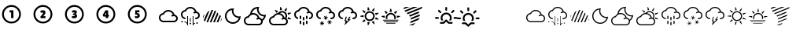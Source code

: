 SplineFontDB: 3.2
FontName: WeatherIcons
FullName: WeatherIcons
FamilyName: WeatherIcons
Weight: Medium
Copyright: Copyright (c) 2013, KickstandApps (kickstandapps.com).\n\nThis Font Software is licensed under the SIL Open Font License, Version 1.1.\nThis license is copied below, and is also available with a FAQ at: http://scripts.sil.org/OFL\n\n\n-----------------------------------------------------------\nSIL OPEN FONT LICENSE Version 1.1 - 26 February 2007\n-----------------------------------------------------------\n\nPREAMBLE\nThe goals of the Open Font License (OFL) are to stimulate worldwide development of collaborative font projects, to support the font creation efforts of academic and linguistic communities, and to provide a free and open framework in which fonts may be shared and improved in partnership with others.\n\nThe OFL allows the licensed fonts to be used, studied, modified and redistributed freely as long as they are not sold by themselves. The fonts, including any derivative works, can be bundled, embedded,  redistributed and/or sold with any software provided that any reserved names are not used by derivative works. The fonts and derivatives, however, cannot be released under any other type of license. The requirement for fonts to remain under this license does not apply to any document created using the fonts or their derivatives.\n\nDEFINITIONS\n"Font Software" refers to the set of files released by the Copyright Holder(s) under this license and clearly marked as such. This may include source files, build scripts and documentation.\n\n"Reserved Font Name" refers to any names specified as such after the copyright statement(s).\n\n"Original Version" refers to the collection of Font Software components as distributed by the Copyright Holder(s).\n\n"Modified Version" refers to any derivative made by adding to, deleting, or substituting -- in part or in whole -- any of the components of the Original Version, by changing formats or by porting the Font Software to a new environment.\n\n"Author" refers to any designer, engineer, programmer, technical writer or other person who contributed to the Font Software.\n\nPERMISSION & CONDITIONS\nPermission is hereby granted, free of charge, to any person obtaining a copy of the Font Software, to use, study, copy, merge, embed, modify, redistribute, and sell modified and unmodified copies of the Font Software, subject to the following conditions:\n\n1) Neither the Font Software nor any of its individual components, in Original or Modified Versions, may be sold by itself.\n\n2) Original or Modified Versions of the Font Software may be bundled, redistributed and/or sold with any software, provided that each copy contains the above copyright notice and this license. These can be included either as stand-alone text files, human-readable headers or in the appropriate machine-readable metadata fields within text or binary files as long as those fields can be easily viewed by the user.\n\n3) No Modified Version of the Font Software may use the Reserved Font Name(s) unless explicit written permission is granted by the corresponding Copyright Holder. This restriction only applies to the primary font name as presented to the users.\n\n4) The name(s) of the Copyright Holder(s) or the Author(s) of the Font Software shall not be used to promote, endorse or advertise any Modified Version, except to acknowledge the contribution(s) of the Copyright Holder(s) and the Author(s) or with their explicit written permission.\n\n5) The Font Software, modified or unmodified, in part or in whole, must be distributed entirely under this license, and must not be distributed under any other license. The requirement for fonts to remain under this license does not apply to any document created using the Font Software.\n\nTERMINATION\nThis license becomes null and void if any of the above conditions are not met.\n\nDISCLAIMER\nTHE FONT SOFTWARE IS PROVIDED "AS IS", WITHOUT WARRANTY OF ANY KIND, EXPRESS OR IMPLIED, INCLUDING BUT NOT LIMITED TO ANY WARRANTIES OF MERCHANTABILITY, FITNESS FOR A PARTICULAR PURPOSE AND NONINFRINGEMENT OF COPYRIGHT, PATENT, TRADEMARK, OR OTHER RIGHT. IN NO EVENT SHALL THE COPYRIGHT HOLDER BE LIABLE FOR ANY CLAIM, DAMAGES OR OTHER LIABILITY, INCLUDING ANY GENERAL, SPECIAL, INDIRECT, INCIDENTAL, OR CONSEQUENTIAL DAMAGES, WHETHER IN AN ACTION OF CONTRACT, TORT OR OTHERWISE, ARISING FROM, OUT OF THE USE OR INABILITY TO USE THE FONT SOFTWARE OR FROM OTHER DEALINGS IN THE FONT SOFTWARE.
Version: 001.000
ItalicAngle: 0
UnderlinePosition: -150
UnderlineWidth: 50
Ascent: 800
Descent: 200
InvalidEm: 0
sfntRevision: 0x00010000
LayerCount: 2
Layer: 0 1 "Arri+AOgA-re" 1
Layer: 1 1 "Avant" 0
XUID: [1021 419 368954768 8155]
StyleMap: 0x0040
FSType: 0
OS2Version: 4
OS2_WeightWidthSlopeOnly: 0
OS2_UseTypoMetrics: 1
CreationTime: 1372660854
ModificationTime: 1719317894
PfmFamily: 17
TTFWeight: 500
TTFWidth: 5
LineGap: 90
VLineGap: 0
Panose: 2 0 6 3 0 0 0 0 0 0
OS2TypoAscent: 800
OS2TypoAOffset: 0
OS2TypoDescent: -200
OS2TypoDOffset: 0
OS2TypoLinegap: 90
OS2WinAscent: 666
OS2WinAOffset: 0
OS2WinDescent: 1
OS2WinDOffset: 0
HheadAscent: 666
HheadAOffset: 0
HheadDescent: -1
HheadDOffset: 0
OS2SubXSize: 650
OS2SubYSize: 700
OS2SubXOff: 0
OS2SubYOff: 140
OS2SupXSize: 650
OS2SupYSize: 700
OS2SupXOff: 0
OS2SupYOff: 480
OS2StrikeYSize: 49
OS2StrikeYPos: 258
OS2CapHeight: 600
OS2XHeight: 550
OS2Vendor: 'PfEd'
OS2CodePages: 00000001.00000000
OS2UnicodeRanges: 00000001.00000000.00000000.00000000
MarkAttachClasses: 1
DEI: 91125
ShortTable: cvt  2
  33
  633
EndShort
ShortTable: maxp 16
  1
  0
  67
  910
  11
  0
  0
  2
  0
  1
  1
  0
  64
  46
  0
  0
EndShort
LangName: 1033 "" "" "" "FontForge 2.0 : WeatherIcons : 1-8-2013"
GaspTable: 1 65535 2 0
Encoding: UnicodeBmp
UnicodeInterp: none
NameList: AGL For New Fonts
DisplaySize: -48
AntiAlias: 1
FitToEm: 0
WinInfo: 38 38 14
BeginChars: 65539 67

StartChar: .notdef
Encoding: 65536 -1 0
Width: 364
Flags: W
TtInstrs:
PUSHB_2
 1
 0
MDAP[rnd]
ALIGNRP
PUSHB_3
 7
 4
 0
MIRP[min,rnd,black]
SHP[rp2]
PUSHB_2
 6
 5
MDRP[rp0,min,rnd,grey]
ALIGNRP
PUSHB_3
 3
 2
 0
MIRP[min,rnd,black]
SHP[rp2]
SVTCA[y-axis]
PUSHB_2
 3
 0
MDAP[rnd]
ALIGNRP
PUSHB_3
 5
 4
 0
MIRP[min,rnd,black]
SHP[rp2]
PUSHB_3
 7
 6
 1
MIRP[rp0,min,rnd,grey]
ALIGNRP
PUSHB_3
 1
 2
 0
MIRP[min,rnd,black]
SHP[rp2]
EndTTInstrs
LayerCount: 2
Fore
SplineSet
33 0 m 1,0,-1
 33 666 l 1,1,-1
 298 666 l 1,2,-1
 298 0 l 1,3,-1
 33 0 l 1,0,-1
66 33 m 1,4,-1
 265 33 l 1,5,-1
 265 633 l 1,6,-1
 66 633 l 1,7,-1
 66 33 l 1,4,-1
EndSplineSet
EndChar

StartChar: .null
Encoding: 65537 -1 1
Width: 0
GlyphClass: 2
Flags: W
LayerCount: 2
EndChar

StartChar: nonmarkingreturn
Encoding: 65538 -1 2
Width: 333
GlyphClass: 2
Flags: W
LayerCount: 2
EndChar

StartChar: one
Encoding: 49 49 3
Width: 1000
GlyphClass: 2
Flags: W
LayerCount: 2
Fore
SplineSet
336.099609375 659.799804688 m 0,0,1
 346.900390625 661 346.900390625 661 371.200195312 660.400390625 c 128,-1,2
 395.5 659.799804688 395.5 659.799804688 406.299804688 658 c 0,3,4
 507.099609375 643.599609375 507.099609375 643.599609375 577.900390625 571.599609375 c 0,5,6
 628.900390625 520 628.900390625 520 650.5 451.599609375 c 0,7,8
 664.299804688 409.599609375 664.299804688 409.599609375 664.299804688 361 c 0,9,10
 664.299804688 311.200195312 664.299804688 311.200195312 649.299804688 266.799804688 c 0,11,12
 624.700195312 191.200195312 624.700195312 191.200195312 564.700195312 137.5 c 128,-1,13
 504.700195312 83.7998046875 504.700195312 83.7998046875 427.299804688 67.599609375 c 0,14,15
 398.5 61.599609375 398.5 61.599609375 364.900390625 61.599609375 c 0,16,17
 332.5 61.599609375 332.5 61.599609375 302.5 67.599609375 c 0,18,19
 278.5 72.400390625 278.5 72.400390625 249.700195312 84.400390625 c 128,-1,20
 220.900390625 96.400390625 220.900390625 96.400390625 199.900390625 110.200195312 c 0,21,22
 136.900390625 152.799804688 136.900390625 152.799804688 101.5 217.599609375 c 0,23,24
 63.099609375 287.799804688 63.099609375 287.799804688 65.2001953125 369.700195312 c 128,-1,25
 67.2998046875 451.599609375 67.2998046875 451.599609375 110.5 519.400390625 c 0,26,27
 147.700195312 579.400390625 147.700195312 579.400390625 206.799804688 616 c 128,-1,28
 265.900390625 652.599609375 265.900390625 652.599609375 336.099609375 659.799804688 c 0,0,1
393.099609375 600.400390625 m 0,29,30
 338.5 607 338.5 607 286.599609375 589.299804688 c 128,-1,31
 234.700195312 571.599609375 234.700195312 571.599609375 195.700195312 532.599609375 c 0,32,33
 149.5 487 149.5 487 132.400390625 425.200195312 c 128,-1,34
 115.299804688 363.400390625 115.299804688 363.400390625 130.900390625 301.599609375 c 0,35,36
 154.299804688 211 154.299804688 211 233.5 158.799804688 c 0,37,38
 275.5 131.200195312 275.5 131.200195312 325.599609375 123.099609375 c 128,-1,39
 375.700195312 115 375.700195312 115 424.299804688 127 c 0,40,41
 487.900390625 143.799804688 487.900390625 143.799804688 533.799804688 188.799804688 c 128,-1,42
 579.700195312 233.799804688 579.700195312 233.799804688 597.400390625 295.299804688 c 128,-1,43
 615.099609375 356.799804688 615.099609375 356.799804688 598.900390625 420.400390625 c 0,44,45
 580.299804688 493 580.299804688 493 523.900390625 542.5 c 128,-1,46
 467.5 592 467.5 592 393.099609375 600.400390625 c 0,29,30
309.099609375 485.799804688 m 2,47,-1
 312.099609375 488.799804688 l 1,48,-1
 363.700195312 488.799804688 l 2,49,50
 415.299804688 488.799804688 415.299804688 488.799804688 420.099609375 487 c 128,-1,51
 424.900390625 485.200195312 424.900390625 485.200195312 426.099609375 482.799804688 c 128,-1,52
 427.299804688 480.400390625 427.299804688 480.400390625 427.299804688 359.799804688 c 2,53,-1
 427.299804688 239.200195312 l 1,54,-1
 424.299804688 237.400390625 l 2,55,56
 418.900390625 233.799804688 418.900390625 233.799804688 391.299804688 233.799804688 c 128,-1,57
 363.700195312 233.799804688 363.700195312 233.799804688 356.5 236.799804688 c 2,58,-1
 352.900390625 238.599609375 l 1,59,-1
 352.900390625 329.200195312 l 1,60,-1
 352.900390625 419.799804688 l 1,61,-1
 333.099609375 419.200195312 l 2,62,63
 315.700195312 418 315.700195312 418 311.799804688 419.5 c 128,-1,64
 307.900390625 421 307.900390625 421 305.5 428.200195312 c 0,65,66
 303.099609375 434.200195312 303.099609375 434.200195312 303.099609375 451.599609375 c 0,67,68
 303.099609375 480.400390625 303.099609375 480.400390625 309.099609375 485.799804688 c 2,47,-1
EndSplineSet
EndChar

StartChar: two
Encoding: 50 50 4
Width: 1000
GlyphClass: 2
Flags: W
LayerCount: 2
Fore
SplineSet
336.099609375 659.799804688 m 0,0,1
 346.900390625 661 346.900390625 661 371.200195312 660.400390625 c 128,-1,2
 395.5 659.799804688 395.5 659.799804688 406.299804688 658 c 0,3,4
 507.099609375 643.599609375 507.099609375 643.599609375 577.900390625 571.599609375 c 0,5,6
 628.900390625 520 628.900390625 520 650.5 451.599609375 c 0,7,8
 664.299804688 409.599609375 664.299804688 409.599609375 664.299804688 361 c 0,9,10
 664.299804688 311.200195312 664.299804688 311.200195312 649.299804688 266.799804688 c 0,11,12
 624.700195312 191.200195312 624.700195312 191.200195312 564.700195312 137.5 c 128,-1,13
 504.700195312 83.7998046875 504.700195312 83.7998046875 427.299804688 67.599609375 c 0,14,15
 398.5 61.599609375 398.5 61.599609375 364.900390625 61.599609375 c 0,16,17
 332.5 61.599609375 332.5 61.599609375 302.5 67.599609375 c 0,18,19
 278.5 72.400390625 278.5 72.400390625 249.700195312 84.400390625 c 128,-1,20
 220.900390625 96.400390625 220.900390625 96.400390625 199.900390625 110.200195312 c 0,21,22
 136.900390625 152.799804688 136.900390625 152.799804688 101.5 217.599609375 c 0,23,24
 63.099609375 287.799804688 63.099609375 287.799804688 65.2001953125 369.700195312 c 128,-1,25
 67.2998046875 451.599609375 67.2998046875 451.599609375 110.5 519.400390625 c 0,26,27
 147.700195312 579.400390625 147.700195312 579.400390625 206.799804688 616 c 128,-1,28
 265.900390625 652.599609375 265.900390625 652.599609375 336.099609375 659.799804688 c 0,0,1
393.099609375 600.400390625 m 0,29,30
 338.5 607 338.5 607 286.599609375 589.299804688 c 128,-1,31
 234.700195312 571.599609375 234.700195312 571.599609375 195.700195312 532.599609375 c 0,32,33
 149.5 487 149.5 487 132.400390625 425.200195312 c 128,-1,34
 115.299804688 363.400390625 115.299804688 363.400390625 130.900390625 301.599609375 c 0,35,36
 154.299804688 211 154.299804688 211 233.5 158.799804688 c 0,37,38
 275.5 131.200195312 275.5 131.200195312 325.599609375 123.099609375 c 128,-1,39
 375.700195312 115 375.700195312 115 424.299804688 127 c 0,40,41
 487.900390625 143.799804688 487.900390625 143.799804688 533.799804688 188.799804688 c 128,-1,42
 579.700195312 233.799804688 579.700195312 233.799804688 597.400390625 295.299804688 c 128,-1,43
 615.099609375 356.799804688 615.099609375 356.799804688 598.900390625 420.400390625 c 0,44,45
 580.299804688 493 580.299804688 493 523.900390625 542.5 c 128,-1,46
 467.5 592 467.5 592 393.099609375 600.400390625 c 0,29,30
342.099609375 489.400390625 m 0,47,48
 346.299804688 490 346.299804688 490 366.099609375 489.400390625 c 0,49,50
 386.5 488.799804688 386.5 488.799804688 395.5 486.400390625 c 0,51,52
 435.700195312 475.599609375 435.700195312 475.599609375 442.900390625 434.799804688 c 0,53,54
 451.299804688 385 451.299804688 385 403.299804688 328 c 0,55,56
 394.299804688 316.599609375 394.299804688 316.599609375 383.5 306.400390625 c 2,57,-1
 372.700195312 296.200195312 l 1,58,-1
 394.900390625 296.799804688 l 2,59,60
 415.900390625 297.400390625 415.900390625 297.400390625 431.5 298.599609375 c 2,61,-1
 445.299804688 299.200195312 l 1,62,-1
 446.5 281.799804688 l 2,63,64
 447.099609375 262 447.099609375 262 445.299804688 252.400390625 c 128,-1,65
 443.5 242.799804688 443.5 242.799804688 436.900390625 236.799804688 c 2,66,-1
 432.700195312 232.599609375 l 1,67,-1
 366.099609375 232.599609375 l 2,68,69
 316.299804688 232 316.299804688 232 307.599609375 232.299804688 c 128,-1,70
 298.900390625 232.599609375 298.900390625 232.599609375 296.5 234.400390625 c 0,71,72
 286.299804688 242.799804688 286.299804688 242.799804688 284.5 271.599609375 c 2,73,-1
 283.900390625 283.599609375 l 1,74,-1
 297.700195312 298.599609375 l 2,75,76
 343.900390625 348.400390625 343.900390625 348.400390625 358.900390625 375.400390625 c 128,-1,77
 373.900390625 402.400390625 373.900390625 402.400390625 361.900390625 415 c 0,78,79
 355.900390625 421.599609375 355.900390625 421.599609375 341.5 420.400390625 c 128,-1,80
 327.099609375 419.200195312 327.099609375 419.200195312 312.700195312 411.400390625 c 2,81,-1
 303.700195312 406.599609375 l 1,82,-1
 298.900390625 413.799804688 l 2,83,84
 288.099609375 428.799804688 288.099609375 428.799804688 284.5 443.5 c 128,-1,85
 280.900390625 458.200195312 280.900390625 458.200195312 285.700195312 466 c 0,86,87
 289.900390625 472.599609375 289.900390625 472.599609375 306.400390625 479.5 c 128,-1,88
 322.900390625 486.400390625 322.900390625 486.400390625 342.099609375 489.400390625 c 0,47,48
EndSplineSet
EndChar

StartChar: three
Encoding: 51 51 5
Width: 1000
GlyphClass: 2
Flags: W
LayerCount: 2
Fore
SplineSet
336.099609375 659.799804688 m 0,0,1
 346.900390625 661 346.900390625 661 371.200195312 660.400390625 c 128,-1,2
 395.5 659.799804688 395.5 659.799804688 406.299804688 658 c 0,3,4
 507.099609375 643.599609375 507.099609375 643.599609375 577.900390625 571.599609375 c 0,5,6
 628.900390625 520 628.900390625 520 650.5 451.599609375 c 0,7,8
 664.299804688 409.599609375 664.299804688 409.599609375 664.299804688 361 c 0,9,10
 664.299804688 311.200195312 664.299804688 311.200195312 649.299804688 266.799804688 c 0,11,12
 624.700195312 191.200195312 624.700195312 191.200195312 564.700195312 137.5 c 128,-1,13
 504.700195312 83.7998046875 504.700195312 83.7998046875 427.299804688 67.599609375 c 0,14,15
 398.5 61.599609375 398.5 61.599609375 364.900390625 61.599609375 c 0,16,17
 332.5 61.599609375 332.5 61.599609375 302.5 67.599609375 c 0,18,19
 278.5 72.400390625 278.5 72.400390625 249.700195312 84.400390625 c 128,-1,20
 220.900390625 96.400390625 220.900390625 96.400390625 199.900390625 110.200195312 c 0,21,22
 136.900390625 152.799804688 136.900390625 152.799804688 101.5 217.599609375 c 0,23,24
 63.099609375 287.799804688 63.099609375 287.799804688 65.2001953125 369.700195312 c 128,-1,25
 67.2998046875 451.599609375 67.2998046875 451.599609375 110.5 519.400390625 c 0,26,27
 147.700195312 579.400390625 147.700195312 579.400390625 206.799804688 616 c 128,-1,28
 265.900390625 652.599609375 265.900390625 652.599609375 336.099609375 659.799804688 c 0,0,1
393.099609375 600.400390625 m 0,29,30
 338.5 607 338.5 607 286.599609375 589.299804688 c 128,-1,31
 234.700195312 571.599609375 234.700195312 571.599609375 195.700195312 532.599609375 c 0,32,33
 149.5 487 149.5 487 132.400390625 425.200195312 c 128,-1,34
 115.299804688 363.400390625 115.299804688 363.400390625 130.900390625 301.599609375 c 0,35,36
 154.299804688 211 154.299804688 211 233.5 158.799804688 c 0,37,38
 275.5 131.200195312 275.5 131.200195312 325.599609375 123.099609375 c 128,-1,39
 375.700195312 115 375.700195312 115 424.299804688 127 c 0,40,41
 487.900390625 143.799804688 487.900390625 143.799804688 533.799804688 188.799804688 c 128,-1,42
 579.700195312 233.799804688 579.700195312 233.799804688 597.400390625 295.299804688 c 128,-1,43
 615.099609375 356.799804688 615.099609375 356.799804688 598.900390625 420.400390625 c 0,44,45
 580.299804688 493 580.299804688 493 523.900390625 542.5 c 128,-1,46
 467.5 592 467.5 592 393.099609375 600.400390625 c 0,29,30
345.099609375 491.200195312 m 0,47,48
 389.5 494.799804688 389.5 494.799804688 414.099609375 482.200195312 c 0,49,50
 444.700195312 466 444.700195312 466 441.700195312 431.200195312 c 0,51,52
 438.700195312 395.200195312 438.700195312 395.200195312 410.5 374.200195312 c 2,53,-1
 404.5 370 l 1,54,-1
 412.299804688 366.400390625 l 2,55,56
 450.099609375 347.200195312 450.099609375 347.200195312 449.5 305.799804688 c 0,57,58
 449.5 277 449.5 277 431.5 257.200195312 c 0,59,60
 409.299804688 233.200195312 409.299804688 233.200195312 364.299804688 230.200195312 c 0,61,62
 337.900390625 228.400390625 337.900390625 228.400390625 311.200195312 235.900390625 c 128,-1,63
 284.5 243.400390625 284.5 243.400390625 280.299804688 254.200195312 c 0,64,65
 278.5 259 278.5 259 283 274 c 128,-1,66
 287.5 289 287.5 289 294.700195312 301.599609375 c 2,67,-1
 299.5 309.400390625 l 1,68,-1
 307.900390625 305.200195312 l 2,69,70
 325.299804688 297.400390625 325.299804688 297.400390625 343.900390625 297.400390625 c 0,71,72
 357.099609375 297.400390625 357.099609375 297.400390625 363.700195312 300.400390625 c 0,73,74
 375.700195312 305.799804688 375.700195312 305.799804688 376.299804688 317.799804688 c 0,75,76
 376.900390625 324.400390625 376.900390625 324.400390625 373.299804688 328 c 0,77,78
 367.900390625 334.599609375 367.900390625 334.599609375 340.900390625 335.799804688 c 0,79,80
 328.299804688 336.400390625 328.299804688 336.400390625 325.900390625 338.200195312 c 0,81,82
 319.299804688 344.200195312 319.299804688 344.200195312 318.099609375 364 c 0,83,84
 317.5 377.200195312 317.5 377.200195312 321.099609375 381.400390625 c 128,-1,85
 324.700195312 385.599609375 324.700195312 385.599609375 337.299804688 385.599609375 c 0,86,87
 354.099609375 385.599609375 354.099609375 385.599609375 364.900390625 395.799804688 c 0,88,89
 368.5 399.400390625 368.5 399.400390625 369.099609375 400.900390625 c 128,-1,90
 369.700195312 402.400390625 369.700195312 402.400390625 369.099609375 406 c 0,91,92
 368.5 410.799804688 368.5 410.799804688 367 413.200195312 c 128,-1,93
 365.5 415.599609375 365.5 415.599609375 360.099609375 417.400390625 c 0,94,95
 342.700195312 425.200195312 342.700195312 425.200195312 311.5 415.599609375 c 2,96,-1
 302.5 412.599609375 l 1,97,-1
 299.5 419.799804688 l 2,98,99
 289.900390625 437.799804688 289.900390625 437.799804688 287.5 451.599609375 c 0,100,101
 283.900390625 471.400390625 283.900390625 471.400390625 303.099609375 480.400390625 c 0,102,103
 319.299804688 488.799804688 319.299804688 488.799804688 345.099609375 491.200195312 c 0,47,48
EndSplineSet
EndChar

StartChar: four
Encoding: 52 52 6
Width: 1000
GlyphClass: 2
Flags: W
LayerCount: 2
Fore
SplineSet
336.099609375 659.799804688 m 0,0,1
 346.900390625 661 346.900390625 661 371.200195312 660.400390625 c 128,-1,2
 395.5 659.799804688 395.5 659.799804688 406.299804688 658 c 0,3,4
 507.099609375 643.599609375 507.099609375 643.599609375 577.900390625 571.599609375 c 0,5,6
 628.900390625 520 628.900390625 520 650.5 451.599609375 c 0,7,8
 664.299804688 409.599609375 664.299804688 409.599609375 664.299804688 361 c 0,9,10
 664.299804688 311.200195312 664.299804688 311.200195312 649.299804688 266.799804688 c 0,11,12
 624.700195312 191.200195312 624.700195312 191.200195312 564.700195312 137.5 c 128,-1,13
 504.700195312 83.7998046875 504.700195312 83.7998046875 427.299804688 67.599609375 c 0,14,15
 398.5 61.599609375 398.5 61.599609375 364.900390625 61.599609375 c 0,16,17
 332.5 61.599609375 332.5 61.599609375 302.5 67.599609375 c 0,18,19
 278.5 72.400390625 278.5 72.400390625 249.700195312 84.400390625 c 128,-1,20
 220.900390625 96.400390625 220.900390625 96.400390625 199.900390625 110.200195312 c 0,21,22
 136.900390625 152.799804688 136.900390625 152.799804688 101.5 217.599609375 c 0,23,24
 63.099609375 287.799804688 63.099609375 287.799804688 65.2001953125 369.700195312 c 128,-1,25
 67.2998046875 451.599609375 67.2998046875 451.599609375 110.5 519.400390625 c 0,26,27
 147.700195312 579.400390625 147.700195312 579.400390625 206.799804688 616 c 128,-1,28
 265.900390625 652.599609375 265.900390625 652.599609375 336.099609375 659.799804688 c 0,0,1
393.099609375 600.400390625 m 0,29,30
 338.5 607 338.5 607 286.599609375 589.299804688 c 128,-1,31
 234.700195312 571.599609375 234.700195312 571.599609375 195.700195312 532.599609375 c 0,32,33
 149.5 487 149.5 487 132.400390625 425.200195312 c 128,-1,34
 115.299804688 363.400390625 115.299804688 363.400390625 130.900390625 301.599609375 c 0,35,36
 154.299804688 211 154.299804688 211 233.5 158.799804688 c 0,37,38
 275.5 131.200195312 275.5 131.200195312 325.599609375 123.099609375 c 128,-1,39
 375.700195312 115 375.700195312 115 424.299804688 127 c 0,40,41
 487.900390625 143.799804688 487.900390625 143.799804688 533.799804688 188.799804688 c 128,-1,42
 579.700195312 233.799804688 579.700195312 233.799804688 597.400390625 295.299804688 c 128,-1,43
 615.099609375 356.799804688 615.099609375 356.799804688 598.900390625 420.400390625 c 0,44,45
 580.299804688 493 580.299804688 493 523.900390625 542.5 c 128,-1,46
 467.5 592 467.5 592 393.099609375 600.400390625 c 0,29,30
366.700195312 487.599609375 m 0,47,48
 376.900390625 488.200195312 376.900390625 488.200195312 406.299804688 488.200195312 c 2,49,-1
 435.700195312 488.200195312 l 1,50,-1
 436.299804688 415 l 1,51,-1
 436.900390625 341.799804688 l 1,52,-1
 449.5 341.200195312 l 2,53,54
 462.099609375 341.200195312 462.099609375 341.200195312 462.700195312 338.799804688 c 0,55,56
 463.900390625 336.400390625 463.900390625 336.400390625 464.200195312 322 c 128,-1,57
 464.5 307.599609375 464.5 307.599609375 463.900390625 299.799804688 c 0,58,59
 463.299804688 289.599609375 463.299804688 289.599609375 461.5 287.799804688 c 128,-1,60
 459.700195312 286 459.700195312 286 447.700195312 286 c 2,61,-1
 436.299804688 286 l 1,62,-1
 436.299804688 262.599609375 l 2,63,64
 436.299804688 239.200195312 436.299804688 239.200195312 435.099609375 238 c 0,65,66
 429.700195312 233.799804688 429.700195312 233.799804688 396.099609375 233.799804688 c 0,67,68
 371.5 233.799804688 371.5 233.799804688 367.299804688 235.599609375 c 2,69,-1
 362.5 238 l 1,70,-1
 362.5 261.400390625 l 1,71,-1
 362.5 284.799804688 l 1,72,-1
 326.5 284.799804688 l 1,73,-1
 289.900390625 284.799804688 l 1,74,-1
 285.099609375 290.799804688 l 2,75,76
 276.700195312 301.599609375 276.700195312 301.599609375 269.5 317.799804688 c 0,77,78
 265.900390625 325.599609375 265.900390625 325.599609375 265.900390625 332.200195312 c 2,79,-1
 265.900390625 339.400390625 l 1,80,-1
 306.700195312 412 l 2,81,82
 311.5 419.799804688 311.5 419.799804688 318.700195312 432.400390625 c 0,83,84
 341.5 473.200195312 341.5 473.200195312 346.900390625 480.099609375 c 128,-1,85
 352.299804688 487 352.299804688 487 361.299804688 487 c 0,86,87
 364.299804688 487 364.299804688 487 366.700195312 487.599609375 c 0,47,48
373.299804688 378.400390625 m 2,88,89
 373.299804688 416.200195312 373.299804688 416.200195312 373 416.200195312 c 128,-1,90
 372.700195312 416.200195312 372.700195312 416.200195312 352.299804688 379.900390625 c 128,-1,91
 331.900390625 343.599609375 331.900390625 343.599609375 331.299804688 341.799804688 c 1,92,93
 331.299804688 341.799804688 331.299804688 341.799804688 334 341.5 c 128,-1,94
 336.700195312 341.200195312 336.700195312 341.200195312 341.5 341.200195312 c 128,-1,95
 346.299804688 341.200195312 346.299804688 341.200195312 351.700195312 341.200195312 c 2,96,-1
 373.299804688 341.200195312 l 1,97,-1
 373.299804688 378.400390625 l 2,88,89
EndSplineSet
EndChar

StartChar: five
Encoding: 53 53 7
Width: 1000
GlyphClass: 2
Flags: W
LayerCount: 2
Fore
SplineSet
336.099609375 659.799804688 m 0,0,1
 346.900390625 661 346.900390625 661 371.200195312 660.400390625 c 128,-1,2
 395.5 659.799804688 395.5 659.799804688 406.299804688 658 c 0,3,4
 507.099609375 643.599609375 507.099609375 643.599609375 577.900390625 571.599609375 c 0,5,6
 628.900390625 520 628.900390625 520 650.5 451.599609375 c 0,7,8
 664.299804688 409.599609375 664.299804688 409.599609375 664.299804688 361 c 0,9,10
 664.299804688 311.200195312 664.299804688 311.200195312 649.299804688 266.799804688 c 0,11,12
 624.700195312 191.200195312 624.700195312 191.200195312 564.700195312 137.5 c 128,-1,13
 504.700195312 83.7998046875 504.700195312 83.7998046875 427.299804688 67.599609375 c 0,14,15
 398.5 61.599609375 398.5 61.599609375 364.900390625 61.599609375 c 0,16,17
 332.5 61.599609375 332.5 61.599609375 302.5 67.599609375 c 0,18,19
 278.5 72.400390625 278.5 72.400390625 249.700195312 84.400390625 c 128,-1,20
 220.900390625 96.400390625 220.900390625 96.400390625 199.900390625 110.200195312 c 0,21,22
 136.900390625 152.799804688 136.900390625 152.799804688 101.5 217.599609375 c 0,23,24
 63.099609375 287.799804688 63.099609375 287.799804688 65.2001953125 369.700195312 c 128,-1,25
 67.2998046875 451.599609375 67.2998046875 451.599609375 110.5 519.400390625 c 0,26,27
 147.700195312 579.400390625 147.700195312 579.400390625 206.799804688 616 c 128,-1,28
 265.900390625 652.599609375 265.900390625 652.599609375 336.099609375 659.799804688 c 0,0,1
393.099609375 600.400390625 m 0,29,30
 338.5 607 338.5 607 286.599609375 589.299804688 c 128,-1,31
 234.700195312 571.599609375 234.700195312 571.599609375 195.700195312 532.599609375 c 0,32,33
 149.5 487 149.5 487 132.400390625 425.200195312 c 128,-1,34
 115.299804688 363.400390625 115.299804688 363.400390625 130.900390625 301.599609375 c 0,35,36
 154.299804688 211 154.299804688 211 233.5 158.799804688 c 0,37,38
 275.5 131.200195312 275.5 131.200195312 325.599609375 123.099609375 c 128,-1,39
 375.700195312 115 375.700195312 115 424.299804688 127 c 0,40,41
 487.900390625 143.799804688 487.900390625 143.799804688 533.799804688 188.799804688 c 128,-1,42
 579.700195312 233.799804688 579.700195312 233.799804688 597.400390625 295.299804688 c 128,-1,43
 615.099609375 356.799804688 615.099609375 356.799804688 598.900390625 420.400390625 c 0,44,45
 580.299804688 493 580.299804688 493 523.900390625 542.5 c 128,-1,46
 467.5 592 467.5 592 393.099609375 600.400390625 c 0,29,30
301.900390625 488.200195312 m 256,47,48
 304.299804688 490 304.299804688 490 366.700195312 490 c 2,49,-1
 428.5 490 l 1,50,-1
 430.299804688 485.799804688 l 2,51,52
 435.099609375 473.200195312 435.099609375 473.200195312 432.099609375 443.200195312 c 0,53,54
 429.700195312 427.599609375 429.700195312 427.599609375 426.700195312 425.200195312 c 0,55,56
 424.900390625 424 424.900390625 424 390.099609375 424 c 2,57,-1
 354.099609375 424 l 1,58,-1
 354.099609375 411.400390625 l 1,59,-1
 354.099609375 398.799804688 l 1,60,-1
 368.5 398.200195312 l 2,61,62
 408.700195312 395.799804688 408.700195312 395.799804688 425.5 373.599609375 c 0,63,64
 438.700195312 356.200195312 438.700195312 356.200195312 442 332.200195312 c 128,-1,65
 445.299804688 308.200195312 445.299804688 308.200195312 438.099609375 287.200195312 c 0,66,67
 432.700195312 271 432.700195312 271 419.5 258.099609375 c 128,-1,68
 406.299804688 245.200195312 406.299804688 245.200195312 389.5 238.599609375 c 0,69,70
 370.299804688 231.400390625 370.299804688 231.400390625 341.5 232 c 128,-1,71
 312.700195312 232.599609375 312.700195312 232.599609375 294.700195312 241 c 0,72,73
 290.5 242.799804688 290.5 242.799804688 289.599609375 244 c 128,-1,74
 288.700195312 245.200195312 288.700195312 245.200195312 287.5 250 c 0,75,76
 285.700195312 260.200195312 285.700195312 260.200195312 288.700195312 280.900390625 c 128,-1,77
 291.700195312 301.599609375 291.700195312 301.599609375 295.900390625 304 c 0,78,79
 297.099609375 305.200195312 297.099609375 305.200195312 307.299804688 301 c 0,80,81
 339.700195312 287.799804688 339.700195312 287.799804688 357.099609375 297.400390625 c 0,82,83
 370.900390625 305.200195312 370.900390625 305.200195312 370.900390625 321.400390625 c 128,-1,84
 370.900390625 337.599609375 370.900390625 337.599609375 357.099609375 344.799804688 c 0,85,86
 352.299804688 347.200195312 352.299804688 347.200195312 348.400390625 347.799804688 c 128,-1,87
 344.5 348.400390625 344.5 348.400390625 327.700195312 348.400390625 c 256,88,89
 310.900390625 348.400390625 310.900390625 348.400390625 307.299804688 348.700195312 c 128,-1,90
 303.700195312 349 303.700195312 349 301.900390625 350.799804688 c 0,91,92
 299.5 353.200195312 299.5 353.200195312 298.299804688 356.5 c 128,-1,93
 297.099609375 359.799804688 297.099609375 359.799804688 297.099609375 418.599609375 c 128,-1,94
 297.099609375 477.400390625 297.099609375 477.400390625 298.299804688 482.200195312 c 0,95,96
 299.5 486.400390625 299.5 486.400390625 301.900390625 488.200195312 c 256,47,48
EndSplineSet
EndChar

StartChar: A
Encoding: 65 65 8
Width: 700
GlyphClass: 2
Flags: W
LayerCount: 2
Fore
SplineSet
350 500 m 0,0,1
 420 500 420 500 474 457 c 128,-1,2
 528 414 528 414 544 349 c 1,3,4
 589 342 589 342 619.5 307 c 128,-1,5
 650 272 650 272 650 225 c 0,6,7
 650 173 650 173 613.5 136.5 c 128,-1,8
 577 100 577 100 525 100 c 2,9,-1
 350 100 l 1,10,-1
 200 100 l 2,11,12
 138 100 138 100 94 144 c 128,-1,13
 50 188 50 188 50 250 c 0,14,15
 50 306 50 306 86 347.5 c 128,-1,16
 122 389 122 389 176 398 c 1,17,18
 202 444 202 444 248.5 472 c 128,-1,19
 295 500 295 500 350 500 c 0,0,1
350 450 m 0,20,21
 302 450 302 450 263 422 c 128,-1,22
 224 394 224 394 208 350 c 0,23,24
 204 350 204 350 200 350 c 0,25,26
 159 350 159 350 129.5 320.5 c 128,-1,27
 100 291 100 291 100 250 c 128,-1,28
 100 209 100 209 129.5 179.5 c 128,-1,29
 159 150 159 150 200 150 c 2,30,-1
 525 150 l 2,31,32
 556 150 556 150 578 172 c 128,-1,33
 600 194 600 194 600 225 c 128,-1,34
 600 256 600 256 578 278 c 128,-1,35
 556 300 556 300 525 300 c 0,36,37
 496 300 496 300 475 281 c 1,38,-1
 440 316 l 1,39,40
 463 338 463 338 493 346 c 1,41,42
 478 392 478 392 439 421 c 128,-1,43
 400 450 400 450 350 450 c 0,20,21
EndSplineSet
EndChar

StartChar: B
Encoding: 66 66 9
Width: 700
GlyphClass: 2
Flags: W
LayerCount: 2
Fore
SplineSet
350 600 m 0,0,1
 420 600 420 600 474 557 c 128,-1,2
 528 514 528 514 544 449 c 1,3,4
 589 442 589 442 619.5 407 c 128,-1,5
 650 372 650 372 650 325 c 0,6,7
 650 273 650 273 613.5 236.5 c 128,-1,8
 577 200 577 200 525 200 c 2,9,-1
 505 200 l 1,10,-1
 505 250 l 1,11,-1
 525 250 l 2,12,13
 556 250 556 250 578 272 c 128,-1,14
 600 294 600 294 600 325 c 128,-1,15
 600 356 600 356 578 378 c 128,-1,16
 556 400 556 400 525 400 c 0,17,18
 496 400 496 400 475 381 c 1,19,-1
 440 416 l 1,20,21
 463 438 463 438 493 446 c 1,22,23
 487 464 487 464 477 480 c 128,-1,24
 467 496 467 496 453.5 508.5 c 128,-1,25
 440 521 440 521 423.5 530.5 c 128,-1,26
 407 540 407 540 388.5 545 c 128,-1,27
 370 550 370 550 350 550 c 0,28,29
 302 550 302 550 263 522 c 128,-1,30
 224 494 224 494 208 450 c 0,31,32
 204 450 204 450 200 450 c 0,33,34
 159 450 159 450 129.5 420.5 c 128,-1,35
 100 391 100 391 100 350 c 0,36,37
 100 310 100 310 127.5 281 c 128,-1,38
 155 252 155 252 195 250 c 1,39,-1
 195 200 l 1,40,41
 155 201 155 201 122 221.5 c 128,-1,42
 89 242 89 242 69.5 276 c 128,-1,43
 50 310 50 310 50 350 c 0,44,45
 50 406 50 406 86 447.5 c 128,-1,46
 122 489 122 489 176 498 c 1,47,48
 202 544 202 544 248.5 572 c 128,-1,49
 295 600 295 600 350 600 c 0,0,1
498 80 m 1,50,-1
 498 55 l 1,51,52
 478 54 478 54 464 39.5 c 128,-1,53
 450 25 450 25 450 5 c 0,54,55
 450 3 450 3 450 0 c 1,56,-1
 425 0 l 1,57,58
 425 3 425 3 425 5 c 0,59,60
 425 35 425 35 446 57 c 128,-1,61
 467 79 467 79 498 80 c 1,50,-1
375 60 m 128,-1,63
 375 50 375 50 367.5 42.5 c 128,-1,64
 360 35 360 35 350 35 c 128,-1,65
 340 35 340 35 332.5 42.5 c 128,-1,66
 325 50 325 50 325 60 c 128,-1,67
 325 70 325 70 332.5 77.5 c 128,-1,68
 340 85 340 85 350 85 c 128,-1,69
 360 85 360 85 367.5 77.5 c 128,-1,62
 375 70 375 70 375 60 c 128,-1,63
338 120 m 1,70,-1
 338 240 l 1,71,-1
 363 240 l 1,72,-1
 363 120 l 1,73,-1
 338 120 l 1,70,-1
250 0 m 1,74,-1
 250 300 l 1,75,-1
 275 300 l 1,76,-1
 275 0 l 1,77,-1
 250 0 l 1,74,-1
425 0 m 1,78,-1
 425 300 l 1,79,-1
 450 300 l 1,80,-1
 450 0 l 1,81,-1
 425 0 l 1,78,-1
162 129 m 1,82,83
 194 126 194 126 219.5 109 c 128,-1,84
 245 92 245 92 260 64.5 c 128,-1,85
 275 37 275 37 275 5 c 0,86,87
 275 2 275 2 275 0 c 1,88,-1
 250 0 l 1,89,90
 250 3 250 3 250 5 c 0,91,92
 250 43 250 43 225 71.5 c 128,-1,93
 200 100 200 100 162 104 c 1,94,-1
 162 129 l 1,82,83
112 120 m 0,95,96
 112 110 112 110 105 102.5 c 128,-1,97
 98 95 98 95 87.5 95 c 128,-1,98
 77 95 77 95 69.5 102.5 c 128,-1,99
 62 110 62 110 62 120 c 0,100,101
 62 127 62 127 65.5 132.5 c 128,-1,102
 69 138 69 138 75 141.5 c 128,-1,103
 81 145 81 145 87.5 145 c 128,-1,104
 94 145 94 145 100 141.5 c 128,-1,105
 106 138 106 138 109 132.5 c 128,-1,106
 112 127 112 127 112 120 c 0,95,96
588 75 m 128,-1,108
 588 65 588 65 580.5 57.5 c 128,-1,109
 573 50 573 50 562.5 50 c 128,-1,110
 552 50 552 50 545 57.5 c 128,-1,111
 538 65 538 65 538 75 c 128,-1,112
 538 85 538 85 545 92.5 c 128,-1,113
 552 100 552 100 562.5 100 c 128,-1,114
 573 100 573 100 580.5 92.5 c 128,-1,107
 588 85 588 85 588 75 c 128,-1,108
EndSplineSet
EndChar

StartChar: C
Encoding: 67 67 10
Width: 700
GlyphClass: 2
Flags: W
LayerCount: 2
Fore
SplineSet
350 500 m 0,0,1
 364 500 364 500 378 498 c 1,2,-1
 213 100 l 1,3,-1
 200 100 l 2,4,5
 181 100 181 100 161 105 c 1,6,-1
 324 498 l 1,7,8
 338 500 338 500 350 500 c 0,0,1
427 485 m 1,9,10
 450 475 450 475 470 459 c 1,11,-1
 321 100 l 1,12,-1
 267 100 l 1,13,-1
 427 485 l 1,9,10
262 480 m 1,14,-1
 116 126 l 1,15,16
 93 141 93 141 77 164 c 1,17,-1
 174 398 l 1,18,19
 174 398 174 398 174.5 398 c 128,-1,20
 175 398 175 398 176 398 c 0,21,22
 206 452 206 452 262 480 c 1,14,-1
509 422 m 1,23,24
 528 396 528 396 539 364 c 1,25,-1
 430 100 l 1,26,-1
 375 100 l 1,27,-1
 509 422 l 1,23,24
108 368 m 1,28,-1
 51 232 l 1,29,30
 50 242 50 242 50 250 c 0,31,32
 50 323 50 323 108 368 c 1,28,-1
582 336 m 1,33,34
 605 324 605 324 622 303 c 1,35,-1
 538 101 l 1,36,37
 532 100 532 100 525 100 c 2,38,-1
 484 100 l 1,39,-1
 582 336 l 1,33,34
649 238 m 1,40,41
 650 229 650 229 650 225 c 0,42,43
 650 165 650 165 603 128 c 1,44,-1
 649 238 l 1,40,41
EndSplineSet
EndChar

StartChar: D
Encoding: 68 68 11
Width: 600
GlyphClass: 2
Flags: W
LayerCount: 2
Fore
SplineSet
300 550 m 0,0,1
 321 550 321 550 340 547 c 1,2,3
 304 478 304 478 331 405 c 0,4,5
 355 338 355 338 419 307.5 c 128,-1,6
 483 277 483 277 550 299 c 1,7,8
 550 272 550 272 544 246 c 0,9,10
 542 236 542 236 540 231 c 0,11,12
 538 222 538 222 535 216 c 2,13,14
 535 216 535 216 535 215 c 128,-1,15
 535 214 535 214 535 214 c 2,16,17
 533 210 533 210 530 202 c 0,18,19
 527 195 527 195 523 188 c 0,20,21
 513 168 513 168 500 151 c 0,22,23
 500 150 500 150 499.5 149.5 c 128,-1,24
 499 149 499 149 499 149 c 2,25,26
 496 145 496 145 493 141 c 0,27,28
 492 141 492 141 491 139 c 128,-1,29
 490 137 490 137 489 136.5 c 128,-1,30
 488 136 488 136 486.5 134.5 c 128,-1,31
 485 133 485 133 485 132 c 0,32,33
 483 130 483 130 478 125 c 0,34,35
 470 117 470 117 468 115 c 0,36,37
 467 114 467 114 467 114 c 2,38,39
 462 110 462 110 455 104 c 0,40,41
 451 100 451 100 442 95 c 0,42,43
 431 87 431 87 430 86 c 2,44,-1
 429 86 l 1,45,46
 423 82 423 82 415 78 c 0,47,48
 401 71 401 71 385 65 c 0,49,50
 373 61 373 61 362 58 c 0,51,52
 357 57 357 57 350 55 c 2,53,54
 350 55 350 55 349.5 55 c 128,-1,55
 349 55 349 55 348 55 c 0,56,57
 343 54 343 54 338 53 c 0,58,59
 331 52 331 52 326 51 c 0,60,61
 325 51 325 51 324.5 51 c 128,-1,62
 324 51 324 51 324 51 c 2,63,64
 319 51 319 51 317 51 c 0,65,66
 316 51 316 51 312 50 c 0,67,68
 295 49 295 49 275 51 c 2,69,-1
 274 51 l 1,70,71
 274 52 274 52 273 52 c 128,-1,72
 272 52 272 52 271 52 c 0,73,74
 267 52 267 52 262 53 c 128,-1,75
 257 54 257 54 251 55 c 0,76,77
 250 55 250 55 249.5 55 c 128,-1,78
 249 55 249 55 249 55.5 c 128,-1,79
 249 56 249 56 249 56 c 1,80,81
 240 57 240 57 237 58 c 2,82,-1
 236 59 l 1,83,84
 219 63 219 63 205 69 c 1,85,86
 205 69 205 69 204 69 c 128,-1,87
 203 69 203 69 203 70 c 0,88,89
 195 73 195 73 183 79 c 2,90,91
 183 79 183 79 182 79.5 c 128,-1,92
 181 80 181 80 181 80 c 2,93,94
 176 83 176 83 173 85 c 2,95,96
 173 85 173 85 172 85.5 c 128,-1,97
 171 86 171 86 170 86 c 0,98,99
 169 87 169 87 166 89 c 128,-1,100
 163 91 163 91 163 91 c 2,101,102
 162 91 162 91 161.5 91.5 c 128,-1,103
 161 92 161 92 160 93 c 0,104,105
 157 95 157 95 153 98 c 256,106,107
 149 101 149 101 143 105 c 0,108,109
 143 106 143 106 142 106.5 c 128,-1,110
 141 107 141 107 141 107 c 2,111,112
 138 109 138 109 134 113 c 2,113,114
 134 113 134 113 133 114 c 128,-1,115
 132 115 132 115 132 115 c 2,116,117
 130 117 130 117 127 119 c 0,118,119
 127 120 127 120 126 121 c 128,-1,120
 125 122 125 122 124 122 c 0,121,122
 122 124 122 124 121 126 c 0,123,124
 117 130 117 130 115 132 c 0,125,126
 111 136 111 136 107 141 c 0,127,128
 107 142 107 142 104.5 144.5 c 128,-1,129
 102 147 102 147 101 149 c 2,130,131
 101 149 101 149 100.5 149.5 c 128,-1,132
 100 150 100 150 100 151 c 0,133,134
 95 156 95 156 94 159 c 2,135,136
 94 159 94 159 93.5 159.5 c 128,-1,137
 93 160 93 160 93 160 c 2,138,139
 86 170 86 170 82 178 c 0,140,141
 81 179 81 179 81 179.5 c 128,-1,142
 81 180 81 180 81 180 c 129,-1,143
 81 180 81 180 80.5 180.5 c 128,-1,144
 80 181 80 181 80 181 c 2,145,146
 79 182 79 182 78.5 184 c 128,-1,147
 78 186 78 186 77 188 c 128,-1,148
 76 190 76 190 75 191 c 2,149,-1
 75 192 l 2,150,151
 72 198 72 198 70 203 c 0,152,153
 67 209 67 209 65 215 c 0,154,155
 63 219 63 219 61 226 c 0,156,157
 61 227 61 227 61 227 c 2,158,159
 61 228 61 228 60.5 230 c 128,-1,160
 60 232 60 232 59 232 c 1,161,162
 59 233 59 233 58.5 235.5 c 128,-1,163
 58 238 58 238 57.5 239 c 128,-1,164
 57 240 57 240 57 240 c 2,165,166
 56 246 56 246 55 252 c 0,167,168
 54 257 54 257 53 262 c 2,169,170
 53 262 53 262 53 262.5 c 128,-1,171
 53 263 53 263 52 264 c 0,172,173
 52 266 52 266 51 275 c 0,174,175
 50 287 50 287 50 300 c 0,176,177
 50 301 50 301 50 302.5 c 128,-1,178
 50 304 50 304 50 306 c 128,-1,179
 50 308 50 308 50 309 c 2,180,181
 50 309 50 309 50 310.5 c 128,-1,182
 50 312 50 312 50 313 c 0,183,184
 51 318 51 318 51 325 c 2,185,186
 51 325 51 325 51 326 c 2,187,188
 51 326 51 326 51 327 c 128,-1,189
 51 328 51 328 52 329 c 0,190,191
 52 333 52 333 53 338 c 128,-1,192
 54 343 54 343 55 349 c 2,193,194
 55 349 55 349 55 349.5 c 128,-1,195
 55 350 55 350 55 350.5 c 128,-1,196
 55 351 55 351 55 352 c 128,-1,197
 55 353 55 353 56 354 c 0,198,199
 56 356 56 356 58 362 c 0,200,201
 58 365 58 365 61 372 c 2,202,203
 61 372 61 372 61 373 c 128,-1,204
 61 374 61 374 61 374 c 1,205,206
 65 387 65 387 68 393 c 0,207,208
 68 394 68 394 68.5 395 c 128,-1,209
 69 396 69 396 69 397 c 0,210,211
 71 400 71 400 73 406 c 0,212,213
 74 406 74 406 74 407 c 128,-1,214
 74 408 74 408 75 408 c 0,215,216
 77 413 77 413 79 417 c 256,217,218
 81 421 81 421 83 424 c 0,219,220
 83 425 83 425 85 428 c 0,221,222
 86 429 86 429 86 430 c 0,223,224
 89 434 89 434 91 437 c 2,225,-1
 92 438 l 1,226,-1
 92 439 l 1,227,228
 92 439 92 439 93 440 c 0,229,230
 94 442 94 442 94.5 442.5 c 128,-1,231
 95 443 95 443 96.5 445.5 c 128,-1,232
 98 448 98 448 99 449 c 2,233,234
 99 449 99 449 99.5 450 c 128,-1,235
 100 451 100 451 101 451 c 0,236,237
 102 453 102 453 107 459 c 0,238,239
 111 464 111 464 115 468 c 0,240,241
 116 469 116 469 117 470.5 c 128,-1,242
 118 472 118 472 119 473 c 128,-1,243
 120 474 120 474 121 475 c 2,244,-1
 122 476 l 2,245,246
 125 479 125 479 130 483 c 2,247,248
 130 483 130 483 130.5 484 c 128,-1,249
 131 485 131 485 132 485 c 0,250,251
 133 486 133 486 138 491 c 0,252,253
 139 491 139 491 139.5 492 c 128,-1,254
 140 493 140 493 141 493 c 0,255,256
 144 496 144 496 148 499 c 0,257,258
 149 499 149 499 149.5 499.5 c 128,-1,259
 150 500 150 500 150 501 c 0,260,261
 152 502 152 502 154 503.5 c 128,-1,262
 156 505 156 505 157 505 c 1,263,264
 157 506 157 506 158.5 506.5 c 128,-1,265
 160 507 160 507 160 507 c 2,266,267
 167 512 167 512 169 513 c 0,268,269
 170 514 170 514 170 514 c 257,270,271
 170 514 170 514 171.5 515 c 128,-1,272
 173 516 173 516 174 516 c 0,273,274
 178 518 178 518 181 520 c 0,275,276
 191 526 191 526 202 530 c 1,277,-1
 203 531 l 2,278,279
 212 535 212 535 226 539 c 0,280,281
 233 541 233 541 237 542 c 0,282,283
 244 544 244 544 250 545 c 128,-1,284
 256 546 256 546 262 547 c 0,285,286
 280 550 280 550 300 550 c 0,0,1
272 498 m 1,287,288
 251 495 251 495 232 488 c 0,289,290
 154 460 154 460 119 385 c 128,-1,291
 84 310 84 310 112.5 232 c 128,-1,292
 141 154 141 154 216 119 c 128,-1,293
 291 84 291 84 368 112 c 0,294,295
 413 128 413 128 445 162 c 128,-1,296
 477 196 477 196 491 240 c 1,297,298
 446 241 446 241 404.5 259 c 128,-1,299
 363 277 363 277 331.5 310.5 c 128,-1,300
 300 344 300 344 284 388 c 0,301,302
 264 442 264 442 272 498 c 1,287,288
EndSplineSet
EndChar

StartChar: E
Encoding: 69 69 12
Width: 800
GlyphClass: 2
Flags: W
LayerCount: 2
Fore
SplineSet
500 600 m 0,0,1
 521 600 521 600 540 597 c 1,2,3
 504 528 504 528 531 455 c 0,4,5
 555 388 555 388 619 357.5 c 128,-1,6
 683 327 683 327 750 349 c 1,7,8
 750 322 750 322 744 296 c 0,9,10
 742 286 742 286 740 281 c 0,11,12
 738 272 738 272 735 266 c 2,13,14
 735 266 735 266 735 265 c 128,-1,15
 735 264 735 264 735 264 c 2,16,17
 733 260 733 260 730 252 c 0,18,19
 727 245 727 245 723 238 c 0,20,21
 713 218 713 218 700 201 c 0,22,23
 700 200 700 200 699.5 199.5 c 128,-1,24
 699 199 699 199 699 199 c 2,25,26
 696 195 696 195 693 191 c 0,27,28
 692 191 692 191 691 189 c 128,-1,29
 690 187 690 187 689 186.5 c 128,-1,30
 688 186 688 186 686.5 184.5 c 128,-1,31
 685 183 685 183 685 182 c 0,32,33
 683 180 683 180 678 175 c 0,34,35
 670 167 670 167 668 165 c 0,36,37
 667 164 667 164 667 164 c 2,38,39
 662 160 662 160 655 154 c 0,40,41
 654 153 654 153 648 149 c 1,42,43
 650 137 650 137 650 125 c 0,44,45
 650 73 650 73 613.5 36.5 c 128,-1,46
 577 0 577 0 525 0 c 2,47,-1
 350 0 l 1,48,-1
 200 0 l 2,49,50
 138 0 138 0 94 44 c 128,-1,51
 50 88 50 88 50 150 c 0,52,53
 50 206 50 206 86 247.5 c 128,-1,54
 122 289 122 289 176 298 c 1,55,56
 203 346 203 346 251 374 c 0,57,58
 251 375 251 375 251 375 c 257,59,60
 251 375 251 375 251 376 c 2,61,62
 251 376 251 376 251 377 c 128,-1,63
 251 378 251 378 252 379 c 0,64,65
 252 383 252 383 253 388 c 128,-1,66
 254 393 254 393 255 399 c 2,67,68
 255 399 255 399 255 399.5 c 128,-1,69
 255 400 255 400 255 400.5 c 128,-1,70
 255 401 255 401 255 402 c 256,71,72
 255 403 255 403 256 404 c 0,73,74
 256 406 256 406 258 412 c 0,75,76
 258 415 258 415 261 422 c 2,77,78
 261 422 261 422 261 423 c 128,-1,79
 261 424 261 424 261 424 c 1,80,81
 265 437 265 437 268 443 c 0,82,83
 268 444 268 444 268.5 445 c 128,-1,84
 269 446 269 446 269 447 c 0,85,86
 271 450 271 450 273 456 c 0,87,88
 274 456 274 456 274 457 c 128,-1,89
 274 458 274 458 275 458 c 0,90,91
 277 463 277 463 279 467 c 256,92,93
 281 471 281 471 283 474 c 0,94,95
 283 475 283 475 285 478 c 0,96,97
 286 479 286 479 286 480 c 0,98,99
 289 484 289 484 291 487 c 2,100,101
 291 487 291 487 291.5 487.5 c 128,-1,102
 292 488 292 488 292 488.5 c 128,-1,103
 292 489 292 489 293 490.5 c 128,-1,104
 294 492 294 492 294.5 492.5 c 128,-1,105
 295 493 295 493 296.5 495.5 c 128,-1,106
 298 498 298 498 299 499 c 2,107,108
 299 499 299 499 299.5 500 c 128,-1,109
 300 501 300 501 301 501 c 0,110,111
 302 503 302 503 307 509 c 0,112,113
 311 514 311 514 315 518 c 0,114,115
 316 519 316 519 317 520.5 c 128,-1,116
 318 522 318 522 319 523 c 128,-1,117
 320 524 320 524 321 525 c 2,118,-1
 322 526 l 2,119,120
 325 529 325 529 330 533 c 2,121,122
 330 533 330 533 330.5 534 c 128,-1,123
 331 535 331 535 332 535 c 0,124,125
 333 536 333 536 338 541 c 0,126,127
 339 541 339 541 339.5 542 c 128,-1,128
 340 543 340 543 341 543 c 0,129,130
 344 546 344 546 348 549 c 0,131,132
 349 549 349 549 349.5 549.5 c 128,-1,133
 350 550 350 550 350 551 c 0,134,135
 352 552 352 552 354 553.5 c 128,-1,136
 356 555 356 555 357 555 c 1,137,138
 357 556 357 556 358.5 556.5 c 128,-1,139
 360 557 360 557 360 558 c 0,140,141
 367 562 367 562 369 563 c 0,142,143
 370 564 370 564 370 564 c 257,144,145
 370 564 370 564 371.5 565 c 128,-1,146
 373 566 373 566 374 566 c 0,147,148
 378 568 378 568 381 570 c 0,149,150
 391 576 391 576 402 580 c 1,151,-1
 403 581 l 2,152,153
 412 585 412 585 426 589 c 0,154,155
 433 591 433 591 438 592 c 0,156,157
 444 594 444 594 450 595 c 128,-1,158
 456 596 456 596 462 597 c 0,159,160
 480 600 480 600 500 600 c 0,0,1
472 548 m 1,161,162
 451 545 451 545 432 538 c 0,163,164
 383 520 383 520 350 482 c 128,-1,165
 317 444 317 444 305 395 c 1,166,167
 327 400 327 400 350 400 c 0,168,169
 420 400 420 400 474 357 c 128,-1,170
 528 314 528 314 544 249 c 1,171,172
 597 240 597 240 628 196 c 1,173,174
 673 234 673 234 691 290 c 1,175,176
 646 291 646 291 604.5 309 c 128,-1,177
 563 327 563 327 531.5 360.5 c 128,-1,178
 500 394 500 394 484 438 c 0,179,180
 464 492 464 492 472 548 c 1,161,162
289 390 m 1,181,182
 285 389 285 389 283 389 c 0,183,184
 280 387 280 387 277 386 c 1,185,186
 280 387 280 387 283 389 c 0,187,188
 285 389 285 389 289 390 c 1,181,182
350 350 m 0,189,190
 302 350 302 350 263 322 c 128,-1,191
 224 294 224 294 208 250 c 0,192,193
 204 250 204 250 200 250 c 0,194,195
 159 250 159 250 129.5 220.5 c 128,-1,196
 100 191 100 191 100 150 c 128,-1,197
 100 109 100 109 129.5 79.5 c 128,-1,198
 159 50 159 50 200 50 c 2,199,-1
 525 50 l 2,200,201
 556 50 556 50 578 72 c 128,-1,202
 600 94 600 94 600 125 c 128,-1,203
 600 156 600 156 578 178 c 128,-1,204
 556 200 556 200 525 200 c 0,205,206
 496 200 496 200 475 181 c 1,207,-1
 440 216 l 1,208,209
 463 238 463 238 493 246 c 1,210,211
 478 292 478 292 439 321 c 128,-1,212
 400 350 400 350 350 350 c 0,189,190
EndSplineSet
EndChar

StartChar: F
Encoding: 70 70 13
Width: 799
GlyphClass: 2
Flags: W
LayerCount: 2
Fore
SplineSet
467 467 m 0,0,1
 469 467 469 467 471 467 c 0,2,3
 527 466 527 466 570.5 429 c 128,-1,4
 614 392 614 392 624 335 c 0,5,6
 635 275 635 275 602 223 c 1,7,8
 650 185 650 185 650 125 c 0,9,10
 650 73 650 73 613 36.5 c 128,-1,11
 576 0 576 0 524 0 c 2,12,-1
 350 0 l 1,13,-1
 200 0 l 2,14,15
 137 0 137 0 93.5 44 c 128,-1,16
 50 88 50 88 50 150 c 0,17,18
 50 206 50 206 85.5 247.5 c 128,-1,19
 121 289 121 289 175 298 c 1,20,21
 200 341 200 341 242.5 368.5 c 128,-1,22
 285 396 285 396 336 400 c 1,23,24
 374 453 374 453 439 465 c 0,25,26
 453 467 453 467 467 467 c 0,0,1
467 417 m 0,27,28
 457 417 457 417 447 415 c 0,29,30
 420 411 420 411 399 394 c 1,31,32
 452 380 452 380 491 341 c 128,-1,33
 530 302 530 302 544 249 c 1,34,35
 551 247 551 247 558 246 c 1,36,37
 582 283 582 283 575 326 c 0,38,39
 568 366 568 366 537 391.5 c 128,-1,40
 506 417 506 417 467 417 c 0,27,28
350 350 m 256,41,42
 301 350 301 350 262 322 c 128,-1,43
 223 294 223 294 208 250 c 0,44,45
 204 250 204 250 200 250 c 0,46,47
 158 250 158 250 129 220.5 c 128,-1,48
 100 191 100 191 100 150 c 128,-1,49
 100 109 100 109 129 79.5 c 128,-1,50
 158 50 158 50 200 50 c 2,51,-1
 524 50 l 2,52,53
 556 50 556 50 578 72 c 128,-1,54
 600 94 600 94 600 125 c 0,55,56
 600 145 600 145 589.5 162.5 c 128,-1,57
 579 180 579 180 562 190 c 128,-1,58
 545 200 545 200 524 200 c 0,59,60
 496 200 496 200 475 181 c 1,61,-1
 439 216 l 1,62,63
 462 238 462 238 492 246 c 1,64,65
 478 292 478 292 438.5 321 c 128,-1,66
 399 350 399 350 350 350 c 256,41,42
568 242 m 1,67,68
 570 241 570 241 573 240 c 1,69,70
 571 241 571 241 568 242 c 1,67,68
417 600 m 2,71,72
 417 600 417 600 418 600 c 128,-1,73
 419 600 419 600 419 600 c 257,74,75
 419 600 419 600 420 600 c 2,76,-1
 421 599 l 1,77,-1
 422 599 l 2,78,79
 424 598 424 598 425 597 c 2,80,-1
 426 596 l 2,81,82
 428 594 428 594 428 592 c 2,83,-1
 463 518 l 2,84,85
 464 517 464 517 464 515 c 1,86,-1
 464 515 l 1,87,-1
 464 514 l 1,88,89
 464 514 464 514 464 513 c 0,90,91
 464 511 464 511 464 509 c 1,92,93
 464 509 464 509 464 509 c 1,94,95
 464 508 464 508 463 507 c 2,96,-1
 463 506 l 2,97,98
 462 505 462 505 461.5 504.5 c 128,-1,99
 461 504 461 504 461 503 c 1,100,-1
 460 503 l 2,101,102
 459 502 459 502 457 501 c 2,103,104
 457 501 457 501 456.5 501 c 128,-1,105
 456 501 456 501 455 500.5 c 128,-1,106
 454 500 454 500 454 500 c 1,107,-1
 412 493 l 2,108,109
 411 493 411 493 411 493 c 1,110,-1
 410 493 l 2,111,112
 409 493 409 493 409 493 c 1,113,-1
 408 493 l 1,114,-1
 407 493 l 2,115,116
 405 493 405 493 403 494 c 0,117,118
 403 495 403 495 403 495 c 2,119,120
 400 496 400 496 399 499 c 0,121,122
 398 500 398 500 398 500 c 2,123,124
 398 501 398 501 398 501 c 2,125,126
 398 502 398 502 397 503 c 2,127,128
 397 503 397 503 397 504 c 256,129,130
 397 505 397 505 397 506 c 2,131,-1
 397 507 l 1,132,-1
 404 588 l 2,133,134
 405 589 405 589 405 590 c 0,135,136
 405 592 405 592 406 593 c 2,137,138
 406 593 406 593 406 594 c 1,139,-1
 406 594 l 1,140,141
 407 595 407 595 407 595 c 257,142,143
 407 595 407 595 407 595 c 1,144,-1
 407 596 l 1,145,146
 408 596 408 596 409 597 c 2,147,-1
 410 598 l 1,148,-1
 411 598 l 2,149,150
 412 599 412 599 413 599 c 2,151,152
 413 599 413 599 414 600 c 2,153,154
 414 600 414 600 415 600 c 2,155,-1
 416 600 l 1,156,157
 416 600 416 600 417 600 c 2,71,72
238 498 m 2,158,159
 239 499 239 499 239 499 c 1,160,-1
 240 499 l 1,161,162
 240 500 240 500 240 500 c 1,163,164
 241 500 241 500 241 500 c 1,165,-1
 242 501 l 1,166,-1
 243 501 l 1,167,168
 243 501 243 501 244 501 c 0,169,170
 245 502 245 502 247 502 c 2,171,-1
 248 502 l 2,172,173
 251 501 251 501 252 500 c 2,174,-1
 327 466 l 2,175,176
 328 465 328 465 329 464 c 0,177,178
 330 464 330 464 330 464 c 1,179,-1
 330 463 l 1,180,181
 331 463 331 463 331 463 c 129,-1,182
 331 463 331 463 331 462 c 0,183,184
 332 461 332 461 333 460 c 0,185,186
 333 459 333 459 333 459 c 2,187,188
 334 458 334 458 334 457 c 2,189,-1
 334 456 l 2,190,191
 334 455 334 455 334 454 c 256,192,193
 334 453 334 453 334 453 c 2,194,195
 334 451 334 451 333 449 c 2,196,197
 333 449 333 449 333 448 c 1,198,-1
 332 448 l 1,199,200
 332 447 332 447 331.5 446.5 c 128,-1,201
 331 446 331 446 331 446 c 1,202,-1
 304 413 l 2,203,204
 303 413 303 413 303 412 c 1,205,-1
 303 412 l 1,206,-1
 302 412 l 1,207,208
 302 411 302 411 301 411 c 1,209,-1
 301 411 l 1,210,-1
 300 410 l 2,211,212
 298 409 298 409 296 409 c 0,213,214
 295 409 295 409 295 409 c 2,215,216
 293 409 293 409 290 410 c 2,217,218
 290 410 290 410 289 410 c 2,219,-1
 288 410 l 1,220,221
 288 410 288 410 288 411 c 1,222,-1
 287 411 l 1,223,224
 287 411 287 411 286 412 c 1,225,-1
 286 412 l 1,226,227
 285 413 285 413 284 414 c 2,228,-1
 284 415 l 1,229,-1
 237 481 l 2,230,231
 236 482 236 482 236 483 c 0,232,233
 235 485 235 485 234 487 c 1,234,235
 234 487 234 487 234 487 c 1,236,-1
 234 488 l 1,237,238
 234 488 234 488 234 488.5 c 128,-1,239
 234 489 234 489 234 489 c 1,240,-1
 234 489 l 1,241,242
 234 490 234 490 234 491 c 256,243,244
 234 492 234 492 234 492 c 1,245,-1
 235 492 l 1,246,247
 235 493 235 493 235 493 c 2,248,249
 235 494 235 494 236 496 c 2,250,-1
 237 497 l 1,251,252
 237 497 237 497 237 497 c 1,253,-1
 237 498 l 1,254,-1
 238 498 l 2,158,159
748 200 m 129,-1,256
 748 200 748 200 747.5 199 c 128,-1,257
 747 198 747 198 747 198 c 2,258,259
 746 198 746 198 746 197 c 1,260,-1
 746 197 l 1,261,262
 745 197 745 197 745 197 c 1,263,-1
 745 196 l 1,264,265
 744 196 744 196 744 196 c 2,266,267
 743 195 743 195 741 194 c 2,268,-1
 740 194 l 2,269,270
 738 193 738 193 736 194 c 2,271,-1
 653 201 l 2,272,273
 652 201 652 201 651 201 c 256,274,275
 650 201 650 201 650 202 c 1,276,-1
 650 202 l 1,277,278
 649 202 649 202 649 202 c 257,279,280
 649 202 649 202 648 202 c 0,281,282
 647 203 647 203 646 204 c 0,283,284
 646 205 646 205 645 205 c 1,285,286
 645 206 645 206 644 207 c 1,287,-1
 644 207 l 1,288,289
 643 208 643 208 642.5 209 c 128,-1,290
 642 210 642 210 642 210 c 1,291,-1
 642 211 l 2,292,293
 642 212 642 212 642 214 c 0,294,295
 642 215 642 215 642 215 c 1,296,-1
 642 216 l 1,297,298
 642 216 642 216 642.5 216.5 c 128,-1,299
 643 217 643 217 643 218 c 2,300,-1
 657 258 l 2,301,302
 658 258 658 258 658 259 c 1,303,-1
 658 259 l 1,304,-1
 658 260 l 1,305,306
 659 260 659 260 659 261 c 1,307,-1
 660 261 l 1,308,-1
 660 262 l 2,309,310
 661 263 661 263 663 265 c 0,311,312
 664 265 664 265 664 265 c 2,313,314
 666 266 666 266 669 266 c 2,315,316
 669 266 669 266 670 266 c 2,317,318
 670 266 670 266 671 266 c 2,319,320
 671 266 671 266 672 266 c 256,321,322
 673 266 673 266 673 265 c 1,323,324
 674 265 674 265 674 265 c 2,325,326
 675 264 675 264 676 264 c 2,327,-1
 677 264 l 1,328,-1
 677 263 l 1,329,-1
 744 217 l 2,330,331
 744 216 744 216 745 216 c 1,332,-1
 745 215 l 2,333,334
 747 214 747 214 748 213 c 2,335,336
 748 213 748 213 748 212 c 1,337,-1
 748 212 l 1,338,339
 748 211 748 211 748 211 c 1,340,341
 749 211 749 211 749 211 c 129,-1,342
 749 211 749 211 749 210 c 256,343,344
 749 209 749 209 749 208 c 2,345,-1
 749 207 l 1,346,347
 749 207 749 207 749 206 c 0,348,349
 750 205 750 205 749 204 c 0,350,351
 749 203 749 203 749 203 c 2,352,353
 749 202 749 202 749 202 c 1,354,-1
 749 201 l 1,355,-1
 748 201 l 1,356,255
 748 200 748 200 748 200 c 129,-1,256
749 406 m 1,357,358
 749 405 749 405 749 404 c 1,359,-1
 749 404 l 1,360,-1
 749 403 l 1,361,-1
 749 402 l 1,362,-1
 749 401 l 1,363,-1
 749 400 l 1,364,365
 749 400 749 400 749 399 c 256,366,367
 749 398 749 398 748 396 c 2,368,-1
 747 396 l 1,369,370
 747 395 747 395 747 395 c 2,371,372
 746 393 746 393 744 392 c 2,373,-1
 676 345 l 2,374,375
 675 344 675 344 674 344 c 2,376,377
 674 344 674 344 673 343 c 1,378,-1
 673 343 l 1,379,380
 672 343 672 343 672 343 c 257,381,382
 672 343 672 343 671 343 c 256,383,384
 670 343 670 343 668 343 c 2,385,386
 668 343 668 343 667 343 c 256,387,388
 666 343 666 343 665 343 c 1,389,-1
 665 344 l 1,390,391
 664 344 664 344 663 344 c 1,392,-1
 663 345 l 1,393,394
 662 345 662 345 662 345 c 2,395,396
 660 346 660 346 659 348 c 2,397,398
 659 348 659 348 658.5 349 c 128,-1,399
 658 350 658 350 658 350.5 c 128,-1,400
 658 351 658 351 657 351 c 2,401,-1
 643 391 l 2,402,403
 643 392 643 392 642 392 c 1,404,405
 642 392 642 392 642 393 c 256,406,407
 642 394 642 394 642 394 c 1,408,-1
 642 395 l 1,409,410
 642 395 642 395 642 396 c 0,411,412
 642 398 642 398 643 400 c 0,413,414
 643 401 643 401 643 401 c 2,415,416
 644 403 644 403 646 405 c 0,417,418
 647 405 647 405 647 405 c 2,419,420
 648 406 648 406 648 406 c 257,421,422
 648 406 648 406 649 406 c 1,423,-1
 649 407 l 1,424,425
 650 407 650 407 650 407 c 257,426,427
 650 407 650 407 651 407 c 0,428,429
 652 408 652 408 653 408 c 2,430,-1
 654 408 l 1,431,-1
 735 415 l 2,432,433
 736 415 736 415 737 415 c 0,434,435
 739 415 739 415 741 415 c 1,436,-1
 741 414 l 1,437,-1
 742 414 l 1,438,-1
 743 414 l 1,439,-1
 743 414 l 1,440,-1
 743 413 l 1,441,442
 744 413 744 413 745 412 c 2,443,-1
 746 412 l 1,444,445
 746 411 746 411 746 411 c 1,446,-1
 747 411 l 1,447,448
 747 410 747 410 748 409 c 0,449,450
 748 408 748 408 748 408 c 1,451,452
 749 408 749 408 749 407 c 2,453,-1
 749 406 l 1,454,-1
 749 406 l 1,357,358
618.5 563 m 128,-1,456
 619 563 619 563 619.5 562.5 c 128,-1,457
 620 562 620 562 620 562 c 2,458,459
 620 561 620 561 621 561 c 1,460,-1
 621 560 l 1,461,-1
 622 559 l 2,462,463
 623 557 623 557 623 555 c 1,464,-1
 623 555 l 1,465,466
 623 554 623 554 623 554 c 2,467,468
 623 552 623 552 623 550 c 2,469,-1
 601 470 l 2,470,471
 601 469 601 469 600 468 c 0,472,473
 600 467 600 467 600 467 c 1,474,-1
 600 467 l 1,475,476
 599 466 599 466 599 466 c 129,-1,477
 599 466 599 466 599 465 c 0,478,479
 598 464 598 464 597 463 c 2,480,-1
 596 463 l 2,481,482
 595 462 595 462 594 462 c 2,483,-1
 593 462 l 2,484,485
 592 461 592 461 591 461 c 256,486,487
 590 461 590 461 590 461 c 2,488,489
 588 461 588 461 586 461 c 2,490,-1
 585 462 l 2,491,492
 584 462 584 462 583.5 462 c 128,-1,493
 583 462 583 462 583 463 c 2,494,-1
 546 484 l 2,495,496
 545 484 545 484 545 485 c 1,497,-1
 545 485 l 1,498,-1
 544 485 l 1,499,500
 544 486 544 486 543 486 c 1,501,-1
 543 487 l 1,502,-1
 542 487 l 2,503,504
 541 489 541 489 540 491 c 2,505,506
 540 491 540 491 540 492 c 0,507,508
 539 494 539 494 540 497 c 2,509,510
 540 497 540 497 540 498 c 2,511,-1
 540 499 l 1,512,513
 540 499 540 499 541 499 c 1,514,-1
 541 500 l 1,515,516
 541 500 541 500 541 501 c 2,517,518
 541 501 541 501 542 502 c 0,519,520
 542 503 542 503 543 504 c 2,521,-1
 544 504 l 1,522,-1
 601 562 l 2,523,524
 602 562 602 562 603 563 c 256,525,526
 604 564 604 564 606 565 c 2,527,528
 606 565 606 565 607 565 c 2,529,530
 607 565 607 565 607.5 565 c 128,-1,531
 608 565 608 565 608 565.5 c 128,-1,532
 608 566 608 566 608 566 c 1,533,-1
 609 566 l 2,534,535
 610 566 610 566 611 566 c 1,536,-1
 611 566 l 1,537,538
 612 566 612 566 612 566 c 1,539,-1
 613 566 l 2,540,541
 614 565 614 565 615 565 c 256,542,543
 616 565 616 565 616 565 c 1,544,545
 616 564 616 564 617 564 c 2,546,-1
 618 564 l 1,547,455
 618 563 618 563 618.5 563 c 128,-1,456
EndSplineSet
EndChar

StartChar: G
Encoding: 71 71 14
Width: 700
GlyphClass: 2
Flags: W
LayerCount: 2
Fore
SplineSet
450 152 m 128,-1,1
 460 152 460 152 467.5 145 c 128,-1,2
 475 138 475 138 475 128 c 2,3,-1
 475 65 l 2,4,5
 475 55 475 55 467.5 47.5 c 128,-1,6
 460 40 460 40 450 40 c 128,-1,7
 440 40 440 40 432.5 47.5 c 128,-1,8
 425 55 425 55 425 65 c 2,9,-1
 425 128 l 2,10,11
 425 138 425 138 432.5 145 c 128,-1,0
 440 152 440 152 450 152 c 128,-1,1
350 112 m 128,-1,13
 360 112 360 112 367.5 105 c 128,-1,14
 375 98 375 98 375 88 c 2,15,-1
 375 25 l 2,16,17
 375 15 375 15 367.5 7.5 c 128,-1,18
 360 0 360 0 350 0 c 128,-1,19
 340 0 340 0 332.5 7.5 c 128,-1,20
 325 15 325 15 325 25 c 2,21,-1
 325 88 l 2,22,23
 325 98 325 98 332.5 105 c 128,-1,12
 340 112 340 112 350 112 c 128,-1,13
250 152 m 128,-1,25
 260 152 260 152 267.5 145 c 128,-1,26
 275 138 275 138 275 128 c 2,27,-1
 275 65 l 2,28,29
 275 55 275 55 267.5 47.5 c 128,-1,30
 260 40 260 40 250 40 c 128,-1,31
 240 40 240 40 232.5 47.5 c 128,-1,32
 225 55 225 55 225 65 c 2,33,-1
 225 128 l 2,34,35
 225 138 225 138 232.5 145 c 128,-1,24
 240 152 240 152 250 152 c 128,-1,25
450 315 m 128,-1,37
 460 315 460 315 467.5 307.5 c 128,-1,38
 475 300 475 300 475 290 c 2,39,-1
 475 228 l 2,40,41
 475 217 475 217 467.5 209.5 c 128,-1,42
 460 202 460 202 450 202 c 128,-1,43
 440 202 440 202 432.5 209.5 c 128,-1,44
 425 217 425 217 425 228 c 2,45,-1
 425 290 l 2,46,47
 425 300 425 300 432.5 307.5 c 128,-1,36
 440 315 440 315 450 315 c 128,-1,37
350 275 m 128,-1,49
 360 275 360 275 367.5 267.5 c 128,-1,50
 375 260 375 260 375 250 c 2,51,-1
 375 188 l 2,52,53
 375 177 375 177 367.5 169.5 c 128,-1,54
 360 162 360 162 350 162 c 128,-1,55
 340 162 340 162 332.5 169.5 c 128,-1,56
 325 177 325 177 325 188 c 2,57,-1
 325 250 l 2,58,59
 325 260 325 260 332.5 267.5 c 128,-1,48
 340 275 340 275 350 275 c 128,-1,49
350 600 m 0,60,61
 420 600 420 600 474 557 c 128,-1,62
 528 514 528 514 544 449 c 1,63,64
 589 442 589 442 619.5 407 c 128,-1,65
 650 372 650 372 650 325 c 0,66,67
 650 273 650 273 613.5 236.5 c 128,-1,68
 577 200 577 200 525 200 c 1,69,-1
 525 250 l 1,70,71
 556 250 556 250 578 272 c 128,-1,72
 600 294 600 294 600 325 c 128,-1,73
 600 356 600 356 578 378 c 128,-1,74
 556 400 556 400 525 400 c 0,75,76
 496 400 496 400 475 381 c 1,77,-1
 440 416 l 1,78,79
 463 438 463 438 493 446 c 1,80,81
 487 464 487 464 477 480 c 128,-1,82
 467 496 467 496 453.5 508.5 c 128,-1,83
 440 521 440 521 423.5 530.5 c 128,-1,84
 407 540 407 540 388.5 545 c 128,-1,85
 370 550 370 550 350 550 c 0,86,87
 302 550 302 550 263 522 c 128,-1,88
 224 494 224 494 208 450 c 0,89,90
 204 450 204 450 200 450 c 0,91,92
 159 450 159 450 129.5 420.5 c 128,-1,93
 100 391 100 391 100 350 c 0,94,95
 100 315 100 315 121 288.5 c 128,-1,96
 142 262 142 262 175 253 c 1,97,-1
 175 202 l 1,98,99
 140 208 140 208 111.5 229 c 128,-1,100
 83 250 83 250 66.5 281.5 c 128,-1,101
 50 313 50 313 50 350 c 0,102,103
 50 406 50 406 86 447.5 c 128,-1,104
 122 489 122 489 176 498 c 1,105,106
 202 544 202 544 248.5 572 c 128,-1,107
 295 600 295 600 350 600 c 0,60,61
250 315 m 128,-1,109
 260 315 260 315 267.5 307.5 c 128,-1,110
 275 300 275 300 275 290 c 2,111,-1
 275 228 l 2,112,113
 275 217 275 217 267.5 209.5 c 128,-1,114
 260 202 260 202 250 202 c 128,-1,115
 240 202 240 202 232.5 209.5 c 128,-1,116
 225 217 225 217 225 228 c 2,117,-1
 225 290 l 2,118,119
 225 300 225 300 232.5 307.5 c 128,-1,108
 240 315 240 315 250 315 c 128,-1,109
EndSplineSet
EndChar

StartChar: H
Encoding: 72 72 15
Width: 700
GlyphClass: 2
Flags: W
LayerCount: 2
Fore
SplineSet
180 88 m 2,0,-1
 294 68 l 2,1,2
 306 66 306 66 304 53.5 c 128,-1,3
 302 41 302 41 289 43 c 2,4,-1
 176 63 l 2,5,6
 164 65 164 65 166 77.5 c 128,-1,7
 168 90 168 90 180 88 c 2,0,-1
188 30 m 2,8,-1
 262 118 l 2,9,10
 270 127 270 127 279.5 119 c 128,-1,11
 289 111 289 111 281 102 c 2,12,-1
 207 14 l 2,13,14
 199 4 199 4 189.5 12 c 128,-1,15
 180 20 180 20 188 30 c 2,8,-1
243 7 m 2,16,-1
 203 115 l 2,17,18
 199 127 199 127 211 131.5 c 128,-1,19
 223 136 223 136 227 124 c 2,20,-1
 266 16 l 2,21,22
 270 4 270 4 258.5 0 c 128,-1,23
 247 -4 247 -4 243 7 c 2,16,-1
350 600 m 0,24,25
 420 600 420 600 474 557 c 128,-1,26
 528 514 528 514 544 449 c 1,27,28
 589 442 589 442 619.5 407 c 128,-1,29
 650 372 650 372 650 325 c 0,30,31
 650 273 650 273 613.5 236.5 c 128,-1,32
 577 200 577 200 525 200 c 2,33,-1
 505 200 l 1,34,-1
 505 250 l 1,35,-1
 525 250 l 2,36,37
 556 250 556 250 578 272 c 128,-1,38
 600 294 600 294 600 325 c 128,-1,39
 600 356 600 356 578 378 c 128,-1,40
 556 400 556 400 525 400 c 0,41,42
 496 400 496 400 475 381 c 1,43,-1
 440 416 l 1,44,45
 463 438 463 438 493 446 c 1,46,47
 487 464 487 464 477 480 c 128,-1,48
 467 496 467 496 453.5 508.5 c 128,-1,49
 440 521 440 521 423.5 530.5 c 128,-1,50
 407 540 407 540 388.5 545 c 128,-1,51
 370 550 370 550 350 550 c 0,52,53
 302 550 302 550 263 522 c 128,-1,54
 224 494 224 494 208 450 c 0,55,56
 204 450 204 450 200 450 c 0,57,58
 159 450 159 450 129.5 420.5 c 128,-1,59
 100 391 100 391 100 350 c 0,60,61
 100 310 100 310 127.5 281 c 128,-1,62
 155 252 155 252 195 250 c 1,63,-1
 195 200 l 1,64,65
 155 201 155 201 122 221.5 c 128,-1,66
 89 242 89 242 69.5 276 c 128,-1,67
 50 310 50 310 50 350 c 0,68,69
 50 406 50 406 86 447.5 c 128,-1,70
 122 489 122 489 176 498 c 1,71,72
 202 544 202 544 248.5 572 c 128,-1,73
 295 600 295 600 350 600 c 0,24,25
417 116 m 2,74,-1
 532 116 l 2,75,76
 535 116 535 116 538 114 c 128,-1,77
 541 112 541 112 542.5 109 c 128,-1,78
 544 106 544 106 544 103 c 0,79,80
 544 101 544 101 543 98.5 c 128,-1,81
 542 96 542 96 540.5 94.5 c 128,-1,82
 539 93 539 93 536.5 92 c 128,-1,83
 534 91 534 91 532 91 c 2,84,-1
 417 91 l 2,85,86
 412 91 412 91 408 94.5 c 128,-1,87
 404 98 404 98 404 103 c 0,88,89
 404 106 404 106 406 109 c 128,-1,90
 408 112 408 112 410.5 114 c 128,-1,91
 413 116 413 116 417 116 c 2,74,-1
435 60 m 2,92,-1
 492 159 l 2,93,94
 498 170 498 170 509 163.5 c 128,-1,95
 520 157 520 157 514 147 c 2,96,-1
 456 47 l 2,97,98
 450 36 450 36 439 42.5 c 128,-1,99
 428 49 428 49 435 60 c 2,92,-1
492 47 m 2,100,-1
 435 147 l 2,101,102
 428 157 428 157 439 163.5 c 128,-1,103
 450 170 450 170 456 159 c 2,104,-1
 514 60 l 2,105,106
 520 49 520 49 509 42.5 c 128,-1,107
 498 36 498 36 492 47 c 2,100,-1
294 249 m 2,108,-1
 407 268 l 2,109,110
 419 271 419 271 421.5 258.5 c 128,-1,111
 424 246 424 246 411 244 c 2,112,-1
 298 224 l 2,113,114
 286 222 286 222 283.5 234 c 128,-1,115
 281 246 281 246 294 249 c 2,108,-1
321 196 m 2,116,-1
 360 304 l 2,117,118
 365 316 365 316 376.5 312 c 128,-1,119
 388 308 388 308 384 296 c 2,120,-1
 345 188 l 2,121,122
 340 176 340 176 328.5 180.5 c 128,-1,123
 317 185 317 185 321 196 c 2,116,-1
380 194 m 2,124,-1
 306 282 l 2,125,126
 298 292 298 292 307.5 300 c 128,-1,127
 317 308 317 308 325 298 c 2,128,-1
 399 210 l 2,129,130
 407 201 407 201 397.5 193 c 128,-1,131
 388 185 388 185 380 194 c 2,124,-1
EndSplineSet
EndChar

StartChar: I
Encoding: 73 73 16
Width: 700
GlyphClass: 2
Flags: W
LayerCount: 2
Fore
SplineSet
288 280 m 1,0,-1
 313 280 l 1,1,-1
 323 280 l 1,2,-1
 291 158 l 1,3,-1
 292 158 l 1,4,-1
 302 158 l 1,5,-1
 318 158 l 1,6,-1
 328 158 l 1,7,-1
 321 133 l 1,8,-1
 321 132 l 1,9,-1
 315 111 l 1,10,-1
 345 140 l 1,11,-1
 376 171 l 1,12,-1
 370 171 l 1,13,-1
 342 171 l 1,14,-1
 356 196 l 1,15,-1
 404 280 l 1,16,-1
 433 280 l 1,17,-1
 443 280 l 1,18,-1
 395 196 l 1,19,-1
 413 196 l 1,20,-1
 447 196 l 1,21,-1
 422 171 l 1,22,-1
 382 131 l 1,23,-1
 285 35 l 1,24,-1
 250 0 l 1,25,-1
 263 48 l 1,26,-1
 276 97 l 1,27,-1
 285 133 l 1,28,-1
 284 133 l 1,29,-1
 274 133 l 1,30,-1
 258 133 l 1,31,-1
 248 133 l 1,32,-1
 255 158 l 1,33,-1
 288 280 l 1,0,-1
350 600 m 0,34,35
 420 600 420 600 474 557 c 128,-1,36
 528 514 528 514 544 449 c 1,37,38
 589 442 589 442 619.5 407 c 128,-1,39
 650 372 650 372 650 325 c 0,40,41
 650 273 650 273 613.5 236.5 c 128,-1,42
 577 200 577 200 525 200 c 2,43,-1
 505 200 l 1,44,-1
 505 250 l 1,45,-1
 525 250 l 2,46,47
 556 250 556 250 578 272 c 128,-1,48
 600 294 600 294 600 325 c 128,-1,49
 600 356 600 356 578 378 c 128,-1,50
 556 400 556 400 525 400 c 0,51,52
 496 400 496 400 475 381 c 1,53,-1
 440 416 l 1,54,55
 463 438 463 438 493 446 c 1,56,57
 487 464 487 464 477 480 c 128,-1,58
 467 496 467 496 453.5 508.5 c 128,-1,59
 440 521 440 521 423.5 530.5 c 128,-1,60
 407 540 407 540 388.5 545 c 128,-1,61
 370 550 370 550 350 550 c 0,62,63
 302 550 302 550 263 522 c 128,-1,64
 224 494 224 494 208 450 c 0,65,66
 204 450 204 450 200 450 c 0,67,68
 159 450 159 450 129.5 420.5 c 128,-1,69
 100 391 100 391 100 350 c 0,70,71
 100 310 100 310 127.5 281 c 128,-1,72
 155 252 155 252 195 250 c 1,73,-1
 195 200 l 1,74,75
 155 201 155 201 122 221.5 c 128,-1,76
 89 242 89 242 69.5 276 c 128,-1,77
 50 310 50 310 50 350 c 0,78,79
 50 406 50 406 86 447.5 c 128,-1,80
 122 489 122 489 176 498 c 1,81,82
 202 544 202 544 248.5 572 c 128,-1,83
 295 600 295 600 350 600 c 0,34,35
EndSplineSet
EndChar

StartChar: J
Encoding: 74 74 17
Width: 682
GlyphClass: 2
Flags: W
LayerCount: 2
Fore
SplineSet
121 491.5 m 128,-1,1
 121 492 121 492 122 492.5 c 128,-1,2
 123 493 123 493 123 493 c 2,3,4
 124 493 124 493 124 493 c 1,5,-1
 125 494 l 1,6,-1
 126 494 l 2,7,8
 128 495 128 495 130 495 c 1,9,-1
 130 495 l 1,10,11
 131 494 131 494 131 494 c 2,12,13
 133 494 133 494 135 493 c 2,14,-1
 210 458 l 2,15,16
 211 458 211 458 212 457 c 2,17,18
 212 457 212 457 213 457 c 1,19,-1
 213 456 l 1,20,21
 213 456 213 456 213.5 455.5 c 128,-1,22
 214 455 214 455 214 455 c 2,23,24
 215 454 215 454 216 453 c 2,25,-1
 216 452 l 2,26,27
 216 451 216 451 217 450 c 2,28,-1
 217 449 l 2,29,30
 217 448 217 448 217 447 c 256,31,32
 217 446 217 446 217 446 c 1,33,-1
 217 445 l 2,34,35
 217 444 217 444 216 442 c 0,36,37
 216 441 216 441 215.5 440.5 c 128,-1,38
 215 440 215 440 215 440 c 1,39,-1
 214 440 l 1,40,41
 214 439 214 439 214 439 c 1,42,-1
 187 406 l 2,43,44
 186 406 186 406 186 405 c 1,45,-1
 186 405 l 1,46,-1
 185 405 l 1,47,48
 185 404 185 404 184 404 c 2,49,-1
 183 404 l 1,50,-1
 183 403 l 2,51,52
 181 402 181 402 179 402 c 0,53,54
 178 402 178 402 178 402 c 2,55,56
 175 402 175 402 173 403 c 2,57,-1
 172 403 l 2,58,59
 171 403 171 403 171 403 c 257,60,61
 171 403 171 403 170 404 c 0,62,63
 169 404 169 404 169 405 c 1,64,65
 169 405 169 405 168 405 c 0,66,67
 167 406 167 406 167 407 c 1,68,-1
 166 407 l 1,69,-1
 166 408 l 1,70,-1
 120 474 l 2,71,72
 119 475 119 475 119 476 c 0,73,74
 118 478 118 478 117 479 c 0,75,76
 117 480 117 480 117 480 c 1,77,-1
 117 481 l 1,78,79
 117 481 117 481 117 481 c 1,80,-1
 117 482 l 1,81,82
 117 482 117 482 117 482 c 1,83,84
 117 483 117 483 117 484 c 2,85,86
 117 484 117 484 117 485 c 2,87,88
 117 485 117 485 118 486 c 0,89,90
 118 487 118 487 119 488 c 2,91,-1
 119 489 l 1,92,-1
 119 490 l 1,93,94
 119 490 119 490 120 490 c 1,95,-1
 120 491 l 1,96,0
 121 491 121 491 121 491.5 c 128,-1,1
50 299 m 129,-1,98
 50 299 50 299 50 300 c 2,99,-1
 50 301 l 2,100,101
 51 302 51 302 51 302 c 1,102,-1
 51 303 l 1,103,104
 51 303 51 303 51 304 c 1,105,-1
 52 304 l 1,106,107
 52 304 52 304 52 305 c 0,108,109
 53 306 53 306 54 307 c 2,110,-1
 55 307 l 1,111,112
 55 308 55 308 56 308 c 0,113,114
 57 309 57 309 59 309 c 2,115,-1
 139 331 l 2,116,117
 140 331 140 331 141 331 c 256,118,119
 142 331 142 331 142 331 c 1,120,-1
 143 331 l 1,121,122
 143 331 143 331 143 331 c 1,123,124
 144 331 144 331 144 331 c 2,125,126
 146 331 146 331 147 330 c 0,127,128
 148 330 148 330 148 330 c 2,129,130
 149 329 149 329 150 329 c 1,131,-1
 150 328 l 2,132,133
 151 327 151 327 152 327 c 1,134,-1
 152 326 l 1,135,136
 152 326 152 326 153 326 c 1,137,-1
 153 325 l 2,138,139
 154 324 154 324 154 322 c 2,140,141
 154 322 154 322 154.5 321 c 128,-1,142
 155 320 155 320 155 320 c 1,143,-1
 155 319 l 1,144,-1
 155 318 l 1,145,-1
 155 276 l 2,146,147
 155 275 155 275 155 275 c 257,148,149
 155 275 155 275 155 274 c 1,150,-1
 154 274 l 1,151,152
 154 273 154 273 154 273 c 1,153,-1
 154 272 l 1,154,-1
 154 271 l 2,155,156
 153 269 153 269 151 268 c 0,157,158
 151 267 151 267 151 267 c 2,159,160
 149 265 149 265 146 264 c 0,161,162
 145 264 145 264 145 264 c 1,163,-1
 144 264 l 1,164,-1
 144 263 l 1,165,166
 143 263 143 263 142 263 c 2,167,168
 142 263 142 263 141 263 c 256,169,170
 140 263 140 263 139 264 c 2,171,-1
 138 264 l 1,172,-1
 60 285 l 2,173,174
 59 285 59 285 58 286 c 0,175,176
 56 286 56 286 55 287 c 2,177,-1
 54 288 l 1,178,-1
 54 288 l 1,179,180
 53 288 53 288 53 288 c 1,181,-1
 53 289 l 1,182,183
 53 289 53 289 53 289 c 1,184,185
 52 290 52 290 51 291 c 2,186,187
 51 291 51 291 51 292 c 2,188,189
 51 292 51 292 51 293 c 1,190,-1
 50 293 l 1,191,192
 50 294 50 294 50 295 c 256,193,194
 50 296 50 296 50 296 c 1,195,-1
 50 297 l 1,196,197
 50 297 50 297 50 298 c 1,198,-1
 50 298 l 1,199,97
 50 299 50 299 50 299 c 129,-1,98
119 106 m 129,-1,201
 119 106 119 106 118.5 107 c 128,-1,202
 118 108 118 108 118 108 c 2,203,204
 118 109 118 109 117 109 c 1,205,-1
 117 110 l 1,206,-1
 117 111 l 1,207,208
 117 111 117 111 117 112 c 256,209,210
 117 113 117 113 117 115 c 2,211,-1
 117 116 l 1,212,213
 117 116 117 116 118 116 c 1,214,215
 118 118 118 118 119 120 c 2,216,-1
 167 187 l 2,217,218
 167 188 167 188 168 189 c 256,219,220
 169 190 169 190 169 190 c 1,221,-1
 169 190 l 1,222,223
 170 191 170 191 170 191 c 129,-1,224
 170 191 170 191 171 191 c 0,225,226
 172 192 172 192 174 192 c 1,227,-1
 174 193 l 1,228,229
 175 193 175 193 176 193 c 2,230,-1
 177 193 l 2,231,232
 178 193 178 193 179 193 c 2,233,-1
 180 193 l 1,234,235
 180 192 180 192 180 192 c 1,236,-1
 181 192 l 2,237,238
 182 192 182 192 184 191 c 0,239,240
 184 190 184 190 184.5 190 c 128,-1,241
 185 190 185 190 185.5 189.5 c 128,-1,242
 186 189 186 189 186 188 c 1,243,-1
 187 188 l 1,244,-1
 214 156 l 2,245,246
 214 155 214 155 215 155 c 1,247,-1
 215 154 l 2,248,249
 216 153 216 153 216 153 c 1,250,-1
 216 152 l 1,251,-1
 216 151 l 2,252,253
 217 149 217 149 217 147 c 2,254,255
 217 147 217 147 217 146 c 0,256,257
 217 144 217 144 215 141 c 0,258,259
 215 140 215 140 215 140 c 1,260,-1
 214 140 l 1,261,262
 214 140 214 140 214 139 c 0,263,264
 213 138 213 138 212 138 c 1,265,266
 212 138 212 138 212 137 c 1,267,268
 211 137 211 137 210 136 c 2,269,-1
 209 136 l 1,270,-1
 135 102 l 2,271,272
 135 101 135 101 134 101 c 2,273,-1
 133 101 l 2,274,275
 132 100 132 100 130 100 c 0,276,277
 129 100 129 100 129 100 c 2,278,279
 128 100 128 100 128 100 c 1,280,-1
 128 100 l 1,281,282
 128 100 128 100 127 100 c 256,283,284
 126 100 126 100 125 101 c 2,285,-1
 124 101 l 1,286,287
 124 101 124 101 124 102 c 1,288,-1
 123 102 l 2,289,290
 122 102 122 102 121 103 c 2,291,292
 121 103 121 103 120 104 c 2,293,294
 120 104 120 104 120 105 c 1,295,-1
 119 105 l 1,296,200
 119 106 119 106 119 106 c 129,-1,201
295.5 2 m 128,-1,298
 295 2 295 2 295 3 c 1,299,-1
 294 3 l 2,300,301
 293 4 293 4 293 4 c 1,302,-1
 292 4 l 1,303,304
 292 4 292 4 292 5 c 1,305,-1
 291 5 l 2,306,307
 290 7 290 7 289 8 c 2,308,-1
 288 9 l 2,309,310
 287 11 287 11 287 13 c 2,311,-1
 280 96 l 2,312,313
 280 97 280 97 280 98 c 256,314,315
 280 99 280 99 280 99 c 1,316,-1
 280 99 l 1,317,318
 280 100 280 100 280 100 c 1,319,320
 281 100 281 100 281 101 c 256,321,322
 281 102 281 102 282 104 c 2,323,324
 282 104 282 104 283 104 c 1,325,326
 283 105 283 105 284 106 c 2,327,-1
 285 106 l 1,328,329
 285 107 285 107 286 108 c 2,330,-1
 287 108 l 1,331,-1
 288 108 l 2,332,333
 289 109 289 109 291 109 c 0,334,335
 292 109 292 109 292.5 109 c 128,-1,336
 293 109 293 109 293.5 109 c 128,-1,337
 294 109 294 109 295 109 c 2,338,-1
 337 102 l 2,339,340
 338 101 338 101 338 101 c 1,341,-1
 338 101 l 1,342,-1
 339 101 l 2,343,344
 340 101 340 101 340 101 c 1,345,-1
 340 100 l 1,346,-1
 341 100 l 2,347,348
 343 99 343 99 344 97 c 0,349,350
 345 96 345 96 345 96 c 2,351,352
 347 94 347 94 347 91 c 0,353,354
 347 90 347 90 347 90 c 2,355,356
 347 89 347 89 347 89 c 2,357,358
 347 88 347 88 347 87 c 2,359,360
 347 87 347 87 347 86 c 256,361,362
 347 85 347 85 346 84 c 2,363,-1
 346 83 l 1,364,-1
 311 10 l 2,365,366
 311 9 311 9 311 8 c 1,367,-1
 310 8 l 2,368,369
 309 6 309 6 308 5 c 2,370,371
 308 5 308 5 308 4 c 1,372,-1
 307 4 l 1,373,-1
 307 4 l 1,374,-1
 306 4 l 1,375,-1
 306 3 l 1,376,377
 305 3 305 3 304 2 c 2,378,379
 304 2 304 2 303 2 c 2,380,381
 303 2 303 2 302 2 c 256,382,383
 301 2 301 2 300 2 c 256,384,385
 299 2 299 2 298 2 c 2,386,387
 298 2 298 2 297 2 c 1,388,-1
 297 2 l 1,389,297
 296 2 296 2 295.5 2 c 128,-1,298
498 37 m 129,-1,391
 498 37 498 37 497 36.5 c 128,-1,392
 496 36 496 36 496 36 c 2,393,394
 495 36 495 36 495 36 c 1,395,-1
 494 36 l 1,396,397
 494 36 494 36 493 36 c 2,398,399
 493 36 493 36 492 36 c 256,400,401
 491 36 491 36 489 37 c 2,402,-1
 488 37 l 2,403,404
 486 38 486 38 484 40 c 2,405,-1
 426 98 l 2,406,407
 425 99 425 99 424 100 c 2,408,409
 424 100 424 100 424 101 c 1,410,-1
 424 101 l 1,411,412
 424 102 424 102 423.5 102 c 128,-1,413
 423 102 423 102 423 103 c 256,414,415
 423 104 423 104 422 106 c 2,416,417
 422 106 422 106 422 107 c 2,418,419
 422 107 422 107 422 109 c 1,420,-1
 423 109 l 1,421,422
 423 110 423 110 423 111 c 2,423,-1
 423 112 l 1,424,425
 423 112 423 112 424 112 c 1,426,-1
 424 113 l 2,427,428
 425 114 425 114 426 116 c 2,429,430
 426 116 426 116 427 116 c 1,431,-1
 427 117 l 1,432,433
 427 117 427 117 427.5 117.5 c 128,-1,434
 428 118 428 118 429 118 c 2,435,-1
 466 139 l 1,436,437
 466 139 466 139 467 140 c 1,438,-1
 467 140 l 1,439,440
 468 140 468 140 469 140 c 2,441,-1
 470 141 l 2,442,443
 472 141 472 141 474 140 c 0,444,445
 475 140 475 140 475 140 c 2,446,447
 478 140 478 140 480 138 c 2,448,449
 480 138 480 138 480 137 c 1,450,451
 481 137 481 137 481 137 c 1,452,453
 481 136 481 136 482 136 c 1,454,455
 482 135 482 135 483 135 c 1,456,457
 483 134 483 134 483 134 c 2,458,459
 484 133 484 133 484 131 c 1,460,-1
 484 131 l 1,461,-1
 505 52 l 2,462,463
 506 51 506 51 506 50 c 0,464,465
 506 48 506 48 506 47 c 2,466,467
 506 47 506 47 506 46 c 1,468,-1
 506 46 l 1,469,470
 505 45 505 45 505 45 c 1,471,-1
 505 45 l 1,472,-1
 505 44 l 2,473,474
 505 43 505 43 504 42 c 2,475,-1
 504 41 l 1,476,477
 504 41 504 41 503 41 c 1,478,-1
 503 40 l 2,479,480
 502 39 502 39 501 39 c 1,481,482
 501 38 501 38 500 38 c 2,483,484
 500 38 500 38 499 37 c 1,485,-1
 499 37 l 1,486,390
 498 37 498 37 498 37 c 129,-1,391
631 193 m 129,-1,488
 631 193 631 193 630.5 192 c 128,-1,489
 630 191 630 191 629 191 c 1,490,491
 629 191 629 191 629 190 c 1,492,-1
 628 190 l 1,493,494
 628 190 628 190 628 189 c 1,495,-1
 627 189 l 2,496,497
 626 188 626 188 624 187 c 2,498,-1
 623 187 l 1,499,500
 623 187 623 187 622 187 c 0,501,502
 620 186 620 186 618 187 c 2,503,-1
 536 194 l 2,504,505
 535 194 535 194 534 194 c 256,506,507
 533 194 533 194 533 194 c 1,508,-1
 533 195 l 1,509,510
 532 195 532 195 531.5 195 c 128,-1,511
 531 195 531 195 531 195 c 2,512,513
 530 196 530 196 529 197 c 0,514,515
 528 197 528 197 528 198 c 0,516,517
 527 199 527 199 527 200 c 1,518,-1
 526 200 l 1,519,520
 526 201 526 201 526 202 c 1,521,-1
 525 202 l 1,522,523
 525 203 525 203 525 203 c 1,524,-1
 525 204 l 2,525,526
 525 205 525 205 525 207 c 0,527,528
 525 208 525 208 525 208 c 1,529,-1
 525 209 l 1,530,531
 525 209 525 209 525.5 209.5 c 128,-1,532
 526 210 526 210 526 210 c 1,533,-1
 526 211 l 1,534,-1
 540 251 l 1,535,536
 540 251 540 251 541 252 c 1,537,-1
 541 252 l 1,538,-1
 541 253 l 1,539,540
 541 253 541 253 542 254 c 1,541,-1
 542 254 l 1,542,-1
 543 255 l 2,543,544
 544 256 544 256 546 257 c 0,545,546
 547 258 547 258 547 258 c 2,547,548
 549 259 549 259 552 259 c 2,549,550
 552 259 552 259 553 259 c 2,551,-1
 554 259 l 1,552,-1
 555 259 l 2,553,554
 556 258 556 258 556 258 c 257,555,556
 556 258 556 258 557 258 c 0,557,558
 558 257 558 257 559 257 c 2,559,-1
 560 256 l 1,560,-1
 626 210 l 2,561,562
 627 209 627 209 628 208 c 256,563,564
 629 207 629 207 630 206 c 256,565,566
 631 205 631 205 631 205 c 2,567,568
 631 204 631 204 631 204 c 257,569,570
 631 204 631 204 631 204 c 129,-1,571
 631 204 631 204 631.5 203.5 c 128,-1,572
 632 203 632 203 632 203 c 2,573,574
 632 202 632 202 632 201 c 2,575,-1
 632 200 l 1,576,577
 632 200 632 200 632 199 c 256,578,579
 632 198 632 198 632 197 c 256,580,581
 632 196 632 196 632 196 c 1,582,-1
 632 195 l 1,583,584
 632 195 632 195 631 194 c 1,585,-1
 631 194 l 1,586,487
 631 193 631 193 631 193 c 129,-1,488
632 398 m 257,587,588
 632 398 632 398 632 397 c 128,-1,589
 632 396 632 396 632 396 c 2,590,591
 632 395 632 395 632 395 c 1,592,-1
 632 394 l 1,593,594
 632 394 632 394 632 393 c 2,595,596
 632 393 632 393 632 392 c 0,597,598
 631 391 631 391 630 389 c 2,599,-1
 630 388 l 2,600,601
 628 386 628 386 627 385 c 2,602,-1
 559 338 l 2,603,604
 558 337 558 337 557 337 c 1,605,-1
 557 337 l 1,606,-1
 556 336 l 1,607,-1
 556 336 l 1,608,609
 555 336 555 336 555 336 c 129,-1,610
 555 336 555 336 554 336 c 256,611,612
 553 336 553 336 551 336 c 2,613,614
 551 336 551 336 550 336 c 256,615,616
 549 336 549 336 548 336 c 1,617,-1
 548 336 l 1,618,619
 547 337 547 337 546 337 c 2,620,-1
 545 338 l 1,621,-1
 544 338 l 2,622,623
 543 339 543 339 542 341 c 2,624,625
 542 341 542 341 541.5 341.5 c 128,-1,626
 541 342 541 342 540.5 343 c 128,-1,627
 540 344 540 344 540 344 c 1,628,-1
 526 384 l 2,629,630
 525 385 525 385 525 385 c 257,631,632
 525 385 525 385 525 385 c 1,633,-1
 525 386 l 2,634,635
 525 387 525 387 525 387 c 1,636,-1
 525 388 l 1,637,-1
 525 389 l 2,638,639
 525 391 525 391 526 393 c 0,640,641
 526 394 526 394 526 394 c 2,642,643
 527 396 527 396 529 398 c 0,644,645
 530 398 530 398 530 398 c 1,646,647
 530 399 530 399 530 399 c 1,648,-1
 531 399 l 1,649,-1
 532 399 l 1,650,651
 532 400 532 400 533 400 c 2,652,653
 533 400 533 400 534 400 c 0,654,655
 535 401 535 401 536 401 c 2,656,-1
 537 401 l 1,657,-1
 618 408 l 2,658,659
 619 408 619 408 620 408 c 0,660,661
 622 408 622 408 624 407 c 1,662,-1
 624 407 l 1,663,664
 625 407 625 407 625 407 c 2,665,666
 626 407 626 407 626 407 c 129,-1,667
 626 407 626 407 626 406 c 1,668,669
 627 406 627 406 628 405 c 1,670,-1
 628 405 l 1,671,672
 629 404 629 404 629 404 c 2,673,674
 630 403 630 403 631 402 c 0,675,676
 631 401 631 401 631 401 c 2,677,678
 631 400 631 400 632 400 c 1,679,-1
 632 399 l 2,680,681
 632 398 632 398 632 398 c 257,587,588
501 556 m 129,-1,683
 501 556 501 556 502 555.5 c 128,-1,684
 503 555 503 555 503 554 c 1,685,686
 503 554 503 554 504 554 c 1,687,-1
 504 553 l 1,688,689
 504 553 504 553 504 552 c 1,690,691
 505 552 505 552 505 551 c 256,692,693
 505 550 505 550 506 548 c 2,694,-1
 506 547 l 2,695,696
 506 545 506 545 505 543 c 2,697,-1
 484 463 l 2,698,699
 484 462 484 462 483 461 c 0,700,701
 483 460 483 460 483 460 c 1,702,-1
 483 460 l 1,703,704
 482 459 482 459 482 459 c 129,-1,705
 482 459 482 459 482 458 c 0,706,707
 481 457 481 457 479 456 c 1,708,709
 479 456 479 456 479 456 c 1,710,711
 478 455 478 455 477 455 c 2,712,-1
 476 455 l 1,713,-1
 476 454 l 1,714,715
 475 454 475 454 474 454 c 128,-1,716
 473 454 473 454 473 454 c 1,717,-1
 472 454 l 2,718,719
 471 454 471 454 469 454 c 0,720,721
 468 454 468 454 467.5 454.5 c 128,-1,722
 467 455 467 455 466.5 455 c 128,-1,723
 466 455 466 455 466 455 c 1,724,-1
 465 456 l 1,725,-1
 429 477 l 2,726,727
 428 477 428 477 428 478 c 1,728,-1
 427 478 l 2,729,730
 426 479 426 479 426 479 c 129,-1,731
 426 479 426 479 425 480 c 0,732,733
 424 482 424 482 423 484 c 0,734,735
 422 487 422 487 423 490 c 0,736,737
 423 491 423 491 423 491 c 2,738,739
 423 492 423 492 423 492 c 2,740,741
 424 493 424 493 424 494 c 2,742,743
 424 494 424 494 424 495 c 0,744,745
 425 496 425 496 426 497 c 1,746,-1
 426 497 l 1,747,-1
 484 555 l 2,748,749
 485 555 485 555 485 556 c 1,750,-1
 486 556 l 2,751,752
 487 557 487 557 489 558 c 1,753,754
 489 558 489 558 489 558 c 1,755,-1
 490 558 l 1,756,757
 490 558 490 558 490.5 558 c 128,-1,758
 491 558 491 558 491 558.5 c 128,-1,759
 491 559 491 559 491 559 c 1,760,761
 492 559 492 559 493 559 c 256,762,763
 494 559 494 559 494 559 c 2,764,765
 495 559 495 559 495 559 c 2,766,767
 497 558 497 558 498 558 c 2,768,769
 498 558 498 558 499 557 c 2,770,771
 499 557 499 557 500 557 c 1,772,-1
 500 557 l 1,773,682
 501 556 501 556 501 556 c 129,-1,683
299 593 m 2,774,775
 300 593 300 593 300.5 593 c 128,-1,776
 301 593 301 593 302 593 c 2,777,778
 302 593 302 593 303 592 c 1,779,-1
 303 592 l 1,780,781
 304 592 304 592 304 592 c 1,782,-1
 305 592 l 2,783,784
 307 591 307 591 308 590 c 2,785,-1
 309 589 l 2,786,787
 310 587 310 587 311 585 c 2,788,-1
 346 511 l 2,789,790
 347 510 347 510 347 508 c 1,791,792
 347 508 347 508 347 508 c 257,793,794
 347 508 347 508 347 507 c 128,-1,795
 347 506 347 506 347 506 c 129,-1,796
 347 506 347 506 347 505 c 256,797,798
 347 504 347 504 347 502 c 2,799,800
 347 502 347 502 347 501 c 0,801,802
 346 500 346 500 346 500 c 1,803,-1
 346 499 l 1,804,-1
 345 499 l 1,805,806
 345 498 345 498 344.5 497.5 c 128,-1,807
 344 497 344 497 343 496 c 256,808,809
 342 495 342 495 340 494 c 2,810,811
 340 494 340 494 339 493.5 c 128,-1,812
 338 493 338 493 337.5 493 c 128,-1,813
 337 493 337 493 337 493 c 1,814,-1
 336 493 l 1,815,-1
 295 486 l 2,816,817
 294 485 294 485 294 485 c 1,818,-1
 293 485 l 1,819,-1
 293 485 l 1,820,821
 292 485 292 485 291 485 c 1,822,-1
 291 486 l 1,823,-1
 290 486 l 2,824,825
 288 486 288 486 286 487 c 0,826,827
 285 488 285 488 285 488 c 2,828,829
 283 489 283 489 282 492 c 2,830,831
 282 492 282 492 281 492 c 1,832,833
 281 493 281 493 281 493 c 257,834,835
 281 493 281 493 281 494 c 0,836,837
 280 495 280 495 280 496 c 2,838,-1
 280 497 l 2,839,840
 280 498 280 498 280 499 c 2,841,-1
 280 500 l 1,842,-1
 287 581 l 2,843,844
 287 582 287 582 287 583 c 1,845,-1
 288 583 l 1,846,847
 288 585 288 585 289 586 c 0,848,849
 289 587 289 587 289 587 c 2,850,851
 290 588 290 588 290 588 c 257,852,853
 290 588 290 588 290 588 c 257,854,855
 290 588 290 588 290 588 c 1,856,857
 291 589 291 589 292 590 c 1,858,-1
 292 590 l 1,859,860
 293 591 293 591 293 591 c 2,861,862
 294 592 294 592 296 592 c 2,863,864
 296 592 296 592 297 592 c 1,865,-1
 297 593 l 1,866,867
 297 593 297 593 298 593 c 1,868,-1
 298 593 l 1,869,870
 299 593 299 593 299 593 c 2,774,775
321.5 457.5 m 128,-1,872
 387 469 387 469 441 431 c 128,-1,873
 495 393 495 393 506.5 328 c 128,-1,874
 518 263 518 263 480 208.5 c 128,-1,875
 442 154 442 154 377 142.5 c 128,-1,876
 312 131 312 131 257.5 169 c 128,-1,877
 203 207 203 207 191.5 272 c 128,-1,878
 180 337 180 337 218 391.5 c 128,-1,871
 256 446 256 446 321.5 457.5 c 128,-1,872
330 408 m 0,879,880
 308 404 308 404 289.5 392 c 128,-1,881
 271 380 271 380 259 363 c 128,-1,882
 247 346 247 346 242 324.5 c 128,-1,883
 237 303 237 303 241 281 c 0,884,885
 249 236 249 236 286 210 c 128,-1,886
 323 184 323 184 368 192 c 128,-1,887
 413 200 413 200 439 237 c 128,-1,888
 465 274 465 274 457.5 319 c 128,-1,889
 450 364 450 364 412.5 390 c 128,-1,890
 375 416 375 416 330 408 c 0,879,880
EndSplineSet
EndChar

StartChar: K
Encoding: 75 75 18
Width: 691
GlyphClass: 2
Flags: W
LayerCount: 2
Fore
SplineSet
154 474.5 m 128,-1,1
 154 475 154 475 155 475 c 128,-1,2
 156 475 156 475 156 475 c 2,3,4
 157 476 157 476 157 476 c 1,5,-1
 158 476 l 1,6,7
 158 476 158 476 159 476 c 2,8,9
 159 476 159 476 160 476 c 256,10,11
 161 476 161 476 163 476 c 2,12,-1
 164 476 l 1,13,14
 164 476 164 476 165 476 c 0,15,16
 167 475 167 475 168 474 c 2,17,-1
 236 427 l 2,18,19
 237 426 237 426 238 425 c 2,20,21
 238 425 238 425 238 424 c 1,22,-1
 238 424 l 1,23,24
 239 423 239 423 239 423 c 2,25,26
 240 421 240 421 241 420 c 0,27,28
 241 419 241 419 241 419 c 2,29,30
 241 418 241 418 241 417 c 2,31,-1
 241 416 l 2,32,33
 241 415 241 415 241 414 c 256,34,35
 241 413 241 413 241 413 c 1,36,-1
 240 413 l 1,37,38
 240 411 240 411 239 409 c 2,39,40
 239 409 239 409 238.5 408.5 c 128,-1,41
 238 408 238 408 237.5 407.5 c 128,-1,42
 237 407 237 407 237 407 c 1,43,-1
 236 406 l 1,44,-1
 204 379 l 2,45,46
 203 379 203 379 203 378 c 1,47,-1
 203 378 l 1,48,-1
 202 378 l 2,49,50
 201 378 201 378 201 377 c 1,51,-1
 200 377 l 2,52,53
 198 376 198 376 195 376 c 0,54,55
 192 377 192 377 190 378 c 0,56,57
 189 378 189 378 189 378 c 2,58,59
 188 379 188 379 188 379 c 257,60,61
 188 379 188 379 187 379 c 1,62,-1
 187 380 l 1,63,64
 187 380 187 380 186 381 c 1,65,-1
 186 381 l 1,66,67
 185 382 185 382 184 384 c 1,68,-1
 184 384 l 1,69,-1
 150 458 l 2,70,71
 149 459 149 459 149 460 c 0,72,73
 148 461 148 461 148 463 c 2,74,75
 148 463 148 463 148 464 c 1,76,-1
 148 464 l 1,77,78
 148 465 148 465 148 465 c 257,79,80
 148 465 148 465 148 466 c 1,81,-1
 148 466 l 1,82,83
 149 467 149 467 149 468 c 2,84,85
 149 468 149 468 149 469 c 2,86,87
 149 469 149 469 150 470 c 0,88,89
 150 471 150 471 151 472 c 0,90,91
 152 472 152 472 152 473 c 1,92,93
 152 473 152 473 153 473 c 1,94,-1
 153 474 l 1,95,0
 154 474 154 474 154 474.5 c 128,-1,1
51 297 m 1,96,97
 51 298 51 298 51 298.5 c 128,-1,98
 51 299 51 299 51 300 c 1,99,100
 52 300 52 300 52 301 c 1,101,-1
 52 301 l 1,102,103
 53 301 53 301 53 302 c 1,104,105
 53 302 53 302 54 302 c 0,106,107
 55 304 55 304 56 304 c 2,108,-1
 57 305 l 1,109,110
 57 305 57 305 58 305 c 0,111,112
 60 306 60 306 62 306 c 2,113,-1
 144 313 l 2,114,115
 145 313 145 313 146 313 c 256,116,117
 147 313 147 313 147 313 c 1,118,-1
 148 313 l 1,119,120
 148 313 148 313 148.5 313 c 128,-1,121
 149 313 149 313 149 312 c 1,122,123
 151 312 151 312 152 311 c 2,124,125
 152 311 152 311 153 311 c 1,126,127
 153 310 153 310 154 309 c 2,128,-1
 155 309 l 1,129,130
 155 308 155 308 155.5 307 c 128,-1,131
 156 306 156 306 156 306 c 1,132,-1
 156 305 l 2,133,134
 157 304 157 304 157 302 c 0,135,136
 157 301 157 301 157 300.5 c 128,-1,137
 157 300 157 300 157 299.5 c 128,-1,138
 157 299 157 299 157 299 c 1,139,-1
 157 298 l 1,140,-1
 150 256 l 1,141,142
 150 256 150 256 149 255 c 1,143,-1
 149 255 l 1,144,-1
 149 254 l 1,145,146
 149 254 149 254 149 253 c 2,147,-1
 148 252 l 2,148,149
 147 250 147 250 145 249 c 0,150,151
 145 248 145 248 145 248 c 2,152,153
 142 247 142 247 140 246 c 2,154,-1
 139 246 l 2,155,156
 138 246 138 246 138 246 c 257,157,158
 138 246 138 246 137 246 c 256,159,160
 136 246 136 246 135 246 c 2,161,-1
 134 246 l 2,162,163
 133 247 133 247 132 247 c 1,164,-1
 132 247 l 1,165,-1
 58 282 l 2,166,167
 57 282 57 282 56 283 c 0,168,169
 54 284 54 284 53 285 c 0,170,171
 53 286 53 286 53 286 c 1,172,173
 52 286 52 286 52 286 c 129,-1,174
 52 286 52 286 52 286.5 c 128,-1,175
 52 287 52 287 52 287 c 2,176,177
 51 288 51 288 51 289 c 2,178,179
 51 289 51 289 51 290 c 1,180,-1
 50 290 l 1,181,182
 50 290 50 290 50 291 c 256,183,184
 50 292 50 292 50 294 c 2,185,186
 50 294 50 294 50 295 c 2,187,188
 50 295 50 295 50 296 c 1,189,-1
 50 296 l 1,190,191
 50 297 50 297 51 297 c 1,96,97
641 294 m 257,192,193
 641 294 641 294 641 293 c 2,194,-1
 641 292 l 2,195,196
 641 291 641 291 641 290 c 1,197,-1
 641 290 l 1,198,199
 640 290 640 290 640 289 c 256,200,201
 640 288 640 288 640 288 c 2,202,203
 639 287 639 287 638 285 c 2,204,-1
 637 285 l 1,205,206
 637 285 637 285 637 284 c 0,207,208
 635 283 635 283 634 282 c 2,209,-1
 559 247 l 2,210,211
 558 247 558 247 557 246 c 2,212,-1
 556 246 l 1,213,-1
 555 246 l 1,214,215
 555 246 555 246 554 246 c 0,216,217
 552 246 552 246 551 246 c 2,218,-1
 550 246 l 1,219,220
 550 246 550 246 550 247 c 1,221,222
 549 247 549 247 548 247 c 2,223,-1
 547 248 l 2,224,225
 546 248 546 248 545.5 249 c 128,-1,226
 545 250 545 250 545 250 c 1,227,-1
 544 250 l 2,228,229
 543 251 543 251 542 253 c 0,230,231
 542 254 542 254 542 254.5 c 128,-1,232
 542 255 542 255 541.5 255.5 c 128,-1,233
 541 256 541 256 541 256 c 257,234,235
 541 256 541 256 541 257 c 2,236,-1
 534 299 l 1,237,238
 534 299 534 299 534 300 c 1,239,-1
 534 300 l 1,240,-1
 534 301 l 1,241,242
 534 301 534 301 534 302 c 2,243,-1
 534 303 l 2,244,245
 534 305 534 305 536 307 c 0,246,247
 536 308 536 308 536 308 c 2,248,249
 537 310 537 310 540 311 c 0,250,251
 540 312 540 312 540 312 c 1,252,253
 541 312 541 312 541 312 c 2,254,255
 542 312 542 312 542 313 c 1,256,257
 543 313 543 313 544 313 c 2,258,259
 544 313 544 313 545 313 c 256,260,261
 546 313 546 313 547 313 c 2,262,-1
 548 313 l 1,263,-1
 629 306 l 2,264,265
 630 306 630 306 631 306 c 0,266,267
 633 305 633 305 634 305 c 2,268,269
 634 305 634 305 635 304 c 1,270,-1
 635 304 l 1,271,272
 636 304 636 304 636 304 c 1,273,274
 636 303 636 303 636 303 c 1,275,276
 637 303 637 303 637 303 c 2,277,278
 638 302 638 302 638 302 c 2,279,280
 638 301 638 301 638 301 c 1,281,-1
 639 301 l 1,282,283
 639 301 639 301 639 300 c 0,284,285
 640 299 640 299 640 298 c 0,286,287
 641 297 641 297 641 297 c 1,288,-1
 641 296 l 1,289,290
 641 296 641 296 641 295 c 1,291,-1
 641 295 l 1,292,293
 641 294 641 294 641 294 c 257,192,193
539.5 472 m 128,-1,295
 540 472 540 472 540 471 c 1,296,-1
 541 471 l 1,297,298
 541 470 541 470 541 470 c 257,299,300
 541 470 541 470 542 469 c 1,301,-1
 542 469 l 1,302,303
 542 468 542 468 542 468 c 2,304,305
 542 467 542 467 542 467 c 2,306,307
 543 465 543 465 543 464 c 2,308,-1
 543 463 l 1,309,310
 543 463 543 463 543 462 c 0,311,312
 542 460 542 460 541 458 c 2,313,-1
 507 384 l 2,314,315
 506 382 506 382 505 381 c 1,316,317
 505 381 505 381 505 381 c 1,318,-1
 505 380 l 1,319,320
 504 380 504 380 504 379.5 c 128,-1,321
 504 379 504 379 503 379 c 0,322,323
 502 378 502 378 501 378 c 1,324,-1
 501 377 l 1,325,326
 500 377 500 377 500 377 c 2,327,328
 499 377 499 377 498 377 c 1,329,-1
 498 376 l 1,330,-1
 497 376 l 2,331,332
 496 376 496 376 495 376 c 256,333,334
 494 376 494 376 494 376 c 2,335,336
 492 377 492 377 490 377 c 1,337,338
 490 378 490 378 489.5 378 c 128,-1,339
 489 378 489 378 488 378.5 c 128,-1,340
 487 379 487 379 487 379 c 1,341,-1
 487 380 l 1,342,-1
 454 407 l 1,343,344
 454 407 454 407 454 408 c 1,345,-1
 453 408 l 1,346,347
 453 409 453 409 452 409 c 1,348,-1
 452 410 l 1,349,-1
 452 410 l 1,350,351
 450 412 450 412 450 415 c 256,352,353
 450 418 450 418 451 421 c 0,354,355
 451 422 451 422 451 422 c 1,356,357
 452 422 452 422 452 423 c 256,358,359
 452 424 452 424 453 424 c 1,360,361
 453 424 453 424 453 425 c 0,362,363
 454 426 454 426 455 427 c 2,364,-1
 456 427 l 1,365,-1
 523 474 l 1,366,367
 523 474 523 474 524 475 c 0,368,369
 526 476 526 476 528 476 c 1,370,371
 528 476 528 476 528 476 c 1,372,-1
 529 476 l 1,373,374
 529 476 529 476 529.5 476 c 128,-1,375
 530 476 530 476 530 476 c 2,376,377
 532 476 532 476 532 476 c 2,378,379
 533 476 533 476 533 476 c 2,380,381
 534 476 534 476 534 476 c 2,382,383
 536 475 536 475 537 475 c 1,384,385
 537 474 537 474 538 474 c 1,386,387
 538 474 538 474 538 473 c 1,388,-1
 539 473 l 1,389,294
 539 472 539 472 539.5 472 c 128,-1,295
347 543 m 2,390,391
 348 543 348 543 348 543 c 1,392,-1
 349 543 l 1,393,394
 349 543 349 543 350 543 c 2,395,396
 350 543 350 543 351 542 c 1,397,-1
 351 542 l 1,398,399
 351 542 351 542 352 542 c 1,400,401
 352 541 352 541 353 541 c 0,402,403
 354 540 354 540 355 539 c 2,404,-1
 356 538 l 2,405,406
 357 536 357 536 358 534 c 2,407,-1
 379 454 l 2,408,409
 379 453 379 453 379 452 c 256,410,411
 379 451 379 451 379 451 c 257,412,413
 379 451 379 451 379 451 c 1,414,415
 379 450 379 450 379 450 c 2,416,417
 379 449 379 449 379 449 c 2,418,419
 379 447 379 447 378 446 c 2,420,421
 378 446 378 446 378 445 c 0,422,423
 377 444 377 444 377 443 c 1,424,-1
 376 443 l 1,425,426
 376 442 376 442 375 441.5 c 128,-1,427
 374 441 374 441 374 441 c 2,428,429
 372 440 372 440 370 439 c 2,430,431
 370 439 370 439 369.5 439 c 128,-1,432
 369 439 369 439 368 439 c 128,-1,433
 367 439 367 439 367 439 c 1,434,-1
 366 439 l 1,435,-1
 324 439 l 2,436,437
 323 439 323 439 323 439 c 1,438,-1
 323 439 l 1,439,-1
 322 439 l 2,440,441
 321 439 321 439 321 439 c 1,442,-1
 320 439 l 1,443,-1
 320 439 l 1,444,445
 317 440 317 440 316 442 c 2,446,-1
 315 442 l 2,447,448
 313 444 313 444 312 447 c 0,449,450
 312 448 312 448 312 448 c 2,451,452
 312 449 312 449 312 449 c 2,453,454
 312 450 312 450 312 451 c 2,455,456
 312 451 312 451 312 452 c 1,457,458
 312 452 312 452 312 452 c 1,459,460
 312 453 312 453 312 454 c 2,461,-1
 312 455 l 1,462,-1
 333 534 l 2,463,464
 333 535 333 535 334 535 c 1,465,-1
 334 536 l 2,466,467
 335 537 335 537 336 539 c 1,468,-1
 336 539 l 1,469,470
 337 540 337 540 337 540 c 257,471,472
 337 540 337 540 337 540 c 1,473,-1
 337 541 l 1,474,-1
 338 541 l 1,475,476
 338 541 338 541 339 542 c 2,477,478
 339 542 339 542 340 542 c 2,479,480
 340 542 340 542 341 543 c 0,481,482
 342 543 342 543 343 543 c 2,483,-1
 344 543 l 1,484,485
 344 543 344 543 345 544 c 2,486,487
 345 544 345 544 346 544 c 1,488,-1
 346 544 l 1,489,490
 347 543 347 543 347 543 c 2,390,391
108 181 m 2,491,-1
 583 181 l 2,492,493
 588 181 588 181 591.5 177.5 c 128,-1,494
 595 174 595 174 595 169 c 128,-1,495
 595 164 595 164 591.5 160.5 c 128,-1,496
 588 157 588 157 583 156 c 2,497,-1
 108 156 l 2,498,499
 103 157 103 157 99.5 160.5 c 128,-1,500
 96 164 96 164 96 169 c 128,-1,501
 96 174 96 174 99.5 177.5 c 128,-1,502
 103 181 103 181 108 181 c 2,491,-1
133 131 m 2,503,-1
 558 131 l 2,504,505
 561 131 561 131 564 129.5 c 128,-1,506
 567 128 567 128 568.5 125 c 128,-1,507
 570 122 570 122 570 119 c 0,508,509
 570 114 570 114 566.5 110.5 c 128,-1,510
 563 107 563 107 558 106 c 2,511,-1
 133 106 l 2,512,513
 128 107 128 107 124.5 110.5 c 128,-1,514
 121 114 121 114 121 119 c 128,-1,515
 121 124 121 124 124.5 127.5 c 128,-1,516
 128 131 128 131 133 131 c 2,503,-1
208 81 m 2,517,-1
 483 81 l 2,518,519
 488 81 488 81 491.5 77.5 c 128,-1,520
 495 74 495 74 495 69 c 0,521,522
 495 66 495 66 493.5 63 c 128,-1,523
 492 60 492 60 489 58.5 c 128,-1,524
 486 57 486 57 483 56 c 2,525,-1
 208 56 l 2,526,527
 203 57 203 57 199.5 60.5 c 128,-1,528
 196 64 196 64 196 69 c 0,529,530
 196 71 196 71 197 73.5 c 128,-1,531
 198 76 198 76 199.5 77.5 c 128,-1,532
 201 79 201 79 203 80 c 128,-1,533
 205 81 205 81 208 81 c 2,517,-1
345.5 406 m 128,-1,535
 412 406 412 406 459 359.5 c 128,-1,536
 506 313 506 313 506 246 c 0,537,538
 506 227 506 227 500 206 c 1,539,-1
 448 206 l 1,540,541
 456 226 456 226 456 246 c 0,542,543
 456 292 456 292 423.5 324 c 128,-1,544
 391 356 391 356 345.5 356 c 128,-1,545
 300 356 300 356 268 324 c 128,-1,546
 236 292 236 292 236 246 c 0,547,548
 236 226 236 226 243 206 c 1,549,-1
 191 206 l 1,550,551
 186 227 186 227 186 246 c 0,552,553
 186 313 186 313 232.5 359.5 c 128,-1,534
 279 406 279 406 345.5 406 c 128,-1,535
EndSplineSet
EndChar

StartChar: L
Encoding: 76 76 19
Width: 697
GlyphClass: 2
Flags: W
LayerCount: 2
Fore
SplineSet
127 600 m 1,0,-1
 238 600 l 1,1,-1
 59 526 l 1,2,3
 53 545 53 545 50 568 c 1,4,-1
 127 600 l 1,0,-1
368 600 m 1,5,-1
 499 600 l 1,6,-1
 110 439 l 1,7,8
 92 460 92 460 80 480 c 1,9,-1
 368 600 l 1,5,-1
630 600 m 1,10,-1
 647 600 l 1,11,12
 647 592 647 592 645.5 584.5 c 128,-1,13
 644 577 644 577 642 571.5 c 128,-1,14
 640 566 640 566 635 560.5 c 128,-1,15
 630 555 630 555 627.5 552 c 128,-1,16
 625 549 625 549 617.5 544.5 c 128,-1,17
 610 540 610 540 607.5 538.5 c 128,-1,18
 605 537 605 537 595.5 532.5 c 128,-1,19
 586 528 586 528 584 527 c 2,20,-1
 187 363 l 1,21,22
 174 375 174 375 147 400 c 1,23,-1
 630 600 l 1,10,-1
536 453 m 1,24,25
 537 432 537 432 546 403 c 1,26,-1
 254 282 l 1,27,28
 241 302 241 302 223 323 c 1,29,-1
 536 453 l 1,24,25
560 355 m 1,30,31
 567 326 567 326 568 304 c 1,32,-1
 286 187 l 1,33,34
 284 211 284 211 275 237 c 1,35,-1
 560 355 l 1,30,31
563 247 m 1,36,37
 553 213 553 213 521 176 c 1,38,-1
 261 68 l 1,39,40
 276 103 276 103 281 131 c 1,41,-1
 563 247 l 1,36,37
434 86 m 1,42,43
 384 35 384 35 371 14 c 1,44,-1
 337 0 l 1,45,-1
 226 0 l 1,46,-1
 434 86 l 1,42,43
EndSplineSet
EndChar

StartChar: M
Encoding: 77 77 20
Width: 100
GlyphClass: 2
Flags: W
LayerCount: 2
EndChar

StartChar: N
Encoding: 78 78 21
Width: 100
GlyphClass: 2
Flags: W
LayerCount: 2
EndChar

StartChar: O
Encoding: 79 79 22
Width: 100
GlyphClass: 2
Flags: W
LayerCount: 2
EndChar

StartChar: P
Encoding: 80 80 23
Width: 700
GlyphClass: 2
Flags: W
LayerCount: 2
Fore
SplineSet
399 597 m 0,0,1
 410 600 410 600 420 596 c 0,2,3
 433 589 433 589 435 574 c 0,4,5
 436 570 436 570 436 536 c 128,-1,6
 436 502 436 502 435 497 c 0,7,8
 435 493 435 493 433 489 c 0,9,10
 430 481 430 481 420 476 c 0,11,12
 416 474 416 474 407.5 474 c 128,-1,13
 399 474 399 474 395 476 c 0,14,15
 383 481 383 481 380 494 c 0,16,17
 379 498 379 498 379 536 c 128,-1,18
 379 574 379 574 380 578 c 0,19,20
 382 585 382 585 387 590 c 128,-1,21
 392 595 392 595 399 597 c 0,0,1
167 501 m 0,22,23
 170 502 170 502 176 502 c 0,24,25
 185 502 185 502 190 498 c 128,-1,26
 195 494 195 494 218 471 c 0,27,28
 245 444 245 444 247 440 c 0,29,30
 252 432 252 432 251 422.5 c 128,-1,31
 250 413 250 413 244 406 c 0,32,33
 230 391 230 391 211 401 c 0,34,35
 206 403 206 403 174 434 c 0,36,37
 153 454 153 454 151 458 c 0,38,39
 141 478 141 478 154 492 c 0,40,41
 159 498 159 498 167 501 c 0,22,23
632 501 m 0,42,43
 650 505 650 505 661 492 c 0,44,45
 668 483 668 483 667 471 c 0,46,47
 667 463 667 463 664.5 459 c 128,-1,48
 662 455 662 455 652 445 c 0,49,50
 641 434 641 434 624 418 c 0,51,52
 610 404 610 404 604.5 401 c 128,-1,53
 599 398 599 398 592 397 c 0,54,55
 585 397 585 397 581 399 c 0,56,57
 570 403 570 403 565.5 414.5 c 128,-1,58
 561 426 561 426 567 437 c 0,59,60
 570 444 570 444 600 474 c 0,61,62
 617 492 617 492 622 496 c 128,-1,63
 627 500 627 500 632 501 c 0,42,43
387 415 m 0,64,65
 394 415 394 415 411 415 c 128,-1,66
 428 415 428 415 434 414 c 0,67,68
 459 410 459 410 484 398 c 0,69,70
 530 375 530 375 557 331 c 0,71,72
 584 285 584 285 581 231 c 0,73,74
 579 197 579 197 565 168 c 0,75,76
 562 161 562 161 559 160.5 c 128,-1,77
 556 160 556 160 529 160 c 0,78,79
 499 160 499 160 498 160 c 0,80,81
 495 163 495 163 501 171 c 0,82,83
 529 209 529 209 524 254 c 0,84,85
 520 295 520 295 491 325 c 0,86,87
 456 359 456 359 407 359 c 256,88,89
 358 359 358 359 323 324 c 0,90,91
 288 290 288 290 288 242 c 0,92,93
 288 204 288 204 313 171 c 0,94,95
 319 163 319 163 316 160 c 0,96,97
 315 160 315 160 284 160 c 2,98,-1
 254 160 l 1,99,-1
 252 161 l 1,100,101
 244 170 244 170 237 200 c 0,102,103
 230 227 230 227 233 257 c 0,104,105
 236 294 236 294 254 326.5 c 128,-1,106
 272 359 272 359 302 380 c 0,107,108
 340 409 340 409 387 415 c 0,64,65
70 268 m 2,109,-1
 74 270 l 1,110,-1
 114 269 l 1,111,-1
 155 269 l 1,112,-1
 159 267 l 2,113,114
 174 259 174 259 174 240.5 c 128,-1,115
 174 222 174 222 158 214 c 2,116,-1
 154 212 l 1,117,-1
 113 212 l 1,118,-1
 72 212 l 1,119,-1
 67 215 l 2,120,121
 58 219 58 219 53.5 228 c 128,-1,122
 49 237 49 237 51 246 c 0,123,124
 54 261 54 261 70 268 c 2,109,-1
657 268 m 0,125,126
 661 270 661 270 702 269 c 2,127,-1
 743 269 l 1,128,-1
 748 267 l 2,129,130
 757 262 757 262 761 253 c 0,131,132
 763 249 763 249 763 241 c 128,-1,133
 763 233 763 233 761 229 c 0,134,135
 757 221 757 221 750 216 c 0,136,137
 745 213 745 213 738.5 212.5 c 128,-1,138
 732 212 732 212 701 212 c 256,139,140
 670 212 670 212 664 212.5 c 128,-1,141
 658 213 658 213 653 216 c 0,142,143
 644 222 644 222 641 233.5 c 128,-1,144
 638 245 638 245 643 255 c 0,145,146
 648 264 648 264 657 268 c 0,125,126
399 191 m 0,147,148
 403 195 403 195 405.5 195 c 128,-1,149
 408 195 408 195 410 193 c 128,-1,150
 412 191 412 191 458 150 c 2,151,-1
 503 108 l 1,152,-1
 545 108 l 2,153,154
 587 108 587 108 592 107 c 0,155,156
 604 103 604 103 610 90 c 0,157,158
 612 87 612 87 612 80 c 128,-1,159
 612 73 612 73 609 68 c 0,160,161
 604 58 604 58 594 54 c 2,162,-1
 590 52 l 1,163,-1
 537 52 l 2,164,165
 485 52 485 52 481 52.5 c 128,-1,166
 477 53 477 53 442 86 c 128,-1,167
 407 119 407 119 406.5 119 c 128,-1,168
 406 119 406 119 371 86 c 128,-1,169
 336 53 336 53 333 52 c 256,170,171
 330 51 330 51 280.5 51.5 c 128,-1,172
 231 52 231 52 227 53 c 0,173,174
 219 55 219 55 213 61 c 0,175,176
 200 76 200 76 208 93 c 0,177,178
 212 101 212 101 222 105 c 2,179,-1
 226 107 l 1,180,-1
 268 108 l 1,181,-1
 311 108 l 1,182,-1
 352 147 l 2,183,184
 382 175 382 175 399 191 c 0,147,148
EndSplineSet
EndChar

StartChar: Q
Encoding: 81 81 24
Width: 700
GlyphClass: 2
Flags: W
LayerCount: 2
Fore
SplineSet
403 586 m 0,0,1
 412 588 412 588 421.5 583.5 c 128,-1,2
 431 579 431 579 435 570 c 2,3,-1
 437 566 l 1,4,-1
 437 524 l 1,5,-1
 437 482 l 1,6,-1
 435 477 l 2,7,8
 431 467 431 467 421 463 c 0,9,10
 416 461 416 461 409 461 c 128,-1,11
 402 461 402 461 397 463 c 0,12,13
 387 467 387 467 382 477 c 2,14,-1
 380 481 l 1,15,-1
 380 523 l 1,16,-1
 380 566 l 1,17,-1
 383 570 l 2,18,19
 389 583 389 583 403 586 c 0,0,1
166 488 m 0,20,21
 169 489 169 489 176 489 c 0,22,23
 185 489 185 489 190 485 c 128,-1,24
 195 481 195 481 220 456 c 0,25,26
 244 432 244 432 248.5 426 c 128,-1,27
 253 420 253 420 253 413 c 0,28,29
 253 408 253 408 251 403 c 0,30,31
 245 392 245 392 235 387 c 0,32,33
 231 385 231 385 224 385 c 128,-1,34
 217 385 217 385 212 387 c 0,35,36
 206 390 206 390 172 424 c 0,37,38
 156 440 156 440 152.5 444.5 c 128,-1,39
 149 449 149 449 147 456 c 0,40,41
 146 466 146 466 150 474 c 0,42,43
 155 484 155 484 166 488 c 0,20,21
634 489 m 0,44,45
 645 491 645 491 654 486 c 0,46,47
 665 481 665 481 668 469 c 0,48,49
 671 460 671 460 668 451 c 0,50,51
 667 447 667 447 665 444 c 128,-1,52
 663 441 663 441 637 415.5 c 128,-1,53
 611 390 611 390 605 387 c 0,54,55
 594 382 594 382 584 385 c 128,-1,56
 574 388 574 388 569 399 c 0,57,58
 562 412 562 412 568 425 c 0,59,60
 570 428 570 428 598 456.5 c 128,-1,61
 626 485 626 485 629 486.5 c 128,-1,62
 632 488 632 488 634 489 c 0,44,45
402 404 m 0,63,64
 416 404 416 404 433 402 c 0,65,66
 470 397 470 397 502.5 376.5 c 128,-1,67
 535 356 535 356 556 324 c 0,68,69
 568 306 568 306 574 287 c 0,70,71
 584 258 584 258 584 228 c 0,72,73
 584 201 584 201 578 178 c 0,74,75
 570 151 570 151 564 147 c 0,76,77
 563 146 563 146 532 146 c 128,-1,78
 501 146 501 146 500 147 c 0,79,80
 498 149 498 149 503 156 c 0,81,82
 526 187 526 187 527 224 c 0,83,84
 528 243 528 243 523 259 c 0,85,86
 515 288 515 288 492 311 c 128,-1,87
 469 334 469 334 439 342 c 0,88,89
 409 349 409 349 378 341 c 0,90,91
 334 330 334 330 307 290 c 0,92,93
 291 265 291 265 289.5 233.5 c 128,-1,94
 288 202 288 202 302 176 c 0,95,96
 307 166 307 166 314 156 c 0,97,98
 320 148 320 148 317 146 c 0,99,100
 315 145 315 145 286 145 c 0,101,102
 259 145 259 145 255.5 146 c 128,-1,103
 252 147 252 147 249 153 c 0,104,105
 234 185 234 185 233 227 c 0,106,107
 233 268 233 268 253 307 c 0,108,109
 266 333 266 333 287 354 c 0,110,111
 307 373 307 373 333 386 c 0,112,113
 366 402 366 402 402 404 c 0,63,64
69 254 m 0,114,115
 72 255 72 255 114 255 c 2,116,-1
 155 255 l 1,117,-1
 159 253 l 2,118,119
 168 249 168 249 171 241 c 0,120,121
 177 229 177 229 172 216 c 0,122,123
 171 211 171 211 166 206.5 c 128,-1,124
 161 202 161 202 157 200 c 256,125,126
 153 198 153 198 112 199 c 2,127,-1
 71 199 l 1,128,-1
 67 201 l 2,129,130
 57 205 57 205 52 216 c 0,131,132
 50 220 50 220 50 226 c 0,133,134
 50 238 50 238 57 246 c 0,135,136
 63 252 63 252 69 254 c 0,114,115
659 254 m 2,137,-1
 663 255 l 1,138,-1
 705 255 l 1,139,-1
 746 255 l 1,140,-1
 751 253 l 2,141,142
 767 245 767 245 767 227 c 128,-1,143
 767 209 767 209 750 201 c 2,144,-1
 746 199 l 1,145,-1
 704 199 l 1,146,-1
 662 199 l 1,147,-1
 658 201 l 2,148,149
 649 205 649 205 645 214 c 0,150,151
 639 227 639 227 645 240 c 0,152,153
 649 249 649 249 659 254 c 2,137,-1
228 95 m 0,154,155
 232 96 232 96 283 95.5 c 128,-1,156
 334 95 334 95 336 95 c 0,157,158
 337 94 337 94 372 61 c 128,-1,159
 407 28 407 28 407.5 28 c 128,-1,160
 408 28 408 28 443 60.5 c 128,-1,161
 478 93 478 93 480.5 94.5 c 128,-1,162
 483 96 483 96 537 96 c 2,163,-1
 592 95 l 1,164,-1
 596 93 l 2,165,166
 606 89 606 89 610 80 c 0,167,168
 615 70 615 70 612 59.5 c 128,-1,169
 609 49 609 49 599 43 c 0,170,171
 594 40 594 40 588 39.5 c 128,-1,172
 582 39 582 39 548 39 c 0,173,174
 507 39 507 39 505.5 38.5 c 128,-1,175
 504 38 504 38 458 -4 c 0,176,177
 412 -45 412 -45 409.5 -46.5 c 128,-1,178
 407 -48 407 -48 405 -47 c 0,179,180
 401 -45 401 -45 320 30 c 2,181,-1
 311 38 l 1,182,-1
 269 39 l 1,183,-1
 227 39 l 1,184,-1
 222 41 l 2,185,186
 213 46 213 46 208 55 c 0,187,188
 200 72 200 72 214 87 c 0,189,190
 220 93 220 93 228 95 c 0,154,155
EndSplineSet
EndChar

StartChar: R
Encoding: 82 82 25
Width: 100
GlyphClass: 2
Flags: W
LayerCount: 2
EndChar

StartChar: S
Encoding: 83 83 26
Width: 100
GlyphClass: 2
Flags: W
LayerCount: 2
EndChar

StartChar: T
Encoding: 84 84 27
Width: 100
GlyphClass: 2
Flags: W
LayerCount: 2
EndChar

StartChar: U
Encoding: 85 85 28
Width: 100
GlyphClass: 2
Flags: W
LayerCount: 2
EndChar

StartChar: V
Encoding: 86 86 29
Width: 100
GlyphClass: 2
Flags: W
LayerCount: 2
EndChar

StartChar: W
Encoding: 87 87 30
Width: 100
GlyphClass: 2
Flags: W
LayerCount: 2
EndChar

StartChar: X
Encoding: 88 88 31
Width: 100
GlyphClass: 2
Flags: W
LayerCount: 2
EndChar

StartChar: Y
Encoding: 89 89 32
Width: 100
GlyphClass: 2
Flags: W
LayerCount: 2
EndChar

StartChar: Z
Encoding: 90 90 33
Width: 100
GlyphClass: 2
Flags: W
LayerCount: 2
EndChar

StartChar: bracketleft
Encoding: 91 91 34
Width: 100
GlyphClass: 2
Flags: W
LayerCount: 2
EndChar

StartChar: backslash
Encoding: 92 92 35
Width: 100
GlyphClass: 2
Flags: W
LayerCount: 2
EndChar

StartChar: bracketright
Encoding: 93 93 36
Width: 100
GlyphClass: 2
Flags: W
LayerCount: 2
EndChar

StartChar: asciicircum
Encoding: 94 94 37
Width: 100
GlyphClass: 2
Flags: W
LayerCount: 2
EndChar

StartChar: underscore
Encoding: 95 95 38
Width: 100
GlyphClass: 2
Flags: W
LayerCount: 2
EndChar

StartChar: grave
Encoding: 96 96 39
Width: 100
GlyphClass: 2
Flags: W
LayerCount: 2
EndChar

StartChar: a
Encoding: 97 97 40
Width: 700
GlyphClass: 2
Flags: W
LayerCount: 2
Fore
SplineSet
350 500 m 0,0,1
 420 500 420 500 474 457 c 128,-1,2
 528 414 528 414 544 349 c 1,3,4
 589 342 589 342 619.5 307 c 128,-1,5
 650 272 650 272 650 225 c 0,6,7
 650 173 650 173 613.5 136.5 c 128,-1,8
 577 100 577 100 525 100 c 2,9,-1
 350 100 l 1,10,-1
 200 100 l 2,11,12
 138 100 138 100 94 144 c 128,-1,13
 50 188 50 188 50 250 c 0,14,15
 50 306 50 306 86 347.5 c 128,-1,16
 122 389 122 389 176 398 c 1,17,18
 202 444 202 444 248.5 472 c 128,-1,19
 295 500 295 500 350 500 c 0,0,1
350 465 m 0,20,21
 300 465 300 465 259 437.5 c 128,-1,22
 218 410 218 410 198 365 c 1,23,24
 151 364 151 364 118 330.5 c 128,-1,25
 85 297 85 297 85 250 c 0,26,27
 85 202 85 202 118.5 168.5 c 128,-1,28
 152 135 152 135 200 135 c 2,29,-1
 525 135 l 2,30,31
 562 135 562 135 588.5 161.5 c 128,-1,32
 615 188 615 188 615 225 c 128,-1,33
 615 262 615 262 588.5 288.5 c 128,-1,34
 562 315 562 315 525 315 c 0,35,36
 490 315 490 315 464 292 c 1,37,-1
 440 316 l 1,38,39
 469 343 469 343 508 349 c 1,40,41
 492 400 492 400 448.5 432.5 c 128,-1,42
 405 465 405 465 350 465 c 0,20,21
EndSplineSet
EndChar

StartChar: b
Encoding: 98 98 41
Width: 700
GlyphClass: 2
Flags: W
LayerCount: 2
Fore
SplineSet
350 600 m 0,0,1
 420 600 420 600 474 557 c 128,-1,2
 528 514 528 514 544 449 c 1,3,4
 589 442 589 442 619.5 407 c 128,-1,5
 650 372 650 372 650 325 c 0,6,7
 650 273 650 273 613.5 236.5 c 128,-1,8
 577 200 577 200 525 200 c 2,9,-1
 505 200 l 1,10,-1
 505 235 l 1,11,-1
 525 235 l 2,12,13
 562 235 562 235 588.5 261.5 c 128,-1,14
 615 288 615 288 615 325 c 128,-1,15
 615 362 615 362 588.5 388.5 c 128,-1,16
 562 415 562 415 525 415 c 0,17,18
 490 415 490 415 464 392 c 1,19,-1
 440 416 l 1,20,21
 469 443 469 443 508 449 c 1,22,23
 497 482 497 482 474 508.5 c 128,-1,24
 451 535 451 535 418.5 550 c 128,-1,25
 386 565 386 565 350 565 c 0,26,27
 300 565 300 565 259 537.5 c 128,-1,28
 218 510 218 510 198 465 c 1,29,30
 151 464 151 464 118 430.5 c 128,-1,31
 85 397 85 397 85 350 c 0,32,33
 85 304 85 304 117 270.5 c 128,-1,34
 149 237 149 237 195 235 c 1,35,-1
 195 200 l 1,36,37
 155 201 155 201 122 221.5 c 128,-1,38
 89 242 89 242 69.5 276 c 128,-1,39
 50 310 50 310 50 350 c 0,40,41
 50 406 50 406 86 447.5 c 128,-1,42
 122 489 122 489 176 498 c 1,43,44
 202 544 202 544 248.5 572 c 128,-1,45
 295 600 295 600 350 600 c 0,0,1
508 80 m 1,46,-1
 508 65 l 1,47,48
 492 64 492 64 478.5 56 c 128,-1,49
 465 48 465 48 457.5 34.5 c 128,-1,50
 450 21 450 21 450 5 c 0,51,52
 450 3 450 3 450 0 c 1,53,-1
 435 0 l 1,54,55
 435 3 435 3 435 5 c 0,56,57
 435 35 435 35 456 57 c 128,-1,58
 477 79 477 79 508 80 c 1,46,-1
368 58 m 0,59,60
 368 54 368 54 366.5 50.5 c 128,-1,61
 365 47 365 47 362.5 45 c 128,-1,62
 360 43 360 43 357 41.5 c 128,-1,63
 354 40 354 40 350 40 c 0,64,65
 343 40 343 40 337.5 45 c 128,-1,66
 332 50 332 50 332 58 c 0,67,68
 332 62 332 62 334.5 66 c 128,-1,69
 337 70 337 70 341 72.5 c 128,-1,70
 345 75 345 75 350 75 c 0,71,72
 357 75 357 75 362.5 70 c 128,-1,73
 368 65 368 65 368 58 c 0,59,60
342 120 m 1,74,-1
 342 240 l 1,75,-1
 358 240 l 1,76,-1
 358 120 l 1,77,-1
 342 120 l 1,74,-1
250 0 m 1,78,-1
 250 300 l 1,79,-1
 265 300 l 1,80,-1
 265 0 l 1,81,-1
 250 0 l 1,78,-1
435 0 m 1,82,-1
 435 300 l 1,83,-1
 450 300 l 1,84,-1
 450 0 l 1,85,-1
 435 0 l 1,82,-1
152 129 m 1,86,87
 200 125 200 125 232.5 89 c 128,-1,88
 265 53 265 53 265 5 c 0,89,90
 265 2 265 2 265 0 c 1,91,-1
 250 0 l 1,92,93
 250 3 250 3 250 5 c 0,94,95
 250 47 250 47 222 78.5 c 128,-1,96
 194 110 194 110 152 114 c 1,97,-1
 152 129 l 1,86,87
88 117.5 m 128,-1,99
 88 110 88 110 82.5 105 c 128,-1,100
 77 100 77 100 70 100 c 128,-1,101
 63 100 63 100 57.5 105 c 128,-1,102
 52 110 52 110 52 117.5 c 128,-1,103
 52 125 52 125 57.5 130 c 128,-1,104
 63 135 63 135 70 135 c 128,-1,105
 77 135 77 135 82.5 130 c 128,-1,98
 88 125 88 125 88 117.5 c 128,-1,99
582 72.5 m 128,-1,107
 582 65 582 65 577 60 c 128,-1,108
 572 55 572 55 565 55 c 128,-1,109
 558 55 558 55 553 60 c 128,-1,110
 548 65 548 65 548 72 c 0,111,112
 548 77 548 77 550 81 c 128,-1,113
 552 85 552 85 556 87.5 c 128,-1,114
 560 90 560 90 565 90 c 0,115,116
 572 90 572 90 577 85 c 128,-1,106
 582 80 582 80 582 72.5 c 128,-1,107
EndSplineSet
EndChar

StartChar: c
Encoding: 99 99 42
Width: 700
GlyphClass: 2
Flags: W
LayerCount: 2
Fore
SplineSet
350 500 m 0,0,1
 361 500 361 500 368 499 c 1,2,-1
 203 100 l 1,3,-1
 200 100 l 2,4,5
 183 100 183 100 167 104 c 1,6,-1
 330 499 l 1,7,8
 343 500 343 500 350 500 c 0,0,1
432 482 m 1,9,10
 448 475 448 475 462 465 c 1,11,-1
 311 100 l 1,12,-1
 273 100 l 1,13,-1
 432 482 l 1,9,10
249 472 m 1,14,-1
 108 132 l 1,15,16
 92 144 92 144 81 159 c 1,17,-1
 188 417 l 1,18,19
 213 451 213 451 249 472 c 1,14,-1
512 416 m 1,20,21
 526 397 526 397 534 377 c 1,22,-1
 420 100 l 1,23,-1
 381 100 l 1,24,-1
 512 416 l 1,20,21
91 353 m 1,25,-1
 50 253 l 1,26,27
 51 312 51 312 91 353 c 1,25,-1
587 333 m 1,28,29
 603 324 603 324 615 311 c 1,30,-1
 528 100 l 1,31,-1
 525 100 l 1,32,-1
 490 100 l 1,33,-1
 587 333 l 1,28,29
650 225 m 1,34,35
 650 173 650 173 613 136 c 1,36,-1
 650 225 l 1,34,35
EndSplineSet
EndChar

StartChar: d
Encoding: 100 100 43
Width: 600
GlyphClass: 2
Flags: W
LayerCount: 2
Fore
SplineSet
300 550 m 0,0,1
 312 550 312 550 325 549 c 1,2,3
 289 476 289 476 317 400 c 0,4,5
 343 329 343 329 410.5 295.5 c 128,-1,6
 478 262 478 262 550 283 c 1,7,8
 549 264 549 264 545 246 c 1,9,10
 545 246 545 246 544 246 c 0,11,12
 542 236 542 236 541 231 c 0,13,14
 538 222 538 222 536 216 c 2,15,16
 536 216 536 216 535.5 215 c 128,-1,17
 535 214 535 214 535 214 c 2,18,19
 534 210 534 210 530 202 c 0,20,21
 527 195 527 195 524 188 c 0,22,23
 514 168 514 168 501 151 c 0,24,25
 501 150 501 150 500.5 149.5 c 128,-1,26
 500 149 500 149 499 149 c 0,27,28
 496 145 496 145 493 141 c 2,29,30
 493 141 493 141 491.5 139 c 128,-1,31
 490 137 490 137 489.5 136.5 c 128,-1,32
 489 136 489 136 487.5 134.5 c 128,-1,33
 486 133 486 133 486 132 c 0,34,35
 484 130 484 130 479 125 c 0,36,37
 471 117 471 117 469 115 c 2,38,39
 469 115 469 115 468.5 114.5 c 128,-1,40
 468 114 468 114 468 114 c 2,41,42
 462 110 462 110 456 104 c 0,43,44
 451 100 451 100 443 95 c 0,45,46
 432 87 432 87 430 86 c 0,47,48
 424 82 424 82 416 78 c 0,49,50
 402 71 402 71 386 65 c 0,51,52
 374 61 374 61 363 58 c 0,53,54
 357 57 357 57 351 55 c 0,55,56
 350 55 350 55 349.5 55 c 128,-1,57
 349 55 349 55 349 55 c 2,58,59
 344 54 344 54 338 53 c 256,60,61
 332 52 332 52 326 51 c 2,62,63
 326 51 326 51 325 51 c 2,64,65
 325 51 325 51 324 51 c 0,66,67
 319 51 319 51 317 51 c 2,68,69
 317 51 317 51 312 50 c 0,70,71
 296 49 296 49 275 51 c 0,72,73
 274 52 274 52 273 52 c 128,-1,74
 272 52 272 52 271 52 c 0,75,76
 267 52 267 52 262 53 c 128,-1,77
 257 54 257 54 252 55 c 0,78,79
 250 55 250 55 250 55 c 129,-1,80
 250 55 250 55 249.5 55.5 c 128,-1,81
 249 56 249 56 249 56 c 1,82,83
 241 57 241 57 238 58 c 0,84,85
 237 58 237 58 236.5 58.5 c 128,-1,86
 236 59 236 59 236 59 c 1,87,88
 219 63 219 63 206 69 c 0,89,90
 205 69 205 69 204 69 c 128,-1,91
 203 69 203 69 203 70 c 0,92,93
 195 73 195 73 184 79 c 0,94,95
 183 79 183 79 182.5 79.5 c 128,-1,96
 182 80 182 80 181 80 c 0,97,98
 176 83 176 83 173 85 c 2,99,100
 173 85 173 85 172 85.5 c 128,-1,101
 171 86 171 86 170 86 c 0,102,103
 169 87 169 87 166.5 89 c 128,-1,104
 164 91 164 91 163 91 c 2,105,106
 163 91 163 91 162 91.5 c 128,-1,107
 161 92 161 92 160 93 c 0,108,109
 157 95 157 95 153 98 c 256,110,111
 149 101 149 101 144 105 c 0,112,113
 143 106 143 106 142 106.5 c 128,-1,114
 141 107 141 107 141 107 c 2,115,116
 138 109 138 109 134 113 c 2,117,-1
 133 114 l 1,118,-1
 132 115 l 2,119,120
 129 117 129 117 128 119 c 0,121,122
 127 120 127 120 126 121 c 128,-1,123
 125 122 125 122 124 122 c 0,124,125
 122 124 122 124 121 126 c 0,126,127
 117 130 117 130 115 132 c 0,128,129
 111 136 111 136 107 141 c 0,130,131
 107 142 107 142 104.5 144.5 c 128,-1,132
 102 147 102 147 101 149 c 2,133,134
 101 149 101 149 100.5 149.5 c 128,-1,135
 100 150 100 150 100 151 c 0,136,137
 95 156 95 156 94 159 c 2,138,139
 94 159 94 159 93.5 159.5 c 128,-1,140
 93 160 93 160 93 160 c 2,141,142
 86 170 86 170 82 178 c 0,143,144
 81 179 81 179 80.5 179.5 c 128,-1,145
 80 180 80 180 80 181 c 0,146,147
 79 182 79 182 78.5 184 c 128,-1,148
 78 186 78 186 77 188 c 128,-1,149
 76 190 76 190 75 191 c 0,150,151
 75 192 75 192 75 192 c 2,152,153
 72 198 72 198 70 203 c 0,154,155
 67 209 67 209 65 215 c 0,156,157
 63 219 63 219 61 226 c 0,158,159
 61 227 61 227 61 227 c 2,160,161
 61 228 61 228 60.5 230 c 128,-1,162
 60 232 60 232 59 232 c 1,163,164
 59 233 59 233 58.5 235.5 c 128,-1,165
 58 238 58 238 58 239 c 1,166,167
 57 239 57 239 57 239.5 c 128,-1,168
 57 240 57 240 57 240 c 2,169,170
 56 246 56 246 55 252 c 0,171,172
 54 257 54 257 53 262 c 2,173,-1
 53 263 l 1,174,-1
 53 264 l 2,175,176
 52 266 52 266 51 275 c 0,177,178
 50 287 50 287 50 300 c 0,179,180
 50 301 50 301 50 302.5 c 128,-1,181
 50 304 50 304 50 306 c 128,-1,182
 50 308 50 308 50 309 c 2,183,184
 50 309 50 309 50 310.5 c 128,-1,185
 50 312 50 312 50 313 c 0,186,187
 51 318 51 318 51 325 c 2,188,189
 51 325 51 325 51 326 c 2,190,-1
 51 327 l 1,191,-1
 52 329 l 2,192,193
 52 333 52 333 53 338 c 128,-1,194
 54 343 54 343 55 349 c 2,195,196
 55 349 55 349 55 349.5 c 128,-1,197
 55 350 55 350 55 350.5 c 128,-1,198
 55 351 55 351 55 352 c 128,-1,199
 55 353 55 353 56 354 c 0,200,201
 56 356 56 356 58 362 c 0,202,203
 58 365 58 365 61 372 c 2,204,-1
 61 373 l 1,205,-1
 61 374 l 1,206,207
 65 387 65 387 68 393 c 0,208,209
 68 394 68 394 68.5 395 c 128,-1,210
 69 396 69 396 69 397 c 0,211,212
 71 400 71 400 73 406 c 0,213,214
 74 406 74 406 74 407 c 128,-1,215
 74 408 74 408 75 408 c 0,216,217
 77 413 77 413 79 417 c 256,218,219
 81 421 81 421 83 424 c 0,220,221
 83 425 83 425 84.5 427 c 128,-1,222
 86 429 86 429 86 430 c 0,223,224
 89 435 89 435 91 437 c 2,225,-1
 92 438 l 1,226,-1
 92 439 l 1,227,228
 92 439 92 439 93 440.5 c 128,-1,229
 94 442 94 442 94.5 442.5 c 128,-1,230
 95 443 95 443 97 445 c 0,231,232
 98 448 98 448 99 449 c 2,233,234
 99 449 99 449 99.5 450 c 128,-1,235
 100 451 100 451 101 451 c 0,236,237
 102 453 102 453 107 459 c 0,238,239
 111 464 111 464 115 468 c 2,240,241
 115 468 115 468 117.5 470.5 c 128,-1,242
 120 473 120 473 121 475 c 2,243,244
 121 475 121 475 121.5 475.5 c 128,-1,245
 122 476 122 476 123 476 c 0,246,247
 125 479 125 479 130 483 c 2,248,-1
 131 484 l 1,249,-1
 132 485 l 2,250,251
 133 486 133 486 139 491 c 1,252,253
 139 491 139 491 139 492 c 0,254,255
 144 495 144 495 149 499 c 1,256,-1
 149 500 l 1,257,-1
 150 501 l 2,258,259
 152 502 152 502 154.5 503.5 c 128,-1,260
 157 505 157 505 157 505 c 2,261,262
 158 506 158 506 159 506.5 c 128,-1,263
 160 507 160 507 160 507 c 2,264,265
 168 512 168 512 169 513 c 2,266,-1
 170 514 l 2,267,268
 171 514 171 514 172 515 c 128,-1,269
 173 516 173 516 174 516 c 0,270,271
 178 518 178 518 181 520 c 0,272,273
 191 526 191 526 203 530 c 1,274,-1
 203 531 l 1,275,276
 212 535 212 535 226 539 c 0,277,278
 233 541 233 541 238 542 c 0,279,280
 244 544 244 544 250 545 c 128,-1,281
 256 546 256 546 262 547 c 0,282,283
 281 550 281 550 300 550 c 0,0,1
274 514 m 2,284,285
 251 511 251 511 227 502 c 0,286,287
 172 482 172 482 135 437.5 c 128,-1,288
 98 393 98 393 89 338.5 c 128,-1,289
 80 284 80 284 98 226 c 0,290,291
 129 143 129 143 209.5 105.5 c 128,-1,292
 290 68 290 68 374 98 c 0,293,294
 423 116 423 116 457.5 154 c 128,-1,295
 492 192 492 192 507 240 c 1,296,297
 434 237 434 237 372 277.5 c 128,-1,298
 310 318 310 318 284 388 c 0,299,300
 261 450 261 450 276 514 c 1,301,302
 275 514 275 514 274.5 514 c 128,-1,303
 274 514 274 514 274 514 c 2,284,285
EndSplineSet
EndChar

StartChar: e
Encoding: 101 101 44
Width: 800
GlyphClass: 2
Flags: W
LayerCount: 2
Fore
SplineSet
500 600 m 0,0,1
 512 600 512 600 525 599 c 1,2,3
 489 526 489 526 517 450 c 0,4,5
 543 379 543 379 610.5 345.5 c 128,-1,6
 678 312 678 312 750 333 c 1,7,8
 749 314 749 314 745 296 c 1,9,-1
 744 296 l 1,10,11
 742 286 742 286 741 281 c 0,12,13
 738 273 738 273 736 266 c 2,14,15
 736 266 736 266 735.5 265 c 128,-1,16
 735 264 735 264 735 264 c 2,17,18
 734 260 734 260 730 252 c 0,19,20
 727 245 727 245 724 238 c 0,21,22
 714 218 714 218 701 201 c 0,23,24
 701 200 701 200 700.5 199.5 c 128,-1,25
 700 199 700 199 699 199 c 0,26,27
 696 194 696 194 693 191 c 2,28,29
 693 191 693 191 691.5 189 c 128,-1,30
 690 187 690 187 689.5 186.5 c 128,-1,31
 689 186 689 186 687.5 184.5 c 128,-1,32
 686 183 686 183 686 182 c 0,33,34
 683 180 683 180 679 175 c 0,35,36
 671 167 671 167 669 165 c 2,37,38
 669 165 669 165 668.5 164.5 c 128,-1,39
 668 164 668 164 668 164 c 2,40,41
 663 160 663 160 656 154 c 0,42,43
 654 153 654 153 648 148 c 1,44,45
 650 137 650 137 650 125 c 0,46,47
 650 73 650 73 613.5 36.5 c 128,-1,48
 577 0 577 0 525 0 c 2,49,-1
 350 0 l 1,50,-1
 200 0 l 2,51,52
 138 0 138 0 94 44 c 128,-1,53
 50 88 50 88 50 150 c 0,54,55
 50 206 50 206 86 247.5 c 128,-1,56
 122 289 122 289 176 298 c 1,57,58
 203 346 203 346 251 374 c 0,59,60
 251 375 251 375 251 375 c 257,61,62
 251 375 251 375 251 376 c 2,63,64
 251 376 251 376 251 377 c 256,65,66
 251 378 251 378 252 379 c 0,67,68
 252 383 252 383 253 388 c 128,-1,69
 254 393 254 393 255 399 c 2,70,71
 255 399 255 399 255 399.5 c 128,-1,72
 255 400 255 400 255 400.5 c 128,-1,73
 255 401 255 401 255 402 c 256,74,75
 255 403 255 403 256 404 c 0,76,77
 256 406 256 406 258 412 c 0,78,79
 258 415 258 415 261 422 c 2,80,81
 261 422 261 422 261 423 c 128,-1,82
 261 424 261 424 261 424 c 1,83,84
 265 436 265 436 268 443 c 2,85,-1
 269 445 l 1,86,-1
 269 447 l 2,87,88
 271 450 271 450 273 456 c 0,89,90
 274 456 274 456 274 457 c 128,-1,91
 274 458 274 458 275 458 c 0,92,93
 277 463 277 463 279 467 c 256,94,95
 281 471 281 471 283 474 c 0,96,97
 283 475 283 475 284.5 477 c 128,-1,98
 286 479 286 479 286 480 c 0,99,100
 289 484 289 484 291 487 c 2,101,102
 291 487 291 487 291.5 487.5 c 128,-1,103
 292 488 292 488 292 488.5 c 128,-1,104
 292 489 292 489 293 490.5 c 128,-1,105
 294 492 294 492 294.5 492.5 c 128,-1,106
 295 493 295 493 296.5 495.5 c 128,-1,107
 298 498 298 498 299 499 c 2,108,109
 299 499 299 499 299.5 500 c 128,-1,110
 300 501 300 501 301 501 c 0,111,112
 302 503 302 503 307 509 c 0,113,114
 311 514 311 514 315 518 c 2,115,116
 315 518 315 518 317.5 520.5 c 128,-1,117
 320 523 320 523 321 525 c 2,118,119
 321 525 321 525 321.5 525.5 c 128,-1,120
 322 526 322 526 323 526 c 0,121,122
 325 529 325 529 330 533 c 2,123,124
 330 533 330 533 331 534 c 128,-1,125
 332 535 332 535 332 535 c 2,126,127
 333 536 333 536 339 541 c 1,128,-1
 339 542 l 1,129,130
 344 545 344 545 349 549 c 1,131,-1
 349 550 l 1,132,-1
 350 551 l 2,133,134
 352 552 352 552 354.5 553.5 c 128,-1,135
 357 555 357 555 357 555 c 2,136,137
 358 556 358 556 359 556.5 c 128,-1,138
 360 557 360 557 360 557 c 2,139,140
 367 562 367 562 369 563 c 0,141,142
 370 564 370 564 370 564 c 2,143,144
 371 564 371 564 372 565 c 128,-1,145
 373 566 373 566 374 566 c 0,146,147
 378 568 378 568 381 570 c 0,148,149
 391 576 391 576 403 580 c 1,150,-1
 403 581 l 1,151,152
 412 585 412 585 426 589 c 0,153,154
 433 591 433 591 438 592 c 0,155,156
 444 594 444 594 450 595 c 128,-1,157
 456 596 456 596 462 597 c 0,158,159
 481 600 481 600 500 600 c 0,0,1
474 564 m 2,160,161
 451 561 451 561 427 552 c 0,162,163
 372 532 372 532 336 488.5 c 128,-1,164
 300 445 300 445 289 391 c 1,165,166
 319 400 319 400 350 400 c 0,167,168
 420 400 420 400 474 357 c 128,-1,169
 528 314 528 314 544 249 c 1,170,171
 574 244 574 244 598 226.5 c 128,-1,172
 622 209 622 209 636 183 c 1,173,174
 688 225 688 225 706 290 c 1,175,176
 659 288 659 288 614.5 305 c 128,-1,177
 570 322 570 322 535.5 356.5 c 128,-1,178
 501 391 501 391 484 438 c 0,179,180
 461 500 461 500 476 564 c 1,181,182
 475 564 475 564 475 564 c 1,183,-1
 474 564 l 2,160,161
283 389 m 1,184,185
 280 387 280 387 277 386 c 1,186,187
 280 387 280 387 283 389 c 1,184,185
350 365 m 0,188,189
 300 365 300 365 259 337.5 c 128,-1,190
 218 310 218 310 198 265 c 1,191,192
 151 264 151 264 118 230.5 c 128,-1,193
 85 197 85 197 85 150 c 0,194,195
 85 102 85 102 118.5 68.5 c 128,-1,196
 152 35 152 35 200 35 c 2,197,-1
 525 35 l 2,198,199
 562 35 562 35 588.5 61.5 c 128,-1,200
 615 88 615 88 615 125 c 128,-1,201
 615 162 615 162 588.5 188.5 c 128,-1,202
 562 215 562 215 525 215 c 0,203,204
 490 215 490 215 464 192 c 1,205,-1
 440 216 l 1,206,207
 469 243 469 243 508 249 c 1,208,209
 492 300 492 300 448.5 332.5 c 128,-1,210
 405 365 405 365 350 365 c 0,188,189
EndSplineSet
EndChar

StartChar: f
Encoding: 102 102 45
Width: 800
GlyphClass: 2
Flags: W
LayerCount: 2
Fore
SplineSet
466 463 m 0,0,1
 533 463 533 463 579.5 416.5 c 128,-1,2
 626 370 626 370 626 303 c 0,3,4
 626 260 626 260 604 222 c 1,5,6
 650 184 650 184 650 125 c 0,7,8
 650 73 650 73 613.5 36.5 c 128,-1,9
 577 0 577 0 525 0 c 2,10,-1
 350 0 l 1,11,-1
 200 0 l 2,12,13
 138 0 138 0 94 44 c 128,-1,14
 50 88 50 88 50 150 c 0,15,16
 50 206 50 206 86 247.5 c 128,-1,17
 122 289 122 289 176 298 c 1,18,19
 200 342 200 342 243.5 369.5 c 128,-1,20
 287 397 287 397 339 400 c 1,21,22
 361 429 361 429 394.5 446 c 128,-1,23
 428 463 428 463 466 463 c 0,0,1
466 428 m 0,24,25
 419 428 419 428 384 397 c 1,26,27
 443 387 443 387 486.5 346.5 c 128,-1,28
 530 306 530 306 544 249 c 1,29,30
 560 246 560 246 574 240 c 1,31,32
 592 270 592 270 592 303 c 0,33,34
 592 355 592 355 555 391.5 c 128,-1,35
 518 428 518 428 466 428 c 0,24,25
350 365 m 0,36,37
 300 365 300 365 259 337.5 c 128,-1,38
 218 310 218 310 198 265 c 1,39,40
 151 264 151 264 118 230.5 c 128,-1,41
 85 197 85 197 85 150 c 0,42,43
 85 102 85 102 118.5 68.5 c 128,-1,44
 152 35 152 35 200 35 c 2,45,-1
 525 35 l 2,46,47
 562 35 562 35 588.5 61.5 c 128,-1,48
 615 88 615 88 615 125 c 128,-1,49
 615 162 615 162 588.5 188.5 c 128,-1,50
 562 215 562 215 525 215 c 0,51,52
 490 215 490 215 464 192 c 1,53,-1
 440 216 l 1,54,55
 469 243 469 243 508 249 c 1,56,57
 492 300 492 300 448.5 332.5 c 128,-1,58
 405 365 405 365 350 365 c 0,36,37
416 600 m 256,59,60
 417 600 417 600 417 600 c 1,61,-1
 417 600 l 1,62,63
 418 600 418 600 418.5 600 c 128,-1,64
 419 600 419 600 419 600 c 1,65,-1
 419 599 l 1,66,67
 420 599 420 599 421 599 c 1,68,-1
 421 598 l 1,69,70
 422 598 422 598 423 597 c 2,71,72
 423 597 423 597 423 596 c 1,73,-1
 423 596 l 1,74,75
 424 595 424 595 424 595 c 1,76,-1
 455 508 l 1,77,-1
 455 508 l 1,78,-1
 455 507 l 1,79,-1
 456 507 l 1,80,-1
 456 506 l 1,81,-1
 456 506 l 1,82,-1
 456 505 l 1,83,-1
 456 505 l 1,84,85
 456 505 456 505 456 504.5 c 128,-1,86
 456 504 456 504 455.5 503.5 c 128,-1,87
 455 503 455 503 455 503 c 129,-1,88
 455 503 455 503 455 502.5 c 128,-1,89
 455 502 455 502 455 501.5 c 128,-1,90
 455 501 455 501 454 501 c 1,91,-1
 454 500 l 1,92,93
 454 500 454 500 453.5 499.5 c 128,-1,94
 453 499 453 499 453 499 c 257,95,96
 453 499 453 499 452 499 c 1,97,-1
 452 499 l 1,98,99
 451 498 451 498 450 498 c 2,100,-1
 449 498 l 1,101,-1
 418 492 l 1,102,-1
 417 492 l 1,103,-1
 417 492 l 1,104,-1
 416 492 l 2,105,106
 415 492 415 492 415 492 c 1,107,108
 415 493 415 493 414 493 c 2,109,-1
 413 493 l 1,110,111
 413 493 413 493 412 493 c 1,112,-1
 412 494 l 1,113,-1
 412 494 l 1,114,115
 411 494 411 494 411 494 c 1,116,-1
 411 495 l 1,117,118
 410 495 410 495 410 495.5 c 128,-1,119
 410 496 410 496 410 496.5 c 128,-1,120
 410 497 410 497 410 497 c 1,121,122
 409 497 409 497 409 498 c 1,123,-1
 409 498 l 1,124,-1
 409 499 l 1,125,126
 409 499 409 499 409 500 c 2,127,-1
 409 592 l 1,128,-1
 409 593 l 1,129,-1
 409 593 l 1,130,131
 409 594 409 594 409 594 c 1,132,-1
 409 594 l 1,133,134
 409 595 409 595 409 595 c 1,135,-1
 410 595 l 1,136,137
 410 596 410 596 410 596 c 1,138,-1
 410 596 l 1,139,-1
 410 597 l 1,140,-1
 411 597 l 1,141,142
 411 598 411 598 411 598 c 1,143,-1
 412 598 l 1,144,-1
 412 599 l 1,145,-1
 413 599 l 2,146,147
 414 599 414 599 414 599.5 c 128,-1,148
 414 600 414 600 415 600 c 2,149,150
 415 600 415 600 416 600 c 256,59,60
237 498 m 2,151,152
 238 499 238 499 238 499 c 1,153,-1
 238 499 l 1,154,155
 238 499 238 499 238.5 499.5 c 128,-1,156
 239 500 239 500 239 500 c 1,157,-1
 240 500 l 2,158,159
 241 500 241 500 242 500 c 2,160,-1
 243 500 l 1,161,162
 243 500 243 500 244 500 c 2,163,164
 244 500 244 500 245 500 c 2,165,-1
 246 500 l 1,166,167
 246 499 246 499 246 499 c 1,168,-1
 326 453 l 1,169,-1
 326 453 l 1,170,-1
 327 453 l 1,171,-1
 327 452 l 1,172,-1
 328 452 l 1,173,-1
 328 452 l 1,174,-1
 328 451 l 1,175,176
 328 451 328 451 328.5 451 c 128,-1,177
 329 451 329 451 329 450 c 2,178,179
 329 450 329 450 329.5 449.5 c 128,-1,180
 330 449 330 449 330 449 c 129,-1,181
 330 449 330 449 330 448.5 c 128,-1,182
 330 448 330 448 330 447.5 c 128,-1,183
 330 447 330 447 330 447 c 129,-1,184
 330 447 330 447 330 446.5 c 128,-1,185
 330 446 330 446 330 446 c 1,186,-1
 330 445 l 1,187,-1
 330 445 l 1,188,189
 330 445 330 445 330 444 c 2,190,-1
 330 443 l 2,191,192
 329 442 329 442 328 442 c 1,193,-1
 328 441 l 1,194,-1
 308 417 l 1,195,-1
 307 416 l 1,196,-1
 307 416 l 1,197,-1
 307 416 l 1,198,199
 307 416 307 416 306 415 c 0,200,201
 305 415 305 415 304.5 415 c 128,-1,202
 304 415 304 415 304 415 c 1,203,-1
 304 414 l 1,204,205
 303 414 303 414 303 414 c 1,206,-1
 302 414 l 1,207,208
 302 414 302 414 301.5 414 c 128,-1,209
 301 414 301 414 301 414 c 1,210,-1
 301 414 l 1,211,212
 300 414 300 414 300 414 c 1,213,-1
 300 415 l 1,214,215
 300 415 300 415 299 415 c 2,216,-1
 298 415 l 1,217,218
 298 415 298 415 298 416 c 1,219,-1
 297 416 l 1,220,-1
 297 416 l 1,221,222
 297 417 297 417 296 417 c 2,223,-1
 237 488 l 1,224,-1
 236 488 l 1,225,-1
 236 489 l 1,226,227
 236 489 236 489 236 489 c 1,228,-1
 236 490 l 1,229,230
 235 490 235 490 235 490 c 1,231,-1
 235 491 l 1,232,-1
 235 491 l 1,233,-1
 235 492 l 1,234,-1
 235 492 l 1,235,-1
 235 493 l 1,236,-1
 235 494 l 1,237,238
 235 494 235 494 235 494 c 1,239,-1
 235 495 l 1,240,-1
 235 495 l 1,241,-1
 236 496 l 1,242,243
 236 496 236 496 236 497 c 1,244,-1
 237 497 l 1,245,246
 237 498 237 498 237 498 c 2,151,152
748 199 m 1,247,248
 748 198 748 198 748 198 c 1,249,-1
 748 198 l 1,250,251
 748 198 748 198 747 197 c 2,252,-1
 747 196 l 1,253,-1
 746 196 l 1,254,255
 746 196 746 196 745 195 c 2,256,-1
 744 195 l 2,257,258
 743 195 743 195 743 195 c 2,259,260
 742 195 742 195 742 195 c 129,-1,261
 742 195 742 195 741 195 c 2,262,263
 741 195 741 195 740 195 c 2,264,-1
 650 211 l 1,265,-1
 649 211 l 1,266,-1
 649 211 l 1,267,-1
 648 211 l 1,268,-1
 648 211 l 1,269,-1
 647 211 l 1,270,-1
 647 212 l 1,271,-1
 646 212 l 1,272,-1
 646 212 l 1,273,274
 646 212 646 212 645.5 212.5 c 128,-1,275
 645 213 645 213 645 213.5 c 128,-1,276
 645 214 645 214 644.5 214 c 128,-1,277
 644 214 644 214 644 214 c 1,278,-1
 644 215 l 1,279,-1
 643 216 l 1,280,-1
 643 216 l 1,281,-1
 643 217 l 1,282,-1
 643 217 l 1,283,284
 643 217 643 217 643 218 c 2,285,-1
 643 219 l 2,286,287
 643 220 643 220 643 221 c 1,288,-1
 644 221 l 1,289,-1
 654 251 l 1,290,-1
 655 252 l 1,291,-1
 655 252 l 1,292,-1
 655 252 l 1,293,294
 655 252 655 252 655.5 252.5 c 128,-1,295
 656 253 656 253 656 253.5 c 128,-1,296
 656 254 656 254 656 254 c 1,297,298
 657 254 657 254 657 254 c 1,299,-1
 657 255 l 1,300,301
 658 255 658 255 658 255 c 1,302,-1
 659 255 l 1,303,-1
 659 256 l 1,304,-1
 660 256 l 1,305,-1
 660 256 l 1,306,307
 661 256 661 256 661 256 c 129,-1,308
 661 256 661 256 662 256 c 2,309,-1
 663 256 l 1,310,-1
 664 256 l 1,311,-1
 665 255 l 1,312,-1
 665 255 l 1,313,-1
 745 209 l 1,314,-1
 746 209 l 1,315,-1
 746 208 l 1,316,-1
 746 208 l 1,317,318
 746 208 746 208 747 208 c 1,319,-1
 747 207 l 1,320,321
 747 207 747 207 748 207 c 1,322,323
 748 206 748 206 748 206 c 1,324,-1
 748 206 l 1,325,-1
 749 205 l 1,326,-1
 749 205 l 1,327,328
 749 204 749 204 749 204 c 1,329,-1
 749 204 l 1,330,331
 749 204 749 204 749 203 c 1,332,-1
 749 203 l 1,333,-1
 749 202 l 2,334,335
 749 201 749 201 749 201 c 129,-1,336
 749 201 749 201 749 200 c 1,337,-1
 749 200 l 1,338,-1
 749 199 l 1,339,-1
 748 199 l 1,247,248
750 404 m 1,340,341
 750 404 750 404 750 404 c 1,342,-1
 750 403 l 1,343,344
 750 403 750 403 750 402.5 c 128,-1,345
 750 402 750 402 750 402 c 1,346,-1
 750 401 l 2,347,348
 750 400 750 400 749 400 c 1,349,-1
 749 399 l 2,350,351
 748 398 748 398 748 398 c 2,352,353
 748 397 748 397 747 397 c 1,354,-1
 747 397 l 1,355,356
 746 396 746 396 746 396 c 1,357,-1
 666 350 l 1,358,-1
 666 350 l 1,359,-1
 665 350 l 1,360,-1
 665 349 l 1,361,-1
 664 349 l 1,362,363
 664 349 664 349 663.5 349 c 128,-1,364
 663 349 663 349 662 349 c 2,365,366
 662 349 662 349 661.5 349 c 128,-1,367
 661 349 661 349 661 349 c 129,-1,368
 661 349 661 349 660.5 349 c 128,-1,369
 660 349 660 349 659.5 349 c 128,-1,370
 659 349 659 349 659 350 c 1,371,-1
 658 350 l 1,372,373
 658 350 658 350 657.5 350.5 c 128,-1,374
 657 351 657 351 657 351 c 129,-1,375
 657 351 657 351 657 351 c 1,376,-1
 656 352 l 2,377,378
 656 353 656 353 655 354 c 2,379,-1
 644 384 l 1,380,-1
 644 385 l 1,381,-1
 644 385 l 1,382,-1
 644 385 l 1,383,384
 644 386 644 386 644 386 c 2,385,386
 644 387 644 387 644 387 c 257,387,388
 644 387 644 387 644 388 c 1,389,390
 644 388 644 388 644 388 c 1,391,-1
 644 389 l 1,392,393
 644 389 644 389 644 390 c 1,394,-1
 644 390 l 1,395,-1
 645 391 l 1,396,397
 645 391 645 391 645 391 c 1,398,-1
 645 391 l 1,399,400
 645 391 645 391 646 392 c 1,401,-1
 646 392 l 1,402,403
 646 392 646 392 647 393 c 1,404,-1
 647 393 l 1,405,406
 648 393 648 393 648 393 c 1,407,-1
 648 394 l 1,408,-1
 649 394 l 1,409,410
 649 394 649 394 650 394 c 2,411,-1
 741 410 l 1,412,-1
 742 410 l 1,413,-1
 742 410 l 1,414,415
 742 410 742 410 743 410 c 1,416,-1
 743 410 l 1,417,418
 743 410 743 410 744 410 c 256,419,420
 745 410 745 410 745 410 c 1,421,-1
 745 410 l 1,422,423
 745 410 745 410 746 410 c 1,424,-1
 746 409 l 1,425,426
 747 409 747 409 747 409 c 1,427,-1
 747 409 l 1,428,429
 747 409 747 409 748 408 c 1,430,-1
 748 408 l 1,431,-1
 749 407 l 2,432,433
 749 406 749 406 749 406 c 2,434,435
 750 405 750 405 750 405 c 1,436,-1
 750 404 l 1,340,341
619 563 m 1,437,438
 619 563 619 563 619 562 c 1,439,-1
 619 562 l 1,440,441
 620 562 620 562 620 561.5 c 128,-1,442
 620 561 620 561 620 561 c 1,443,-1
 621 561 l 1,444,-1
 621 560 l 1,445,446
 621 560 621 560 621 559 c 2,447,-1
 621 558 l 2,448,449
 622 557 622 557 622 556 c 2,450,451
 622 556 622 556 621.5 555.5 c 128,-1,452
 621 555 621 555 621 555 c 1,453,-1
 621 554 l 1,454,-1
 590 468 l 1,455,-1
 589 467 l 1,456,-1
 589 467 l 1,457,-1
 589 466 l 1,458,-1
 588 465 l 1,459,460
 588 465 588 465 588 464.5 c 128,-1,461
 588 464 588 464 587.5 464 c 128,-1,462
 587 464 587 464 586.5 464 c 128,-1,463
 586 464 586 464 586 463.5 c 128,-1,464
 586 463 586 463 586 463 c 1,465,-1
 585 463 l 1,466,-1
 585 463 l 1,467,468
 585 463 585 463 584 463 c 1,469,-1
 584 462 l 1,470,-1
 583 462 l 1,471,-1
 583 462 l 1,472,473
 582 462 582 462 582 462 c 257,474,475
 582 462 582 462 581 462 c 1,476,-1
 581 462 l 1,477,-1
 580 463 l 2,478,479
 579 463 579 463 579 463 c 1,480,-1
 578 463 l 1,481,-1
 551 479 l 1,482,-1
 550 480 l 1,483,-1
 550 480 l 1,484,-1
 550 480 l 1,485,486
 549 480 549 480 549 481 c 0,487,488
 548 482 548 482 548 482 c 1,489,-1
 548 483 l 1,490,491
 547 483 547 483 547 484 c 1,492,-1
 547 484 l 1,493,-1
 547 485 l 1,494,495
 547 485 547 485 547 485 c 1,496,-1
 547 485 l 1,497,498
 547 486 547 486 547 486 c 129,-1,499
 547 486 547 486 547 486.5 c 128,-1,500
 547 487 547 487 547 487.5 c 128,-1,501
 547 488 547 488 547 488 c 2,502,503
 547 489 547 489 548 489 c 1,504,-1
 548 490 l 1,505,506
 548 490 548 490 549 491 c 2,507,-1
 608 562 l 1,508,-1
 609 562 l 1,509,-1
 609 562 l 1,510,511
 609 563 609 563 609 563 c 1,512,-1
 610 563 l 1,513,514
 610 563 610 563 610 563 c 1,515,-1
 611 564 l 1,516,-1
 611 564 l 1,517,-1
 612 564 l 1,518,-1
 612 564 l 1,519,-1
 613 564 l 1,520,-1
 614 564 l 1,521,522
 614 564 614 564 614 564 c 1,523,-1
 615 564 l 1,524,525
 615 564 615 564 615 564 c 1,526,-1
 616 564 l 1,527,528
 616 564 616 564 617 564 c 2,529,-1
 618 564 l 1,530,531
 618 563 618 563 618 563 c 1,532,-1
 619 563 l 1,437,438
EndSplineSet
EndChar

StartChar: g
Encoding: 103 103 46
Width: 700
GlyphClass: 2
Flags: W
LayerCount: 2
Fore
SplineSet
447.5 152 m 128,-1,1
 455 152 455 152 460 147 c 128,-1,2
 465 142 465 142 465 135 c 2,3,-1
 465 58 l 2,4,5
 465 50 465 50 460 45 c 128,-1,6
 455 40 455 40 447.5 40 c 128,-1,7
 440 40 440 40 435 45 c 128,-1,8
 430 50 430 50 430 58 c 2,9,-1
 430 135 l 2,10,11
 430 142 430 142 435 147 c 128,-1,0
 440 152 440 152 447.5 152 c 128,-1,1
447.5 315 m 128,-1,13
 455 315 455 315 460 310 c 128,-1,14
 465 305 465 305 465 298 c 2,15,-1
 465 220 l 2,16,17
 465 213 465 213 460 207.5 c 128,-1,18
 455 202 455 202 447.5 202 c 128,-1,19
 440 202 440 202 435 207.5 c 128,-1,20
 430 213 430 213 430 220 c 2,21,-1
 430 298 l 2,22,23
 430 305 430 305 435 310 c 128,-1,12
 440 315 440 315 447.5 315 c 128,-1,13
350 112 m 0,24,25
 357 112 357 112 362.5 107 c 128,-1,26
 368 102 368 102 368 95 c 2,27,-1
 368 18 l 2,28,29
 368 13 368 13 365.5 9 c 128,-1,30
 363 5 363 5 359 2.5 c 128,-1,31
 355 0 355 0 350 0 c 0,32,33
 343 0 343 0 337.5 5 c 128,-1,34
 332 10 332 10 332 18 c 2,35,-1
 332 95 l 2,36,37
 332 99 332 99 333.5 102 c 128,-1,38
 335 105 335 105 337.5 107.5 c 128,-1,39
 340 110 340 110 343 111 c 128,-1,40
 346 112 346 112 350 112 c 0,24,25
252 152 m 0,41,42
 260 152 260 152 265 147 c 128,-1,43
 270 142 270 142 270 135 c 2,44,-1
 270 58 l 2,45,46
 270 50 270 50 265 45 c 128,-1,47
 260 40 260 40 252.5 40 c 128,-1,48
 245 40 245 40 240 45 c 128,-1,49
 235 50 235 50 235 58 c 2,50,-1
 235 135 l 2,51,52
 235 140 235 140 237.5 144 c 128,-1,53
 240 148 240 148 244 150 c 128,-1,54
 248 152 248 152 252 152 c 0,41,42
350 275 m 128,-1,56
 357 275 357 275 362.5 270 c 128,-1,57
 368 265 368 265 368 258 c 2,58,-1
 368 180 l 2,59,60
 368 173 368 173 362.5 167.5 c 128,-1,61
 357 162 357 162 350 162 c 128,-1,62
 343 162 343 162 337.5 167.5 c 128,-1,63
 332 173 332 173 332 180 c 2,64,-1
 332 258 l 2,65,66
 332 265 332 265 337.5 270 c 128,-1,55
 343 275 343 275 350 275 c 128,-1,56
350 600 m 0,67,68
 420 600 420 600 474 557 c 128,-1,69
 528 514 528 514 544 449 c 1,70,71
 589 442 589 442 619.5 407 c 128,-1,72
 650 372 650 372 650 325 c 0,73,74
 650 273 650 273 613.5 236.5 c 128,-1,75
 577 200 577 200 525 200 c 2,76,-1
 512 200 l 1,77,-1
 512 235 l 1,78,-1
 525 235 l 2,79,80
 562 235 562 235 588.5 261.5 c 128,-1,81
 615 288 615 288 615 325 c 128,-1,82
 615 362 615 362 588.5 388.5 c 128,-1,83
 562 415 562 415 525 415 c 0,84,85
 490 415 490 415 464 392 c 1,86,-1
 440 416 l 1,87,88
 469 443 469 443 508 449 c 1,89,90
 497 482 497 482 474 508.5 c 128,-1,91
 451 535 451 535 418.5 550 c 128,-1,92
 386 565 386 565 350 565 c 0,93,94
 300 565 300 565 259 537.5 c 128,-1,95
 218 510 218 510 198 465 c 1,96,97
 151 464 151 464 118 430.5 c 128,-1,98
 85 397 85 397 85 350 c 0,99,100
 85 306 85 306 114.5 273 c 128,-1,101
 144 240 144 240 188 236 c 1,102,-1
 188 201 l 1,103,104
 130 205 130 205 90 248 c 128,-1,105
 50 291 50 291 50 350 c 0,106,107
 50 406 50 406 86 447.5 c 128,-1,108
 122 489 122 489 176 498 c 1,109,110
 202 544 202 544 248.5 572 c 128,-1,111
 295 600 295 600 350 600 c 0,67,68
252.5 315 m 128,-1,113
 260 315 260 315 265 310 c 128,-1,114
 270 305 270 305 270 298 c 2,115,-1
 270 220 l 2,116,117
 270 213 270 213 265 207.5 c 128,-1,118
 260 202 260 202 252 202 c 0,119,120
 248 202 248 202 244 204.5 c 128,-1,121
 240 207 240 207 237.5 211 c 128,-1,122
 235 215 235 215 235 220 c 2,123,-1
 235 298 l 2,124,125
 235 305 235 305 240 310 c 128,-1,112
 245 315 245 315 252.5 315 c 128,-1,113
EndSplineSet
EndChar

StartChar: h
Encoding: 104 104 47
Width: 700
GlyphClass: 2
Flags: W
LayerCount: 2
Fore
SplineSet
350 600 m 0,0,1
 420 600 420 600 474 557 c 128,-1,2
 528 514 528 514 544 449 c 1,3,4
 589 442 589 442 619.5 407 c 128,-1,5
 650 372 650 372 650 325 c 0,6,7
 650 273 650 273 613.5 236.5 c 128,-1,8
 577 200 577 200 525 200 c 2,9,-1
 505 200 l 1,10,-1
 505 235 l 1,11,-1
 525 235 l 2,12,13
 562 235 562 235 588.5 261.5 c 128,-1,14
 615 288 615 288 615 325 c 128,-1,15
 615 362 615 362 588.5 388.5 c 128,-1,16
 562 415 562 415 525 415 c 0,17,18
 490 415 490 415 464 392 c 1,19,-1
 440 416 l 1,20,21
 469 443 469 443 508 449 c 1,22,23
 497 482 497 482 474 508.5 c 128,-1,24
 451 535 451 535 418.5 550 c 128,-1,25
 386 565 386 565 350 565 c 0,26,27
 300 565 300 565 259 537.5 c 128,-1,28
 218 510 218 510 198 465 c 1,29,30
 151 464 151 464 118 430.5 c 128,-1,31
 85 397 85 397 85 350 c 0,32,33
 85 304 85 304 117 270.5 c 128,-1,34
 149 237 149 237 195 235 c 1,35,-1
 195 200 l 1,36,37
 155 201 155 201 122 221.5 c 128,-1,38
 89 242 89 242 69.5 276 c 128,-1,39
 50 310 50 310 50 350 c 0,40,41
 50 406 50 406 86 447.5 c 128,-1,42
 122 489 122 489 176 498 c 1,43,44
 202 544 202 544 248.5 572 c 128,-1,45
 295 600 295 600 350 600 c 0,0,1
412 110 m 2,46,-1
 537 110 l 2,47,48
 544 110 544 110 544 102.5 c 128,-1,49
 544 95 544 95 537 95 c 2,50,-1
 412 95 l 2,51,52
 404 95 404 95 404 102.5 c 128,-1,53
 404 110 404 110 412 110 c 2,46,-1
436 52 m 2,54,-1
 499 161 l 2,55,56
 503 167 503 167 509.5 163.5 c 128,-1,57
 516 160 516 160 512 153 c 2,58,-1
 449 45 l 2,59,60
 446 38 446 38 439.5 42 c 128,-1,61
 433 46 433 46 436 52 c 2,54,-1
499 45 m 2,62,-1
 436 153 l 2,63,64
 433 160 433 160 439.5 163.5 c 128,-1,65
 446 167 446 167 449 161 c 2,66,-1
 512 52 l 2,67,68
 516 46 516 46 509.5 42 c 128,-1,69
 503 38 503 38 499 45 c 2,62,-1
175 83 m 2,70,-1
 298 62 l 2,71,72
 305 60 305 60 303.5 53 c 128,-1,73
 302 46 302 46 295 47 c 2,74,-1
 172 69 l 2,75,76
 165 70 165 70 166 77.5 c 128,-1,77
 167 85 167 85 175 83 c 2,70,-1
189 22 m 2,78,-1
 269 118 l 2,79,80
 274 124 274 124 279.5 119 c 128,-1,81
 285 114 285 114 281 108 c 2,82,-1
 200 13 l 2,83,84
 196 7 196 7 190 11.5 c 128,-1,85
 184 16 184 16 189 22 c 2,78,-1
249 4 m 2,86,-1
 206 121 l 2,87,88
 204 128 204 128 211 131 c 128,-1,89
 218 134 218 134 220 127 c 2,90,-1
 263 9 l 2,91,92
 266 2 266 2 259 -0.5 c 128,-1,93
 252 -3 252 -3 249 4 c 2,86,-1
287 242 m 2,94,-1
 410 264 l 2,95,96
 418 265 418 265 419 258 c 128,-1,97
 420 251 420 251 413 249 c 2,98,-1
 290 228 l 2,99,100
 282 226 282 226 281 233.5 c 128,-1,101
 280 241 280 241 287 242 c 2,94,-1
322 190 m 2,102,-1
 364 307 l 2,103,104
 367 314 367 314 374 311.5 c 128,-1,105
 381 309 381 309 378 302 c 2,106,-1
 336 184 l 2,107,108
 333 177 333 177 326 180 c 128,-1,109
 319 183 319 183 322 190 c 2,102,-1
384 193 m 2,110,-1
 304 289 l 2,111,112
 299 295 299 295 305 299.5 c 128,-1,113
 311 304 311 304 316 298 c 2,114,-1
 396 203 l 2,115,116
 401 197 401 197 395 192 c 128,-1,117
 389 187 389 187 384 193 c 2,110,-1
EndSplineSet
EndChar

StartChar: i
Encoding: 105 105 48
Width: 700
GlyphClass: 2
Flags: W
LayerCount: 2
Fore
SplineSet
290 280 m 1,0,-1
 316 280 l 1,1,-1
 283 158 l 1,2,-1
 295 158 l 1,3,-1
 321 158 l 1,4,-1
 314 133 l 1,5,-1
 314 132 l 1,6,-1
 301 84 l 1,7,-1
 357 140 l 1,8,-1
 389 171 l 1,9,-1
 383 171 l 1,10,-1
 354 171 l 1,11,-1
 369 196 l 1,12,-1
 417 280 l 1,13,-1
 446 280 l 1,14,-1
 397 196 l 1,15,-1
 416 196 l 1,16,-1
 449 196 l 1,17,-1
 424 171 l 1,18,-1
 384 131 l 1,19,-1
 345 92 l 1,20,-1
 288 35 l 1,21,-1
 253 0 l 1,22,-1
 265 48 l 1,23,-1
 278 97 l 1,24,-1
 288 133 l 1,25,-1
 276 133 l 1,26,-1
 251 133 l 1,27,-1
 257 158 l 1,28,-1
 290 280 l 1,0,-1
350 600 m 0,29,30
 420 600 420 600 474 557 c 128,-1,31
 528 514 528 514 544 449 c 1,32,33
 589 442 589 442 619.5 407 c 128,-1,34
 650 372 650 372 650 325 c 0,35,36
 650 273 650 273 613.5 236.5 c 128,-1,37
 577 200 577 200 525 200 c 2,38,-1
 505 200 l 1,39,-1
 505 235 l 1,40,-1
 525 235 l 2,41,42
 562 235 562 235 588.5 261.5 c 128,-1,43
 615 288 615 288 615 325 c 128,-1,44
 615 362 615 362 588.5 388.5 c 128,-1,45
 562 415 562 415 525 415 c 0,46,47
 490 415 490 415 464 392 c 1,48,-1
 440 416 l 1,49,50
 469 443 469 443 508 449 c 1,51,52
 497 482 497 482 474 508.5 c 128,-1,53
 451 535 451 535 418.5 550 c 128,-1,54
 386 565 386 565 350 565 c 0,55,56
 300 565 300 565 259 537.5 c 128,-1,57
 218 510 218 510 198 465 c 1,58,59
 151 464 151 464 118 430.5 c 128,-1,60
 85 397 85 397 85 350 c 0,61,62
 85 304 85 304 117 270.5 c 128,-1,63
 149 237 149 237 195 235 c 1,64,-1
 195 200 l 1,65,66
 135 202 135 202 92.5 245.5 c 128,-1,67
 50 289 50 289 50 350 c 0,68,69
 50 406 50 406 86 447.5 c 128,-1,70
 122 489 122 489 176 498 c 1,71,72
 202 544 202 544 248.5 572 c 128,-1,73
 295 600 295 600 350 600 c 0,29,30
EndSplineSet
EndChar

StartChar: j
Encoding: 106 106 49
Width: 684
GlyphClass: 2
Flags: W
LayerCount: 2
Fore
SplineSet
350.5 460 m 128,-1,1
 394 460 394 460 431 438.5 c 128,-1,2
 468 417 468 417 489.5 380 c 128,-1,3
 511 343 511 343 511 300 c 0,4,5
 511 234 511 234 464 187 c 128,-1,6
 417 140 417 140 350.5 140 c 128,-1,7
 284 140 284 140 237.5 187 c 128,-1,8
 191 234 191 234 191 300 c 0,9,10
 191 343 191 343 212.5 380 c 128,-1,11
 234 417 234 417 270.5 438.5 c 128,-1,0
 307 460 307 460 350.5 460 c 128,-1,1
350.5 425 m 128,-1,13
 299 425 299 425 262.5 388.5 c 128,-1,14
 226 352 226 352 226 300 c 128,-1,15
 226 248 226 248 262.5 211.5 c 128,-1,16
 299 175 299 175 350.5 175 c 128,-1,17
 402 175 402 175 439 211.5 c 128,-1,18
 476 248 476 248 476 300 c 128,-1,19
 476 352 476 352 439 388.5 c 128,-1,12
 402 425 402 425 350.5 425 c 128,-1,13
300 597 m 2,20,21
 301 597 301 597 301 597 c 1,22,-1
 302 597 l 1,23,24
 302 597 302 597 302.5 596.5 c 128,-1,25
 303 596 303 596 303 596 c 257,26,27
 303 596 303 596 304 596 c 2,28,29
 304 596 304 596 305 595 c 2,30,-1
 306 595 l 1,31,32
 306 594 306 594 307 594 c 1,33,34
 307 593 307 593 307 593 c 129,-1,35
 307 593 307 593 307 592 c 1,36,-1
 308 592 l 1,37,-1
 308 591 l 1,38,-1
 339 505 l 1,39,-1
 340 504 l 1,40,-1
 340 504 l 1,41,-1
 340 503 l 1,42,-1
 340 502 l 1,43,44
 340 502 340 502 340 501.5 c 128,-1,45
 340 501 340 501 340 501 c 257,46,47
 340 501 340 501 340 500.5 c 128,-1,48
 340 500 340 500 340 500 c 1,49,-1
 340 499 l 1,50,51
 339 499 339 499 339 499 c 129,-1,52
 339 499 339 499 339 498.5 c 128,-1,53
 339 498 339 498 339 498 c 1,54,-1
 338 497 l 1,55,-1
 338 497 l 1,56,-1
 338 496 l 1,57,58
 337 496 337 496 337 496 c 129,-1,59
 337 496 337 496 337 496 c 1,60,-1
 336 496 l 1,61,-1
 336 495 l 1,62,63
 335 495 335 495 334 495 c 2,64,-1
 302 489 l 1,65,-1
 301 489 l 1,66,-1
 301 489 l 1,67,-1
 301 489 l 1,68,69
 301 489 301 489 300 489 c 2,70,71
 300 489 300 489 299 489 c 2,72,73
 299 489 299 489 298 489 c 1,74,-1
 298 489 l 1,75,76
 297 490 297 490 297 490 c 1,77,-1
 296 490 l 1,78,-1
 296 491 l 1,79,80
 295 491 295 491 295 491 c 1,81,-1
 295 491 l 1,82,83
 295 491 295 491 295 492 c 1,84,-1
 294 492 l 1,85,86
 294 492 294 492 294 493 c 2,87,-1
 294 494 l 1,88,-1
 293 495 l 1,89,-1
 293 496 l 1,90,-1
 293 497 l 1,91,-1
 293 589 l 1,92,-1
 293 589 l 1,93,-1
 293 590 l 1,94,95
 293 590 293 590 293 591 c 1,96,-1
 293 591 l 1,97,98
 294 591 294 591 294 592 c 2,99,100
 294 592 294 592 294 593 c 1,101,-1
 294 593 l 1,102,-1
 295 593 l 1,103,-1
 295 594 l 1,104,105
 295 594 295 594 295 594 c 1,106,-1
 296 595 l 1,107,108
 296 595 296 595 296 595 c 1,109,-1
 297 595 l 1,110,-1
 297 596 l 1,111,112
 298 596 298 596 298 596 c 129,-1,113
 298 596 298 596 299 596 c 0,114,115
 300 597 300 597 300 597 c 2,20,21
122 495 m 1,116,117
 122 495 122 495 122 495 c 1,118,-1
 122 496 l 1,119,120
 123 496 123 496 123.5 496 c 128,-1,121
 124 496 124 496 124 496 c 1,122,-1
 124 497 l 1,123,124
 125 497 125 497 126 497 c 2,125,-1
 127 497 l 2,126,127
 128 497 128 497 128 497 c 257,128,129
 128 497 128 497 128.5 496.5 c 128,-1,130
 129 496 129 496 130 496 c 1,131,-1
 130 496 l 1,132,-1
 131 496 l 1,133,-1
 210 450 l 1,134,-1
 211 449 l 1,135,-1
 211 449 l 1,136,-1
 212 449 l 1,137,-1
 212 448 l 1,138,139
 213 448 213 448 213 448 c 1,140,-1
 213 447 l 1,141,-1
 213 447 l 1,142,143
 213 447 213 447 213.5 446.5 c 128,-1,144
 214 446 214 446 214 445.5 c 128,-1,145
 214 445 214 445 214 445 c 129,-1,146
 214 445 214 445 214 444.5 c 128,-1,147
 214 444 214 444 214 444 c 1,148,-1
 214 443 l 1,149,-1
 214 443 l 1,150,151
 214 443 214 443 214 442 c 256,152,153
 214 441 214 441 214 441 c 257,154,155
 214 441 214 441 214 441 c 1,156,-1
 214 440 l 2,157,158
 213 439 213 439 213 438 c 2,159,-1
 192 414 l 1,160,-1
 192 413 l 1,161,-1
 191 413 l 1,162,-1
 191 413 l 1,163,-1
 191 412 l 1,164,165
 191 412 191 412 190 412 c 0,166,167
 189 411 189 411 189 411 c 1,168,-1
 188 411 l 1,169,170
 188 411 188 411 187 411 c 1,171,-1
 187 411 l 1,172,-1
 186 411 l 1,173,-1
 186 411 l 1,174,-1
 185 411 l 1,175,176
 185 411 185 411 184.5 411 c 128,-1,177
 184 411 184 411 184 411 c 129,-1,178
 184 411 184 411 183.5 411 c 128,-1,179
 183 411 183 411 183 412 c 1,180,181
 182 412 182 412 182 412 c 1,182,-1
 181 413 l 1,183,184
 181 413 181 413 180 413 c 1,185,-1
 180 414 l 1,186,-1
 121 484 l 1,187,-1
 121 485 l 1,188,-1
 120 485 l 1,189,190
 120 485 120 485 120 486 c 1,191,-1
 120 486 l 1,192,193
 120 486 120 486 120 487 c 1,194,-1
 119 487 l 1,195,196
 119 487 119 487 119 488 c 1,197,-1
 119 488 l 1,198,-1
 119 489 l 1,199,-1
 119 489 l 1,200,201
 119 490 119 490 119 490 c 1,202,-1
 119 490 l 1,203,204
 119 491 119 491 119 491 c 129,-1,205
 119 491 119 491 119 492 c 1,206,-1
 120 492 l 1,207,208
 120 493 120 493 120 493 c 129,-1,209
 120 493 120 493 120 494 c 1,210,-1
 121 494 l 1,211,212
 121 494 121 494 121 495 c 1,213,-1
 122 495 l 1,116,117
50 302 m 1,214,215
 50 302 50 302 50 303 c 1,216,-1
 50 303 l 1,217,218
 50 303 50 303 50.5 303.5 c 128,-1,219
 51 304 51 304 51 304 c 1,220,-1
 51 305 l 2,221,222
 51 306 51 306 52 306 c 1,223,-1
 52 307 l 1,224,-1
 53 307 l 1,225,226
 53 307 53 307 54 308 c 2,227,228
 54 308 54 308 55 308 c 1,229,-1
 55 308 l 1,230,231
 56 308 56 308 56 308 c 1,232,-1
 147 324 l 1,233,-1
 147 325 l 1,234,-1
 148 325 l 1,235,-1
 149 325 l 1,236,-1
 149 325 l 1,237,-1
 150 325 l 1,238,239
 150 325 150 325 150.5 324.5 c 128,-1,240
 151 324 151 324 151 324 c 257,241,242
 151 324 151 324 151.5 324 c 128,-1,243
 152 324 152 324 152.5 324 c 128,-1,244
 153 324 153 324 153 323.5 c 128,-1,245
 153 323 153 323 153 323 c 1,246,-1
 154 323 l 1,247,248
 154 323 154 323 154 322 c 1,249,-1
 154 322 l 1,250,-1
 155 322 l 1,251,252
 155 322 155 322 155 321 c 1,253,254
 155 321 155 321 155 321 c 1,255,256
 155 320 155 320 156 320 c 1,257,258
 156 320 156 320 156 319 c 256,259,260
 156 318 156 318 156 317 c 2,261,-1
 156 285 l 1,262,-1
 156 284 l 1,263,-1
 156 284 l 1,264,-1
 156 284 l 1,265,-1
 156 283 l 2,266,267
 156 282 156 282 156 282 c 1,268,269
 155 282 155 282 155 281 c 1,270,-1
 155 281 l 1,271,272
 154 280 154 280 154 280 c 1,273,-1
 154 279 l 1,274,-1
 153 279 l 1,275,276
 153 279 153 279 153 279 c 1,277,-1
 153 279 l 1,278,279
 152 278 152 278 152 278 c 1,280,-1
 152 278 l 1,281,282
 151 278 151 278 151 278 c 129,-1,283
 151 278 151 278 150 278 c 1,284,285
 150 277 150 277 149 277 c 1,286,-1
 149 277 l 1,287,-1
 148 277 l 1,288,289
 148 277 148 277 147 278 c 2,290,-1
 56 294 l 1,291,-1
 56 294 l 1,292,-1
 55 294 l 1,293,294
 55 294 55 294 55 294 c 1,295,-1
 54 294 l 1,296,297
 54 294 54 294 54 294 c 1,298,-1
 53 295 l 1,299,-1
 53 295 l 1,300,-1
 52 295 l 1,301,-1
 52 296 l 1,302,-1
 52 296 l 1,303,304
 51 296 51 296 51 296.5 c 128,-1,305
 51 297 51 297 51 297 c 129,-1,306
 51 297 51 297 51 298 c 1,307,-1
 50 298 l 1,308,-1
 50 299 l 1,309,310
 50 299 50 299 50 300 c 2,311,-1
 50 301 l 1,312,-1
 50 302 l 1,214,215
119 108 m 257,313,314
 119 108 119 108 119 109 c 1,315,-1
 118 109 l 1,316,317
 118 109 118 109 118 109.5 c 128,-1,318
 118 110 118 110 118 111 c 1,319,-1
 118 111 l 1,320,321
 118 112 118 112 118 113 c 2,322,-1
 118 114 l 2,323,324
 118 115 118 115 118 115 c 257,325,326
 118 115 118 115 119 116 c 2,327,-1
 119 117 l 1,328,329
 119 117 119 117 120 117 c 2,330,-1
 179 188 l 1,331,-1
 179 188 l 1,332,-1
 180 188 l 1,333,-1
 180 189 l 1,334,-1
 180 189 l 1,335,-1
 181 189 l 1,336,337
 181 189 181 189 181 190 c 1,338,-1
 182 190 l 1,339,-1
 182 190 l 1,340,341
 182 190 182 190 182.5 190.5 c 128,-1,342
 183 191 183 191 183 191 c 1,343,-1
 184 191 l 1,344,-1
 184 191 l 1,345,346
 185 191 185 191 185 191 c 129,-1,347
 185 191 185 191 186 191 c 1,348,-1
 186 191 l 1,349,350
 187 191 187 191 187 190 c 1,351,352
 188 190 188 190 188 190 c 257,353,354
 188 190 188 190 188 190 c 1,355,-1
 189 190 l 1,356,357
 189 190 189 190 189 189 c 1,358,359
 190 189 190 189 191 188 c 2,360,-1
 211 164 l 1,361,-1
 211 163 l 1,362,-1
 212 163 l 1,363,-1
 212 162 l 1,364,-1
 212 162 l 1,365,366
 213 161 213 161 213 161 c 2,367,368
 213 160 213 160 213 160 c 1,369,-1
 213 159 l 1,370,371
 213 159 213 159 213 158 c 1,372,-1
 213 158 l 1,373,-1
 213 157 l 1,374,375
 213 157 213 157 213 157 c 1,376,-1
 213 156 l 1,377,378
 212 156 212 156 212 155.5 c 128,-1,379
 212 155 212 155 212 154.5 c 128,-1,380
 212 154 212 154 212 154 c 1,381,-1
 211 154 l 1,382,383
 211 154 211 154 211 153 c 1,384,-1
 210 153 l 1,385,-1
 210 152 l 1,386,387
 210 152 210 152 209 152 c 2,388,-1
 129 106 l 1,389,-1
 129 105 l 1,390,-1
 128 105 l 1,391,392
 128 105 128 105 128 105 c 1,393,-1
 127 105 l 1,394,395
 127 105 127 105 127 105 c 1,396,-1
 126 105 l 1,397,-1
 125 105 l 1,398,-1
 125 105 l 1,399,-1
 124 105 l 1,400,401
 124 105 124 105 123 105 c 1,402,-1
 123 105 l 1,403,404
 123 105 123 105 122 105 c 1,405,-1
 122 105 l 1,406,407
 122 105 122 105 121 106 c 2,408,409
 121 106 121 106 120.5 106.5 c 128,-1,410
 120 107 120 107 120 107 c 2,411,412
 119 108 119 108 119 108 c 257,313,314
297 4 m 2,413,414
 296 4 296 4 296 4 c 1,415,-1
 295 5 l 1,416,417
 295 5 295 5 294.5 5 c 128,-1,418
 294 5 294 5 294 5 c 1,419,-1
 294 6 l 1,420,421
 293 6 293 6 293 7 c 1,422,-1
 292 7 l 1,423,-1
 292 8 l 1,424,425
 292 8 292 8 292 9 c 2,426,427
 292 9 292 9 291 10 c 2,428,-1
 291 11 l 1,429,-1
 291 12 l 1,430,-1
 291 104 l 1,431,-1
 291 104 l 1,432,-1
 291 105 l 1,433,-1
 291 105 l 1,434,-1
 291 106 l 1,435,-1
 292 106 l 1,436,437
 292 106 292 106 292 106.5 c 128,-1,438
 292 107 292 107 292 108 c 1,439,440
 292 108 292 108 292 108 c 1,441,-1
 293 108 l 1,442,443
 293 109 293 109 293 109 c 129,-1,444
 293 109 293 109 293.5 109.5 c 128,-1,445
 294 110 294 110 294 110 c 129,-1,446
 294 110 294 110 294 110 c 1,447,-1
 295 110 l 1,448,-1
 295 111 l 1,449,450
 295 111 295 111 296 111 c 1,451,452
 296 111 296 111 296 111 c 1,453,-1
 297 111 l 1,454,-1
 297 111 l 1,455,-1
 298 111 l 2,456,457
 299 112 299 112 300 111 c 2,458,-1
 331 106 l 1,459,-1
 332 106 l 1,460,-1
 333 106 l 1,461,-1
 333 105 l 1,462,463
 333 105 333 105 334 105 c 256,464,465
 335 105 335 105 335 104.5 c 128,-1,466
 335 104 335 104 336 104 c 1,467,468
 336 103 336 103 337 103 c 1,469,-1
 337 103 l 1,470,-1
 337 102 l 1,471,472
 337 102 337 102 337 102 c 1,473,-1
 337 101 l 1,474,475
 337 101 337 101 337.5 100.5 c 128,-1,476
 338 100 338 100 338 100 c 129,-1,477
 338 100 338 100 338 99.5 c 128,-1,478
 338 99 338 99 338 99 c 2,479,480
 338 98 338 98 338 98 c 1,481,-1
 338 97 l 1,482,-1
 338 97 l 1,483,484
 338 96 338 96 338 96 c 1,485,-1
 337 96 l 1,486,-1
 306 9 l 1,487,-1
 306 8 l 1,488,-1
 305 8 l 1,489,490
 305 8 305 8 305 7 c 1,491,-1
 305 7 l 1,492,493
 305 7 305 7 305 6 c 1,494,-1
 304 6 l 1,495,-1
 304 6 l 1,496,-1
 303 5 l 1,497,-1
 303 5 l 1,498,-1
 302 5 l 1,499,500
 302 5 302 5 302 4 c 1,501,-1
 302 4 l 1,502,503
 301 4 301 4 301 4 c 1,504,-1
 300 4 l 1,505,-1
 300 4 l 1,506,507
 299 4 299 4 299 4 c 129,-1,508
 299 4 299 4 298 4 c 256,509,510
 297 4 297 4 297 4 c 2,413,414
499 39 m 1,511,512
 499 38 499 38 499 38 c 1,513,-1
 498 38 l 1,514,515
 498 38 498 38 497.5 38 c 128,-1,516
 497 38 497 38 497 38 c 1,517,-1
 496 38 l 2,518,519
 495 38 495 38 494 38 c 1,520,-1
 494 38 l 1,521,522
 493 39 493 39 492 39 c 2,523,524
 492 39 492 39 491.5 39.5 c 128,-1,525
 491 40 491 40 491 40 c 257,526,527
 491 40 491 40 491 41 c 2,528,-1
 431 111 l 1,529,-1
 431 112 l 1,530,-1
 431 112 l 1,531,-1
 430 113 l 1,532,-1
 430 113 l 1,533,-1
 430 114 l 1,534,-1
 430 114 l 1,535,536
 430 115 430 115 430 115 c 257,537,538
 430 115 430 115 429.5 115.5 c 128,-1,539
 429 116 429 116 429 116.5 c 128,-1,540
 429 117 429 117 429 117 c 129,-1,541
 429 117 429 117 429 118 c 1,542,-1
 430 118 l 1,543,-1
 430 119 l 1,544,-1
 430 119 l 1,545,546
 430 119 430 119 430 120 c 1,547,548
 430 120 430 120 430 120 c 1,549,-1
 431 121 l 1,550,-1
 431 121 l 1,551,-1
 431 122 l 1,552,553
 432 122 432 122 433 123 c 2,554,-1
 461 139 l 1,555,-1
 462 139 l 1,556,-1
 462 140 l 1,557,-1
 462 140 l 1,558,559
 462 140 462 140 463 140 c 2,560,561
 463 140 463 140 464 140 c 256,562,563
 465 140 465 140 465 140 c 2,564,565
 466 140 466 140 467 140 c 1,566,-1
 467 140 l 1,567,-1
 468 140 l 1,568,-1
 468 139 l 1,569,-1
 468 139 l 1,570,571
 468 139 468 139 469 139 c 1,572,-1
 469 139 l 1,573,574
 469 138 469 138 470 138 c 1,575,-1
 470 138 l 1,576,577
 471 137 471 137 471 137 c 1,578,-1
 471 136 l 1,579,-1
 472 136 l 1,580,581
 472 136 472 136 472 135 c 2,582,-1
 503 48 l 1,583,-1
 504 48 l 1,584,-1
 504 47 l 1,585,586
 504 47 504 47 504 47 c 1,587,-1
 504 46 l 1,588,589
 504 46 504 46 504 45 c 2,590,591
 504 45 504 45 504 44 c 1,592,-1
 504 44 l 1,593,-1
 504 43 l 1,594,-1
 504 43 l 1,595,596
 503 43 503 43 503 42 c 1,597,-1
 503 42 l 1,598,599
 503 42 503 42 503 41 c 1,600,-1
 503 41 l 1,601,-1
 502 41 l 1,602,-1
 502 40 l 1,603,604
 502 40 502 40 501.5 40 c 128,-1,605
 501 40 501 40 501 39 c 1,606,-1
 500 39 l 1,607,-1
 499 39 l 1,511,512
633 195 m 1,608,609
 633 195 633 195 632 195 c 1,610,-1
 632 194 l 1,611,612
 632 194 632 194 631.5 193.5 c 128,-1,613
 631 193 631 193 631 193 c 1,614,-1
 631 193 l 1,615,616
 630 192 630 192 629 192 c 2,617,-1
 628 192 l 1,618,619
 628 191 628 191 627 191 c 2,620,-1
 626 191 l 1,621,622
 626 191 626 191 625 191 c 1,623,624
 625 191 625 191 625 191 c 1,625,-1
 624 191 l 1,626,-1
 534 207 l 1,627,-1
 533 207 l 1,628,-1
 533 208 l 1,629,-1
 532 208 l 1,630,-1
 531 208 l 1,631,632
 531 208 531 208 531 208 c 1,633,-1
 531 209 l 1,634,635
 530 209 530 209 530 209 c 129,-1,636
 530 209 530 209 530 209 c 1,637,-1
 529 209 l 1,638,639
 529 210 529 210 529 210 c 129,-1,640
 529 210 529 210 529 210 c 1,641,-1
 529 211 l 1,642,643
 528 211 528 211 528 211 c 129,-1,644
 528 211 528 211 528 212 c 1,645,-1
 528 212 l 1,646,647
 528 213 528 213 527 213 c 1,648,649
 527 214 527 214 527 214 c 257,650,651
 527 214 527 214 527 214 c 1,652,-1
 527 215 l 1,653,-1
 527 215 l 1,654,655
 527 216 527 216 528 217 c 2,656,-1
 528 218 l 1,657,-1
 539 247 l 1,658,-1
 539 248 l 1,659,-1
 539 248 l 1,660,-1
 539 249 l 1,661,-1
 539 249 l 1,662,663
 539 249 539 249 540 250 c 2,664,665
 540 250 540 250 541 251 c 1,666,-1
 541 251 l 1,667,668
 542 252 542 252 542 252 c 1,669,-1
 543 252 l 1,670,671
 543 252 543 252 543.5 252 c 128,-1,672
 544 252 544 252 544 252 c 1,673,-1
 544 252 l 1,674,675
 544 252 544 252 545 253 c 1,676,-1
 545 253 l 1,677,678
 546 253 546 253 546 253 c 129,-1,679
 546 253 546 253 547 253 c 1,680,681
 547 252 547 252 548 252 c 1,682,683
 548 252 548 252 548 252 c 1,684,-1
 549 252 l 1,685,-1
 550 251 l 1,686,-1
 629 205 l 1,687,-1
 630 205 l 1,688,-1
 630 205 l 1,689,690
 631 205 631 205 631 204 c 1,691,-1
 631 204 l 1,692,693
 632 204 632 204 632 204 c 1,694,-1
 632 203 l 1,695,-1
 632 203 l 1,696,-1
 633 202 l 1,697,-1
 633 202 l 1,698,-1
 633 201 l 1,699,-1
 633 200 l 1,700,701
 633 200 633 200 633 200 c 1,702,-1
 634 199 l 1,703,-1
 634 199 l 1,704,-1
 634 198 l 1,705,706
 633 198 633 198 633 197 c 2,707,-1
 633 196 l 1,708,-1
 633 195 l 1,608,609
634 401 m 1,709,710
 634 401 634 401 634 400 c 1,711,-1
 634 400 l 1,712,713
 634 400 634 400 634 399.5 c 128,-1,714
 634 399 634 399 634 398 c 1,715,-1
 634 398 l 1,716,717
 634 397 634 397 633 396 c 2,718,-1
 633 395 l 1,719,720
 633 395 633 395 632 394 c 256,721,722
 631 393 631 393 631 393 c 257,723,724
 631 393 631 393 630 393 c 2,725,-1
 550 347 l 1,726,-1
 550 347 l 1,727,-1
 550 346 l 1,728,-1
 549 346 l 1,729,-1
 549 346 l 1,730,-1
 548 346 l 1,731,732
 548 346 548 346 547.5 346 c 128,-1,733
 547 346 547 346 547 346 c 257,734,735
 547 346 547 346 546 346 c 128,-1,736
 545 346 545 346 545 346 c 129,-1,737
 545 346 545 346 545 346 c 1,738,-1
 544 346 l 1,739,-1
 544 346 l 1,740,741
 544 346 544 346 543 346 c 1,742,-1
 543 347 l 1,743,-1
 542 347 l 1,744,-1
 542 347 l 1,745,746
 541 347 541 347 541 347 c 1,747,-1
 541 348 l 1,748,-1
 541 348 l 1,749,-1
 540 348 l 1,750,-1
 540 349 l 1,751,752
 540 349 540 349 539 350 c 2,753,-1
 539 351 l 1,754,-1
 528 380 l 1,755,-1
 528 381 l 1,756,-1
 528 381 l 1,757,-1
 528 382 l 1,758,-1
 528 382 l 1,759,760
 528 382 528 382 528 383 c 256,761,762
 528 384 528 384 528 384 c 2,763,764
 528 385 528 385 528 385 c 2,765,766
 528 386 528 386 528 386 c 1,767,-1
 529 386 l 1,768,-1
 529 387 l 1,769,770
 529 387 529 387 529 387.5 c 128,-1,771
 529 388 529 388 529 388 c 1,772,-1
 529 388 l 1,773,774
 530 388 530 388 530 388.5 c 128,-1,775
 530 389 530 389 530 389 c 129,-1,776
 530 389 530 389 531 389 c 1,777,-1
 531 390 l 1,778,779
 532 390 532 390 532 390 c 1,780,-1
 533 390 l 1,781,-1
 533 391 l 1,782,783
 534 391 534 391 534 391 c 1,784,-1
 625 407 l 1,785,-1
 626 407 l 1,786,-1
 626 407 l 1,787,788
 626 407 626 407 627 407 c 1,789,-1
 627 407 l 1,790,791
 628 407 628 407 628 407 c 2,792,793
 629 407 629 407 629 407 c 1,794,-1
 629 406 l 1,795,-1
 630 406 l 1,796,-1
 631 406 l 1,797,-1
 631 405 l 1,798,799
 631 405 631 405 632 405 c 1,800,-1
 632 405 l 1,801,-1
 632 404 l 1,802,-1
 633 404 l 1,803,804
 633 403 633 403 633 403 c 129,-1,805
 633 403 633 403 634 403 c 1,806,-1
 634 402 l 1,807,-1
 634 401 l 1,709,710
503 560 m 1,808,809
 503 559 503 559 503 559 c 1,810,-1
 504 559 l 1,811,812
 504 559 504 559 504 558.5 c 128,-1,813
 504 558 504 558 505 558 c 1,814,-1
 505 557 l 2,815,816
 505 556 505 556 506 555 c 1,817,-1
 506 555 l 1,818,819
 506 554 506 554 506 553 c 2,820,821
 506 553 506 553 506 552 c 1,822,-1
 505 552 l 1,823,824
 505 551 505 551 505 551 c 1,825,-1
 474 464 l 1,826,-1
 474 464 l 1,827,-1
 473 463 l 1,828,-1
 473 463 l 1,829,-1
 473 462 l 1,830,-1
 472 462 l 1,831,832
 472 462 472 462 472 461.5 c 128,-1,833
 472 461 472 461 472 461 c 1,834,-1
 471 461 l 1,835,836
 471 461 471 461 471 460.5 c 128,-1,837
 471 460 471 460 470.5 460 c 128,-1,838
 470 460 470 460 469.5 459.5 c 128,-1,839
 469 459 469 459 469 459 c 129,-1,840
 469 459 469 459 468 459 c 1,841,-1
 468 459 l 1,842,843
 467 459 467 459 467 459 c 1,844,-1
 467 459 l 1,845,-1
 466 459 l 1,846,847
 466 459 466 459 466 459 c 1,848,-1
 465 459 l 1,849,-1
 465 459 l 1,850,851
 464 459 464 459 463 460 c 2,852,-1
 435 476 l 1,853,-1
 434 476 l 1,854,-1
 434 477 l 1,855,-1
 434 477 l 1,856,857
 434 477 434 477 433.5 477.5 c 128,-1,858
 433 478 433 478 433 478 c 2,859,860
 432 478 432 478 432 478 c 1,861,862
 432 479 432 479 432 479 c 2,863,864
 432 480 432 480 431 480 c 1,865,-1
 431 481 l 1,866,-1
 431 481 l 1,867,868
 431 481 431 481 431 482 c 1,869,-1
 431 482 l 1,870,871
 431 482 431 482 431 483 c 1,872,-1
 431 483 l 1,873,874
 431 484 431 484 431 484 c 129,-1,875
 431 484 431 484 431 485 c 1,876,-1
 432 485 l 1,877,878
 432 485 432 485 432 486 c 1,879,-1
 432 486 l 1,880,-1
 432 487 l 1,881,882
 433 487 433 487 433 487 c 1,883,-1
 433 488 l 1,884,-1
 492 558 l 1,885,-1
 493 559 l 1,886,-1
 493 559 l 1,887,888
 493 559 493 559 494 559 c 1,889,-1
 494 560 l 1,890,891
 494 560 494 560 494 560 c 1,892,-1
 495 560 l 1,893,894
 495 560 495 560 495 561 c 1,895,-1
 496 561 l 1,896,-1
 496 561 l 1,897,-1
 497 561 l 1,898,899
 497 561 497 561 498 561 c 1,900,-1
 498 561 l 1,901,902
 498 561 498 561 499 561 c 1,903,-1
 499 561 l 1,904,-1
 500 561 l 2,905,906
 501 561 501 561 501 561 c 129,-1,907
 501 561 501 561 501 560 c 1,908,-1
 502 560 l 1,909,-1
 503 560 l 1,808,809
EndSplineSet
EndChar

StartChar: k
Encoding: 107 107 50
Width: 692
GlyphClass: 2
Flags: W
LayerCount: 2
Fore
SplineSet
95 171 m 2,0,-1
 580 171 l 2,1,2
 587 171 587 171 587 163.5 c 128,-1,3
 587 156 587 156 580 156 c 2,4,-1
 95 156 l 2,5,6
 87 156 87 156 87 163.5 c 128,-1,7
 87 171 87 171 95 171 c 2,0,-1
120 121 m 2,8,-1
 555 121 l 2,9,10
 562 121 562 121 562 113.5 c 128,-1,11
 562 106 562 106 555 106 c 2,12,-1
 120 106 l 2,13,14
 112 106 112 106 112 113.5 c 128,-1,15
 112 121 112 121 120 121 c 2,8,-1
195 71 m 2,16,-1
 480 71 l 2,17,18
 487 71 487 71 487 63.5 c 128,-1,19
 487 56 487 56 480 56 c 2,20,-1
 195 56 l 2,21,22
 187 56 187 56 187 63.5 c 128,-1,23
 187 71 187 71 195 71 c 2,16,-1
154 474 m 1,24,25
 154 475 154 475 155 475 c 1,26,-1
 155 475 l 1,27,28
 155 475 155 475 156 475 c 2,29,-1
 157 475 l 2,30,31
 158 476 158 476 159 476 c 1,32,-1
 159 475 l 1,33,-1
 160 475 l 1,34,35
 160 475 160 475 161 475 c 2,36,37
 161 475 161 475 161.5 474.5 c 128,-1,38
 162 474 162 474 162 474 c 2,39,40
 163 474 163 474 163 474 c 1,41,-1
 234 414 l 1,42,-1
 234 414 l 1,43,-1
 234 414 l 1,44,-1
 235 413 l 1,45,46
 235 413 235 413 235 413 c 1,47,-1
 235 412 l 1,48,49
 235 412 235 412 235.5 411.5 c 128,-1,50
 236 411 236 411 236 411 c 257,51,52
 236 411 236 411 236 411 c 1,53,-1
 236 410 l 1,54,-1
 236 410 l 1,55,56
 237 410 237 410 237 409.5 c 128,-1,57
 237 409 237 409 237 408.5 c 128,-1,58
 237 408 237 408 237 408 c 1,59,-1
 236 407 l 1,60,-1
 236 407 l 1,61,62
 236 407 236 407 236 406 c 1,63,64
 236 406 236 406 236 406 c 1,65,66
 236 405 236 405 236 405 c 1,67,-1
 235 404 l 2,68,69
 235 403 235 403 234 403 c 2,70,-1
 209 382 l 1,71,-1
 209 382 l 1,72,-1
 208 381 l 1,73,-1
 208 381 l 1,74,75
 208 381 208 381 207 381 c 0,76,77
 206 380 206 380 206 380 c 129,-1,78
 206 380 206 380 205 380 c 256,79,80
 204 380 204 380 204 380 c 1,81,-1
 204 380 l 1,82,-1
 203 380 l 1,83,84
 203 380 203 380 202 380 c 1,85,-1
 202 381 l 1,86,87
 201 381 201 381 201 381 c 129,-1,88
 201 381 201 381 200.5 381.5 c 128,-1,89
 200 382 200 382 200 382 c 2,90,91
 199 382 199 382 199 382 c 1,92,-1
 199 383 l 1,93,-1
 198 383 l 1,94,95
 198 384 198 384 198 384 c 1,96,-1
 152 464 l 1,97,-1
 151 465 l 1,98,99
 151 465 151 465 151 465 c 129,-1,100
 151 465 151 465 151 466 c 1,101,-1
 151 466 l 1,102,103
 151 466 151 466 151 467 c 2,104,105
 151 467 151 467 151 468 c 1,106,-1
 151 468 l 1,107,-1
 151 469 l 1,108,-1
 151 469 l 1,109,110
 151 470 151 470 151 470 c 1,111,-1
 151 470 l 1,112,113
 151 471 151 471 151 471 c 129,-1,114
 151 471 151 471 151 471 c 1,115,-1
 152 472 l 2,116,117
 152 473 152 473 152 473 c 129,-1,118
 152 473 152 473 153 473 c 1,119,-1
 153 474 l 1,120,121
 153 474 153 474 154 474 c 1,24,25
50 297 m 1,122,123
 50 297 50 297 50 297 c 1,124,-1
 50 298 l 1,125,126
 50 298 50 298 50.5 298.5 c 128,-1,127
 51 299 51 299 51 299 c 1,128,-1
 52 300 l 1,129,130
 52 300 52 300 53 301 c 2,131,-1
 54 301 l 1,132,133
 54 302 54 302 55 302 c 2,134,135
 55 302 55 302 56 302 c 2,136,-1
 57 302 l 1,137,-1
 57 302 l 1,138,-1
 149 302 l 1,139,-1
 150 302 l 1,140,-1
 150 302 l 1,141,-1
 151 302 l 1,142,-1
 151 302 l 1,143,-1
 152 302 l 1,144,145
 152 302 152 302 153 302 c 1,146,-1
 153 301 l 1,147,-1
 153 301 l 1,148,149
 153 301 153 301 153.5 301 c 128,-1,150
 154 301 154 301 154.5 300.5 c 128,-1,151
 155 300 155 300 155 300 c 129,-1,152
 155 300 155 300 155.5 299.5 c 128,-1,153
 156 299 156 299 156 299 c 1,154,-1
 156 298 l 1,155,-1
 156 298 l 1,156,157
 156 298 156 298 157 298 c 1,158,159
 157 297 157 297 157 297 c 1,160,-1
 157 296 l 1,161,162
 157 296 157 296 157 296 c 1,163,164
 157 295 157 295 157 295 c 2,165,166
 157 294 157 294 157 293 c 2,167,-1
 152 262 l 1,168,-1
 152 261 l 1,169,-1
 151 261 l 1,170,-1
 151 260 l 1,171,172
 151 260 151 260 151 260 c 1,173,174
 151 259 151 259 151 259 c 1,175,176
 150 259 150 259 150 258 c 1,177,-1
 150 258 l 1,178,179
 149 257 149 257 149 257 c 1,180,-1
 148 257 l 1,181,-1
 148 256 l 1,182,-1
 147 256 l 1,183,-1
 147 256 l 1,184,185
 146 256 146 256 146 256 c 129,-1,186
 146 256 146 256 145 255 c 2,187,-1
 144 255 l 1,188,-1
 143 255 l 1,189,-1
 142 256 l 1,190,-1
 141 256 l 1,191,-1
 55 287 l 1,192,-1
 55 288 l 1,193,-1
 54 288 l 1,194,-1
 54 288 l 1,195,196
 54 288 54 288 53 288 c 1,197,-1
 53 288 l 1,198,199
 53 289 53 289 52 289 c 1,200,201
 52 289 52 289 52 290 c 1,202,-1
 51 290 l 1,203,-1
 51 290 l 1,204,-1
 51 291 l 1,205,206
 50 291 50 291 50 291 c 1,207,-1
 50 292 l 1,208,209
 50 292 50 292 50 292 c 1,210,-1
 50 293 l 1,211,-1
 50 293 l 1,212,-1
 50 294 l 1,213,214
 50 294 50 294 50 295 c 2,215,-1
 50 296 l 1,216,-1
 50 297 l 1,122,123
642 293 m 2,217,218
 642 293 642 293 642 292 c 1,219,-1
 642 292 l 1,220,221
 642 292 642 292 642 291 c 128,-1,222
 642 290 642 290 642 290 c 1,223,-1
 642 290 l 1,224,225
 642 289 642 289 641 288 c 1,226,-1
 641 288 l 1,227,228
 640 287 640 287 639 287 c 1,229,230
 639 286 639 286 638.5 286 c 128,-1,231
 638 286 638 286 638 286 c 1,232,-1
 637 286 l 1,233,-1
 637 285 l 1,234,-1
 551 254 l 1,235,-1
 550 254 l 1,236,237
 550 254 550 254 550 254 c 1,238,-1
 549 253 l 1,239,-1
 548 253 l 1,240,241
 548 253 548 253 548 253 c 1,242,-1
 547 253 l 1,243,-1
 547 253 l 1,244,245
 547 253 547 253 546.5 253.5 c 128,-1,246
 546 254 546 254 545.5 254 c 128,-1,247
 545 254 545 254 544.5 254 c 128,-1,248
 544 254 544 254 544 254.5 c 128,-1,249
 544 255 544 255 543 255 c 1,250,-1
 543 255 l 1,251,252
 543 255 543 255 542.5 255.5 c 128,-1,253
 542 256 542 256 542 256 c 129,-1,254
 542 256 542 256 541 257 c 1,255,-1
 541 257 l 1,256,-1
 541 258 l 2,257,258
 541 259 541 259 540 260 c 2,259,-1
 535 291 l 1,260,-1
 535 292 l 1,261,-1
 535 292 l 1,262,-1
 535 293 l 1,263,264
 535 293 535 293 535 293 c 1,265,266
 535 294 535 294 535 294 c 2,267,268
 535 295 535 295 535 295 c 1,269,-1
 535 296 l 1,270,271
 536 296 536 296 536 297 c 1,272,-1
 536 297 l 1,273,-1
 537 298 l 1,274,-1
 537 298 l 1,275,276
 537 298 537 298 537.5 298.5 c 128,-1,277
 538 299 538 299 538 299 c 129,-1,278
 538 299 538 299 538.5 299 c 128,-1,279
 539 299 539 299 539 300 c 1,280,281
 540 300 540 300 540 300 c 1,282,-1
 541 300 l 1,283,-1
 541 300 l 1,284,285
 542 300 542 300 542 300 c 1,286,-1
 635 300 l 1,287,-1
 635 300 l 1,288,-1
 636 300 l 1,289,290
 636 300 636 300 636 300 c 1,291,-1
 637 300 l 1,292,293
 637 300 637 300 637 300 c 1,294,-1
 638 300 l 1,295,296
 638 299 638 299 638 299 c 1,297,-1
 639 299 l 1,298,-1
 639 299 l 1,299,-1
 640 298 l 1,300,-1
 640 298 l 1,301,-1
 641 298 l 1,302,303
 641 298 641 298 641 297 c 1,304,-1
 641 297 l 1,305,-1
 641 296 l 1,306,-1
 642 296 l 1,307,308
 642 295 642 295 642 295 c 1,309,-1
 642 294 l 1,310,311
 642 294 642 294 642 293 c 2,217,218
541 472 m 1,312,313
 541 472 541 472 541 471 c 1,314,-1
 541 471 l 1,315,316
 542 471 542 471 542 470 c 2,317,-1
 542 469 l 2,318,319
 543 468 543 468 543 467 c 1,320,-1
 543 467 l 1,321,322
 543 466 543 466 542 465 c 2,323,324
 542 465 542 465 542 464 c 2,325,-1
 542 463 l 1,326,-1
 541 463 l 1,327,-1
 496 383 l 1,328,-1
 495 383 l 1,329,-1
 495 382 l 1,330,-1
 495 382 l 1,331,-1
 494 381 l 1,332,-1
 494 381 l 1,333,334
 494 381 494 381 493 381 c 1,335,-1
 493 380 l 1,336,-1
 493 380 l 1,337,338
 493 380 493 380 492.5 380 c 128,-1,339
 492 380 492 380 492 379 c 1,340,-1
 491 379 l 1,341,-1
 491 379 l 1,342,-1
 490 379 l 1,343,344
 490 379 490 379 489.5 379 c 128,-1,345
 489 379 489 379 488.5 379 c 128,-1,346
 488 379 488 379 488 379 c 2,347,348
 487 379 487 379 487 379 c 257,349,350
 487 379 487 379 487 379 c 1,351,-1
 486 379 l 1,352,-1
 486 380 l 1,353,354
 485 380 485 380 484 381 c 2,355,-1
 460 401 l 1,356,-1
 459 401 l 1,357,-1
 459 402 l 1,358,-1
 459 402 l 1,359,-1
 458 402 l 1,360,361
 458 402 458 402 458 403 c 2,362,363
 458 403 458 403 458 404 c 1,364,365
 457 404 457 404 457 404 c 1,366,367
 457 405 457 405 457 405 c 2,368,369
 457 406 457 406 457 406 c 1,370,-1
 457 407 l 1,371,372
 457 407 457 407 457 407.5 c 128,-1,373
 457 408 457 408 457 408 c 1,374,-1
 457 408 l 1,375,376
 457 408 457 408 457 409 c 1,377,-1
 457 409 l 1,378,379
 457 410 457 410 457 410 c 129,-1,380
 457 410 457 410 457 411 c 1,381,-1
 458 411 l 1,382,-1
 458 412 l 1,383,-1
 459 412 l 1,384,385
 459 413 459 413 459 413 c 1,386,-1
 530 472 l 1,387,-1
 531 473 l 1,388,-1
 531 473 l 1,389,390
 531 473 531 473 532 473 c 1,391,-1
 532 474 l 1,392,393
 532 474 532 474 533 474 c 2,394,395
 533 474 533 474 534 474 c 1,396,-1
 534 474 l 1,397,-1
 535 474 l 1,398,-1
 535 474 l 1,399,400
 535 474 535 474 536 474 c 1,401,-1
 536 474 l 1,402,403
 536 474 536 474 536.5 474 c 128,-1,404
 537 474 537 474 537 474 c 1,405,-1
 538 474 l 2,406,407
 539 473 539 473 539 473 c 129,-1,408
 539 473 539 473 540 473 c 1,409,410
 540 472 540 472 540 472 c 1,411,-1
 541 472 l 1,312,313
348 543 m 1,412,413
 348 543 348 543 348 543 c 1,414,-1
 349 543 l 1,415,416
 349 543 349 543 350 543 c 2,417,-1
 351 543 l 1,418,-1
 351 542 l 1,419,420
 352 542 352 542 352 541 c 1,421,-1
 353 541 l 1,422,423
 353 540 353 540 354 539 c 0,424,425
 354 538 354 538 354 538 c 257,426,427
 354 538 354 538 354 537 c 2,428,-1
 370 446 l 1,429,-1
 370 446 l 1,430,-1
 370 445 l 1,431,-1
 370 445 l 1,432,433
 370 445 370 445 370 444 c 1,434,-1
 370 444 l 1,435,436
 370 444 370 444 370 443.5 c 128,-1,437
 370 443 370 443 370 442 c 2,438,439
 370 442 370 442 370 441.5 c 128,-1,440
 370 441 370 441 370 441 c 1,441,-1
 369 441 l 1,442,443
 369 441 369 441 369 440.5 c 128,-1,444
 369 440 369 440 369 440 c 129,-1,445
 369 440 369 440 368 439 c 1,446,-1
 368 439 l 1,447,448
 368 439 368 439 367 438 c 1,449,450
 367 438 367 438 367 438 c 1,451,-1
 366 438 l 1,452,-1
 366 438 l 1,453,-1
 365 438 l 1,454,-1
 365 437 l 1,455,456
 364 437 364 437 363 437 c 2,457,-1
 331 437 l 1,458,-1
 330 437 l 1,459,-1
 330 437 l 1,460,-1
 329 437 l 1,461,462
 329 437 329 437 329 437 c 1,463,-1
 328 438 l 1,464,465
 328 438 328 438 327 438 c 1,466,-1
 327 438 l 1,467,468
 326 439 326 439 326 439 c 1,469,-1
 325 439 l 1,470,-1
 325 440 l 1,471,-1
 325 440 l 1,472,-1
 325 440 l 1,473,-1
 324 441 l 1,474,475
 324 441 324 441 324 441.5 c 128,-1,476
 324 442 324 442 323.5 442.5 c 128,-1,477
 323 443 323 443 323 443 c 2,478,479
 323 444 323 444 323 444 c 1,480,-1
 323 445 l 2,481,482
 323 446 323 446 323 446 c 1,483,-1
 339 537 l 1,484,-1
 340 538 l 1,485,-1
 340 538 l 1,486,487
 340 538 340 538 340 539 c 1,488,-1
 340 539 l 1,489,490
 340 539 340 539 340 540 c 1,491,-1
 341 540 l 1,492,493
 341 540 341 540 341 541 c 1,494,-1
 341 541 l 1,495,-1
 342 541 l 1,496,-1
 342 542 l 1,497,498
 342 542 342 542 343 542 c 1,499,-1
 343 542 l 1,500,501
 343 542 343 542 343 543 c 1,502,-1
 344 543 l 1,503,-1
 344 543 l 1,504,-1
 345 543 l 1,505,506
 345 543 345 543 346 543 c 2,507,-1
 347 544 l 1,508,-1
 348 543 l 1,412,413
342 403 m 0,509,510
 358 403 358 403 374 400 c 0,511,512
 440 389 440 389 478 334.5 c 128,-1,513
 516 280 516 280 504 215 c 2,514,515
 504 215 504 215 502 206 c 1,516,-1
 466 206 l 1,517,518
 469 215 469 215 470 221 c 0,519,520
 476 254 476 254 464.5 285.5 c 128,-1,521
 453 317 453 317 427.5 338.5 c 128,-1,522
 402 360 402 360 368 366 c 0,523,524
 317 375 317 375 275 345 c 128,-1,525
 233 315 233 315 224 264 c 0,526,527
 218 235 218 235 227 206 c 1,528,-1
 191 206 l 1,529,530
 183 238 183 238 189 270 c 0,531,532
 196 308 196 308 218 338 c 128,-1,533
 240 368 240 368 272.5 385 c 128,-1,534
 305 402 305 402 342 403 c 0,509,510
EndSplineSet
EndChar

StartChar: l
Encoding: 108 108 51
Width: 697
GlyphClass: 2
Flags: W
LayerCount: 2
Fore
SplineSet
134 600 m 1,0,-1
 226 600 l 1,1,-1
 57 530 l 1,2,3
 53 546 53 546 50 565 c 1,4,-1
 134 600 l 1,0,-1
395 600 m 1,5,-1
 487 600 l 1,6,-1
 107 443 l 1,7,8
 95 457 95 457 85 472 c 1,9,-1
 395 600 l 1,5,-1
647 596 m 1,10,11
 646 565 646 565 622 548 c 1,12,-1
 183 366 l 1,13,14
 167 381 167 381 156 392 c 1,15,-1
 647 596 l 1,10,11
537 442 m 1,16,17
 539 428 539 428 545 408 c 1,18,-1
 251 286 l 1,19,20
 243 299 243 299 230 315 c 1,21,-1
 537 442 l 1,16,17
563 345 m 1,22,23
 567 326 567 326 568 309 c 1,24,-1
 285 192 l 1,25,26
 283 211 283 211 279 227 c 1,27,-1
 563 345 l 1,22,23
559 235 m 1,28,29
 552 217 552 217 537 196 c 1,30,-1
 268 85 l 1,31,32
 274 100 274 100 278 119 c 1,33,-1
 559 235 l 1,28,29
428 81 m 1,34,35
 401 52 401 52 385 33 c 1,36,-1
 305 0 l 1,37,-1
 234 0 l 1,38,-1
 428 81 l 1,34,35
EndSplineSet
EndChar

StartChar: m
Encoding: 109 109 52
Width: 100
GlyphClass: 2
Flags: W
LayerCount: 2
EndChar

StartChar: n
Encoding: 110 110 53
Width: 100
GlyphClass: 2
Flags: W
LayerCount: 2
EndChar

StartChar: o
Encoding: 111 111 54
Width: 100
GlyphClass: 2
Flags: W
LayerCount: 2
EndChar

StartChar: p
Encoding: 112 112 55
Width: 100
GlyphClass: 2
Flags: W
LayerCount: 2
EndChar

StartChar: q
Encoding: 113 113 56
Width: 100
GlyphClass: 2
Flags: W
LayerCount: 2
EndChar

StartChar: r
Encoding: 114 114 57
Width: 100
GlyphClass: 2
Flags: W
LayerCount: 2
EndChar

StartChar: s
Encoding: 115 115 58
Width: 100
GlyphClass: 2
Flags: W
LayerCount: 2
EndChar

StartChar: t
Encoding: 116 116 59
Width: 100
GlyphClass: 2
Flags: W
LayerCount: 2
EndChar

StartChar: u
Encoding: 117 117 60
Width: 100
GlyphClass: 2
Flags: W
LayerCount: 2
EndChar

StartChar: v
Encoding: 118 118 61
Width: 100
GlyphClass: 2
Flags: W
LayerCount: 2
EndChar

StartChar: w
Encoding: 119 119 62
Width: 100
GlyphClass: 2
Flags: W
LayerCount: 2
EndChar

StartChar: x
Encoding: 120 120 63
Width: 100
GlyphClass: 2
Flags: W
LayerCount: 2
EndChar

StartChar: y
Encoding: 121 121 64
Width: 100
GlyphClass: 2
Flags: W
LayerCount: 2
EndChar

StartChar: z
Encoding: 122 122 65
Width: 100
GlyphClass: 2
Flags: W
LayerCount: 2
EndChar

StartChar: uni0097
Encoding: 151 151 66
Width: 100
GlyphClass: 2
Flags: W
LayerCount: 2
EndChar
EndChars
EndSplineFont
